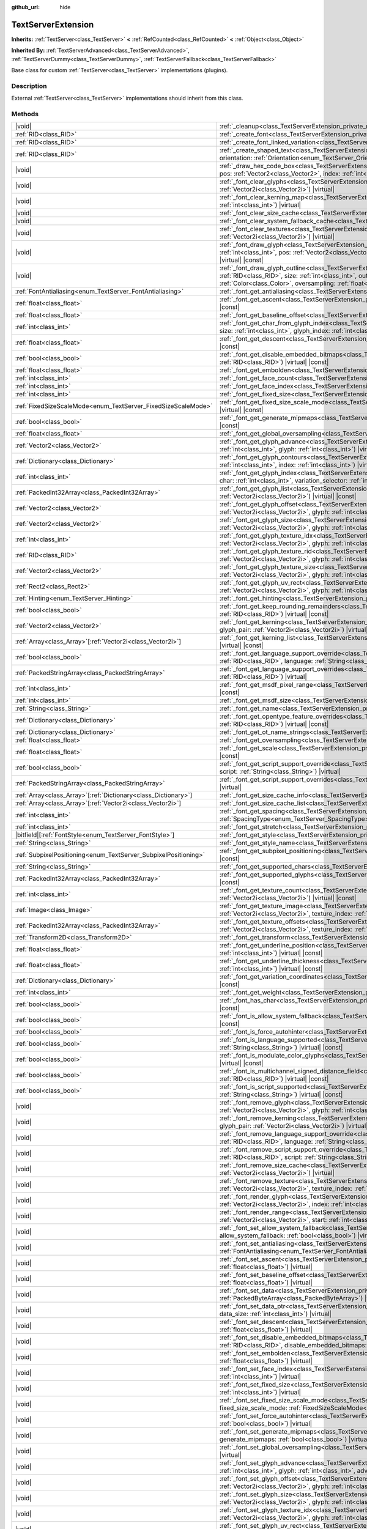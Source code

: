 :github_url: hide

.. DO NOT EDIT THIS FILE!!!
.. Generated automatically from Godot engine sources.
.. Generator: https://github.com/godotengine/godot/tree/master/doc/tools/make_rst.py.
.. XML source: https://github.com/godotengine/godot/tree/master/doc/classes/TextServerExtension.xml.

.. _class_TextServerExtension:

TextServerExtension
===================

**Inherits:** :ref:`TextServer<class_TextServer>` **<** :ref:`RefCounted<class_RefCounted>` **<** :ref:`Object<class_Object>`

**Inherited By:** :ref:`TextServerAdvanced<class_TextServerAdvanced>`, :ref:`TextServerDummy<class_TextServerDummy>`, :ref:`TextServerFallback<class_TextServerFallback>`

Base class for custom :ref:`TextServer<class_TextServer>` implementations (plugins).

.. rst-class:: classref-introduction-group

Description
-----------

External :ref:`TextServer<class_TextServer>` implementations should inherit from this class.

.. rst-class:: classref-reftable-group

Methods
-------

.. table::
   :widths: auto

   +------------------------------------------------------------------+------------------------------------------------------------------------------------------------------------------------------------------------------------------------------------------------------------------------------------------------------------------------------------------------------------------------------------------------------------------------------------------------------------------------------+
   | |void|                                                           | :ref:`_cleanup<class_TextServerExtension_private_method__cleanup>`\ (\ ) |virtual|                                                                                                                                                                                                                                                                                                                                           |
   +------------------------------------------------------------------+------------------------------------------------------------------------------------------------------------------------------------------------------------------------------------------------------------------------------------------------------------------------------------------------------------------------------------------------------------------------------------------------------------------------------+
   | :ref:`RID<class_RID>`                                            | :ref:`_create_font<class_TextServerExtension_private_method__create_font>`\ (\ ) |virtual|                                                                                                                                                                                                                                                                                                                                   |
   +------------------------------------------------------------------+------------------------------------------------------------------------------------------------------------------------------------------------------------------------------------------------------------------------------------------------------------------------------------------------------------------------------------------------------------------------------------------------------------------------------+
   | :ref:`RID<class_RID>`                                            | :ref:`_create_font_linked_variation<class_TextServerExtension_private_method__create_font_linked_variation>`\ (\ font_rid\: :ref:`RID<class_RID>`\ ) |virtual|                                                                                                                                                                                                                                                               |
   +------------------------------------------------------------------+------------------------------------------------------------------------------------------------------------------------------------------------------------------------------------------------------------------------------------------------------------------------------------------------------------------------------------------------------------------------------------------------------------------------------+
   | :ref:`RID<class_RID>`                                            | :ref:`_create_shaped_text<class_TextServerExtension_private_method__create_shaped_text>`\ (\ direction\: :ref:`Direction<enum_TextServer_Direction>`, orientation\: :ref:`Orientation<enum_TextServer_Orientation>`\ ) |virtual|                                                                                                                                                                                             |
   +------------------------------------------------------------------+------------------------------------------------------------------------------------------------------------------------------------------------------------------------------------------------------------------------------------------------------------------------------------------------------------------------------------------------------------------------------------------------------------------------------+
   | |void|                                                           | :ref:`_draw_hex_code_box<class_TextServerExtension_private_method__draw_hex_code_box>`\ (\ canvas\: :ref:`RID<class_RID>`, size\: :ref:`int<class_int>`, pos\: :ref:`Vector2<class_Vector2>`, index\: :ref:`int<class_int>`, color\: :ref:`Color<class_Color>`\ ) |virtual| |const|                                                                                                                                          |
   +------------------------------------------------------------------+------------------------------------------------------------------------------------------------------------------------------------------------------------------------------------------------------------------------------------------------------------------------------------------------------------------------------------------------------------------------------------------------------------------------------+
   | |void|                                                           | :ref:`_font_clear_glyphs<class_TextServerExtension_private_method__font_clear_glyphs>`\ (\ font_rid\: :ref:`RID<class_RID>`, size\: :ref:`Vector2i<class_Vector2i>`\ ) |virtual|                                                                                                                                                                                                                                             |
   +------------------------------------------------------------------+------------------------------------------------------------------------------------------------------------------------------------------------------------------------------------------------------------------------------------------------------------------------------------------------------------------------------------------------------------------------------------------------------------------------------+
   | |void|                                                           | :ref:`_font_clear_kerning_map<class_TextServerExtension_private_method__font_clear_kerning_map>`\ (\ font_rid\: :ref:`RID<class_RID>`, size\: :ref:`int<class_int>`\ ) |virtual|                                                                                                                                                                                                                                             |
   +------------------------------------------------------------------+------------------------------------------------------------------------------------------------------------------------------------------------------------------------------------------------------------------------------------------------------------------------------------------------------------------------------------------------------------------------------------------------------------------------------+
   | |void|                                                           | :ref:`_font_clear_size_cache<class_TextServerExtension_private_method__font_clear_size_cache>`\ (\ font_rid\: :ref:`RID<class_RID>`\ ) |virtual|                                                                                                                                                                                                                                                                             |
   +------------------------------------------------------------------+------------------------------------------------------------------------------------------------------------------------------------------------------------------------------------------------------------------------------------------------------------------------------------------------------------------------------------------------------------------------------------------------------------------------------+
   | |void|                                                           | :ref:`_font_clear_system_fallback_cache<class_TextServerExtension_private_method__font_clear_system_fallback_cache>`\ (\ ) |virtual|                                                                                                                                                                                                                                                                                         |
   +------------------------------------------------------------------+------------------------------------------------------------------------------------------------------------------------------------------------------------------------------------------------------------------------------------------------------------------------------------------------------------------------------------------------------------------------------------------------------------------------------+
   | |void|                                                           | :ref:`_font_clear_textures<class_TextServerExtension_private_method__font_clear_textures>`\ (\ font_rid\: :ref:`RID<class_RID>`, size\: :ref:`Vector2i<class_Vector2i>`\ ) |virtual|                                                                                                                                                                                                                                         |
   +------------------------------------------------------------------+------------------------------------------------------------------------------------------------------------------------------------------------------------------------------------------------------------------------------------------------------------------------------------------------------------------------------------------------------------------------------------------------------------------------------+
   | |void|                                                           | :ref:`_font_draw_glyph<class_TextServerExtension_private_method__font_draw_glyph>`\ (\ font_rid\: :ref:`RID<class_RID>`, canvas\: :ref:`RID<class_RID>`, size\: :ref:`int<class_int>`, pos\: :ref:`Vector2<class_Vector2>`, index\: :ref:`int<class_int>`, color\: :ref:`Color<class_Color>`, oversampling\: :ref:`float<class_float>`\ ) |virtual| |const|                                                                  |
   +------------------------------------------------------------------+------------------------------------------------------------------------------------------------------------------------------------------------------------------------------------------------------------------------------------------------------------------------------------------------------------------------------------------------------------------------------------------------------------------------------+
   | |void|                                                           | :ref:`_font_draw_glyph_outline<class_TextServerExtension_private_method__font_draw_glyph_outline>`\ (\ font_rid\: :ref:`RID<class_RID>`, canvas\: :ref:`RID<class_RID>`, size\: :ref:`int<class_int>`, outline_size\: :ref:`int<class_int>`, pos\: :ref:`Vector2<class_Vector2>`, index\: :ref:`int<class_int>`, color\: :ref:`Color<class_Color>`, oversampling\: :ref:`float<class_float>`\ ) |virtual| |const|            |
   +------------------------------------------------------------------+------------------------------------------------------------------------------------------------------------------------------------------------------------------------------------------------------------------------------------------------------------------------------------------------------------------------------------------------------------------------------------------------------------------------------+
   | :ref:`FontAntialiasing<enum_TextServer_FontAntialiasing>`        | :ref:`_font_get_antialiasing<class_TextServerExtension_private_method__font_get_antialiasing>`\ (\ font_rid\: :ref:`RID<class_RID>`\ ) |virtual| |const|                                                                                                                                                                                                                                                                     |
   +------------------------------------------------------------------+------------------------------------------------------------------------------------------------------------------------------------------------------------------------------------------------------------------------------------------------------------------------------------------------------------------------------------------------------------------------------------------------------------------------------+
   | :ref:`float<class_float>`                                        | :ref:`_font_get_ascent<class_TextServerExtension_private_method__font_get_ascent>`\ (\ font_rid\: :ref:`RID<class_RID>`, size\: :ref:`int<class_int>`\ ) |virtual| |const|                                                                                                                                                                                                                                                   |
   +------------------------------------------------------------------+------------------------------------------------------------------------------------------------------------------------------------------------------------------------------------------------------------------------------------------------------------------------------------------------------------------------------------------------------------------------------------------------------------------------------+
   | :ref:`float<class_float>`                                        | :ref:`_font_get_baseline_offset<class_TextServerExtension_private_method__font_get_baseline_offset>`\ (\ font_rid\: :ref:`RID<class_RID>`\ ) |virtual| |const|                                                                                                                                                                                                                                                               |
   +------------------------------------------------------------------+------------------------------------------------------------------------------------------------------------------------------------------------------------------------------------------------------------------------------------------------------------------------------------------------------------------------------------------------------------------------------------------------------------------------------+
   | :ref:`int<class_int>`                                            | :ref:`_font_get_char_from_glyph_index<class_TextServerExtension_private_method__font_get_char_from_glyph_index>`\ (\ font_rid\: :ref:`RID<class_RID>`, size\: :ref:`int<class_int>`, glyph_index\: :ref:`int<class_int>`\ ) |virtual| |const|                                                                                                                                                                                |
   +------------------------------------------------------------------+------------------------------------------------------------------------------------------------------------------------------------------------------------------------------------------------------------------------------------------------------------------------------------------------------------------------------------------------------------------------------------------------------------------------------+
   | :ref:`float<class_float>`                                        | :ref:`_font_get_descent<class_TextServerExtension_private_method__font_get_descent>`\ (\ font_rid\: :ref:`RID<class_RID>`, size\: :ref:`int<class_int>`\ ) |virtual| |const|                                                                                                                                                                                                                                                 |
   +------------------------------------------------------------------+------------------------------------------------------------------------------------------------------------------------------------------------------------------------------------------------------------------------------------------------------------------------------------------------------------------------------------------------------------------------------------------------------------------------------+
   | :ref:`bool<class_bool>`                                          | :ref:`_font_get_disable_embedded_bitmaps<class_TextServerExtension_private_method__font_get_disable_embedded_bitmaps>`\ (\ font_rid\: :ref:`RID<class_RID>`\ ) |virtual| |const|                                                                                                                                                                                                                                             |
   +------------------------------------------------------------------+------------------------------------------------------------------------------------------------------------------------------------------------------------------------------------------------------------------------------------------------------------------------------------------------------------------------------------------------------------------------------------------------------------------------------+
   | :ref:`float<class_float>`                                        | :ref:`_font_get_embolden<class_TextServerExtension_private_method__font_get_embolden>`\ (\ font_rid\: :ref:`RID<class_RID>`\ ) |virtual| |const|                                                                                                                                                                                                                                                                             |
   +------------------------------------------------------------------+------------------------------------------------------------------------------------------------------------------------------------------------------------------------------------------------------------------------------------------------------------------------------------------------------------------------------------------------------------------------------------------------------------------------------+
   | :ref:`int<class_int>`                                            | :ref:`_font_get_face_count<class_TextServerExtension_private_method__font_get_face_count>`\ (\ font_rid\: :ref:`RID<class_RID>`\ ) |virtual| |const|                                                                                                                                                                                                                                                                         |
   +------------------------------------------------------------------+------------------------------------------------------------------------------------------------------------------------------------------------------------------------------------------------------------------------------------------------------------------------------------------------------------------------------------------------------------------------------------------------------------------------------+
   | :ref:`int<class_int>`                                            | :ref:`_font_get_face_index<class_TextServerExtension_private_method__font_get_face_index>`\ (\ font_rid\: :ref:`RID<class_RID>`\ ) |virtual| |const|                                                                                                                                                                                                                                                                         |
   +------------------------------------------------------------------+------------------------------------------------------------------------------------------------------------------------------------------------------------------------------------------------------------------------------------------------------------------------------------------------------------------------------------------------------------------------------------------------------------------------------+
   | :ref:`int<class_int>`                                            | :ref:`_font_get_fixed_size<class_TextServerExtension_private_method__font_get_fixed_size>`\ (\ font_rid\: :ref:`RID<class_RID>`\ ) |virtual| |const|                                                                                                                                                                                                                                                                         |
   +------------------------------------------------------------------+------------------------------------------------------------------------------------------------------------------------------------------------------------------------------------------------------------------------------------------------------------------------------------------------------------------------------------------------------------------------------------------------------------------------------+
   | :ref:`FixedSizeScaleMode<enum_TextServer_FixedSizeScaleMode>`    | :ref:`_font_get_fixed_size_scale_mode<class_TextServerExtension_private_method__font_get_fixed_size_scale_mode>`\ (\ font_rid\: :ref:`RID<class_RID>`\ ) |virtual| |const|                                                                                                                                                                                                                                                   |
   +------------------------------------------------------------------+------------------------------------------------------------------------------------------------------------------------------------------------------------------------------------------------------------------------------------------------------------------------------------------------------------------------------------------------------------------------------------------------------------------------------+
   | :ref:`bool<class_bool>`                                          | :ref:`_font_get_generate_mipmaps<class_TextServerExtension_private_method__font_get_generate_mipmaps>`\ (\ font_rid\: :ref:`RID<class_RID>`\ ) |virtual| |const|                                                                                                                                                                                                                                                             |
   +------------------------------------------------------------------+------------------------------------------------------------------------------------------------------------------------------------------------------------------------------------------------------------------------------------------------------------------------------------------------------------------------------------------------------------------------------------------------------------------------------+
   | :ref:`float<class_float>`                                        | :ref:`_font_get_global_oversampling<class_TextServerExtension_private_method__font_get_global_oversampling>`\ (\ ) |virtual| |const|                                                                                                                                                                                                                                                                                         |
   +------------------------------------------------------------------+------------------------------------------------------------------------------------------------------------------------------------------------------------------------------------------------------------------------------------------------------------------------------------------------------------------------------------------------------------------------------------------------------------------------------+
   | :ref:`Vector2<class_Vector2>`                                    | :ref:`_font_get_glyph_advance<class_TextServerExtension_private_method__font_get_glyph_advance>`\ (\ font_rid\: :ref:`RID<class_RID>`, size\: :ref:`int<class_int>`, glyph\: :ref:`int<class_int>`\ ) |virtual| |const|                                                                                                                                                                                                      |
   +------------------------------------------------------------------+------------------------------------------------------------------------------------------------------------------------------------------------------------------------------------------------------------------------------------------------------------------------------------------------------------------------------------------------------------------------------------------------------------------------------+
   | :ref:`Dictionary<class_Dictionary>`                              | :ref:`_font_get_glyph_contours<class_TextServerExtension_private_method__font_get_glyph_contours>`\ (\ font_rid\: :ref:`RID<class_RID>`, size\: :ref:`int<class_int>`, index\: :ref:`int<class_int>`\ ) |virtual| |const|                                                                                                                                                                                                    |
   +------------------------------------------------------------------+------------------------------------------------------------------------------------------------------------------------------------------------------------------------------------------------------------------------------------------------------------------------------------------------------------------------------------------------------------------------------------------------------------------------------+
   | :ref:`int<class_int>`                                            | :ref:`_font_get_glyph_index<class_TextServerExtension_private_method__font_get_glyph_index>`\ (\ font_rid\: :ref:`RID<class_RID>`, size\: :ref:`int<class_int>`, char\: :ref:`int<class_int>`, variation_selector\: :ref:`int<class_int>`\ ) |virtual| |const|                                                                                                                                                               |
   +------------------------------------------------------------------+------------------------------------------------------------------------------------------------------------------------------------------------------------------------------------------------------------------------------------------------------------------------------------------------------------------------------------------------------------------------------------------------------------------------------+
   | :ref:`PackedInt32Array<class_PackedInt32Array>`                  | :ref:`_font_get_glyph_list<class_TextServerExtension_private_method__font_get_glyph_list>`\ (\ font_rid\: :ref:`RID<class_RID>`, size\: :ref:`Vector2i<class_Vector2i>`\ ) |virtual| |const|                                                                                                                                                                                                                                 |
   +------------------------------------------------------------------+------------------------------------------------------------------------------------------------------------------------------------------------------------------------------------------------------------------------------------------------------------------------------------------------------------------------------------------------------------------------------------------------------------------------------+
   | :ref:`Vector2<class_Vector2>`                                    | :ref:`_font_get_glyph_offset<class_TextServerExtension_private_method__font_get_glyph_offset>`\ (\ font_rid\: :ref:`RID<class_RID>`, size\: :ref:`Vector2i<class_Vector2i>`, glyph\: :ref:`int<class_int>`\ ) |virtual| |const|                                                                                                                                                                                              |
   +------------------------------------------------------------------+------------------------------------------------------------------------------------------------------------------------------------------------------------------------------------------------------------------------------------------------------------------------------------------------------------------------------------------------------------------------------------------------------------------------------+
   | :ref:`Vector2<class_Vector2>`                                    | :ref:`_font_get_glyph_size<class_TextServerExtension_private_method__font_get_glyph_size>`\ (\ font_rid\: :ref:`RID<class_RID>`, size\: :ref:`Vector2i<class_Vector2i>`, glyph\: :ref:`int<class_int>`\ ) |virtual| |const|                                                                                                                                                                                                  |
   +------------------------------------------------------------------+------------------------------------------------------------------------------------------------------------------------------------------------------------------------------------------------------------------------------------------------------------------------------------------------------------------------------------------------------------------------------------------------------------------------------+
   | :ref:`int<class_int>`                                            | :ref:`_font_get_glyph_texture_idx<class_TextServerExtension_private_method__font_get_glyph_texture_idx>`\ (\ font_rid\: :ref:`RID<class_RID>`, size\: :ref:`Vector2i<class_Vector2i>`, glyph\: :ref:`int<class_int>`\ ) |virtual| |const|                                                                                                                                                                                    |
   +------------------------------------------------------------------+------------------------------------------------------------------------------------------------------------------------------------------------------------------------------------------------------------------------------------------------------------------------------------------------------------------------------------------------------------------------------------------------------------------------------+
   | :ref:`RID<class_RID>`                                            | :ref:`_font_get_glyph_texture_rid<class_TextServerExtension_private_method__font_get_glyph_texture_rid>`\ (\ font_rid\: :ref:`RID<class_RID>`, size\: :ref:`Vector2i<class_Vector2i>`, glyph\: :ref:`int<class_int>`\ ) |virtual| |const|                                                                                                                                                                                    |
   +------------------------------------------------------------------+------------------------------------------------------------------------------------------------------------------------------------------------------------------------------------------------------------------------------------------------------------------------------------------------------------------------------------------------------------------------------------------------------------------------------+
   | :ref:`Vector2<class_Vector2>`                                    | :ref:`_font_get_glyph_texture_size<class_TextServerExtension_private_method__font_get_glyph_texture_size>`\ (\ font_rid\: :ref:`RID<class_RID>`, size\: :ref:`Vector2i<class_Vector2i>`, glyph\: :ref:`int<class_int>`\ ) |virtual| |const|                                                                                                                                                                                  |
   +------------------------------------------------------------------+------------------------------------------------------------------------------------------------------------------------------------------------------------------------------------------------------------------------------------------------------------------------------------------------------------------------------------------------------------------------------------------------------------------------------+
   | :ref:`Rect2<class_Rect2>`                                        | :ref:`_font_get_glyph_uv_rect<class_TextServerExtension_private_method__font_get_glyph_uv_rect>`\ (\ font_rid\: :ref:`RID<class_RID>`, size\: :ref:`Vector2i<class_Vector2i>`, glyph\: :ref:`int<class_int>`\ ) |virtual| |const|                                                                                                                                                                                            |
   +------------------------------------------------------------------+------------------------------------------------------------------------------------------------------------------------------------------------------------------------------------------------------------------------------------------------------------------------------------------------------------------------------------------------------------------------------------------------------------------------------+
   | :ref:`Hinting<enum_TextServer_Hinting>`                          | :ref:`_font_get_hinting<class_TextServerExtension_private_method__font_get_hinting>`\ (\ font_rid\: :ref:`RID<class_RID>`\ ) |virtual| |const|                                                                                                                                                                                                                                                                               |
   +------------------------------------------------------------------+------------------------------------------------------------------------------------------------------------------------------------------------------------------------------------------------------------------------------------------------------------------------------------------------------------------------------------------------------------------------------------------------------------------------------+
   | :ref:`bool<class_bool>`                                          | :ref:`_font_get_keep_rounding_remainders<class_TextServerExtension_private_method__font_get_keep_rounding_remainders>`\ (\ font_rid\: :ref:`RID<class_RID>`\ ) |virtual| |const|                                                                                                                                                                                                                                             |
   +------------------------------------------------------------------+------------------------------------------------------------------------------------------------------------------------------------------------------------------------------------------------------------------------------------------------------------------------------------------------------------------------------------------------------------------------------------------------------------------------------+
   | :ref:`Vector2<class_Vector2>`                                    | :ref:`_font_get_kerning<class_TextServerExtension_private_method__font_get_kerning>`\ (\ font_rid\: :ref:`RID<class_RID>`, size\: :ref:`int<class_int>`, glyph_pair\: :ref:`Vector2i<class_Vector2i>`\ ) |virtual| |const|                                                                                                                                                                                                   |
   +------------------------------------------------------------------+------------------------------------------------------------------------------------------------------------------------------------------------------------------------------------------------------------------------------------------------------------------------------------------------------------------------------------------------------------------------------------------------------------------------------+
   | :ref:`Array<class_Array>`\[:ref:`Vector2i<class_Vector2i>`\]     | :ref:`_font_get_kerning_list<class_TextServerExtension_private_method__font_get_kerning_list>`\ (\ font_rid\: :ref:`RID<class_RID>`, size\: :ref:`int<class_int>`\ ) |virtual| |const|                                                                                                                                                                                                                                       |
   +------------------------------------------------------------------+------------------------------------------------------------------------------------------------------------------------------------------------------------------------------------------------------------------------------------------------------------------------------------------------------------------------------------------------------------------------------------------------------------------------------+
   | :ref:`bool<class_bool>`                                          | :ref:`_font_get_language_support_override<class_TextServerExtension_private_method__font_get_language_support_override>`\ (\ font_rid\: :ref:`RID<class_RID>`, language\: :ref:`String<class_String>`\ ) |virtual|                                                                                                                                                                                                           |
   +------------------------------------------------------------------+------------------------------------------------------------------------------------------------------------------------------------------------------------------------------------------------------------------------------------------------------------------------------------------------------------------------------------------------------------------------------------------------------------------------------+
   | :ref:`PackedStringArray<class_PackedStringArray>`                | :ref:`_font_get_language_support_overrides<class_TextServerExtension_private_method__font_get_language_support_overrides>`\ (\ font_rid\: :ref:`RID<class_RID>`\ ) |virtual|                                                                                                                                                                                                                                                 |
   +------------------------------------------------------------------+------------------------------------------------------------------------------------------------------------------------------------------------------------------------------------------------------------------------------------------------------------------------------------------------------------------------------------------------------------------------------------------------------------------------------+
   | :ref:`int<class_int>`                                            | :ref:`_font_get_msdf_pixel_range<class_TextServerExtension_private_method__font_get_msdf_pixel_range>`\ (\ font_rid\: :ref:`RID<class_RID>`\ ) |virtual| |const|                                                                                                                                                                                                                                                             |
   +------------------------------------------------------------------+------------------------------------------------------------------------------------------------------------------------------------------------------------------------------------------------------------------------------------------------------------------------------------------------------------------------------------------------------------------------------------------------------------------------------+
   | :ref:`int<class_int>`                                            | :ref:`_font_get_msdf_size<class_TextServerExtension_private_method__font_get_msdf_size>`\ (\ font_rid\: :ref:`RID<class_RID>`\ ) |virtual| |const|                                                                                                                                                                                                                                                                           |
   +------------------------------------------------------------------+------------------------------------------------------------------------------------------------------------------------------------------------------------------------------------------------------------------------------------------------------------------------------------------------------------------------------------------------------------------------------------------------------------------------------+
   | :ref:`String<class_String>`                                      | :ref:`_font_get_name<class_TextServerExtension_private_method__font_get_name>`\ (\ font_rid\: :ref:`RID<class_RID>`\ ) |virtual| |const|                                                                                                                                                                                                                                                                                     |
   +------------------------------------------------------------------+------------------------------------------------------------------------------------------------------------------------------------------------------------------------------------------------------------------------------------------------------------------------------------------------------------------------------------------------------------------------------------------------------------------------------+
   | :ref:`Dictionary<class_Dictionary>`                              | :ref:`_font_get_opentype_feature_overrides<class_TextServerExtension_private_method__font_get_opentype_feature_overrides>`\ (\ font_rid\: :ref:`RID<class_RID>`\ ) |virtual| |const|                                                                                                                                                                                                                                         |
   +------------------------------------------------------------------+------------------------------------------------------------------------------------------------------------------------------------------------------------------------------------------------------------------------------------------------------------------------------------------------------------------------------------------------------------------------------------------------------------------------------+
   | :ref:`Dictionary<class_Dictionary>`                              | :ref:`_font_get_ot_name_strings<class_TextServerExtension_private_method__font_get_ot_name_strings>`\ (\ font_rid\: :ref:`RID<class_RID>`\ ) |virtual| |const|                                                                                                                                                                                                                                                               |
   +------------------------------------------------------------------+------------------------------------------------------------------------------------------------------------------------------------------------------------------------------------------------------------------------------------------------------------------------------------------------------------------------------------------------------------------------------------------------------------------------------+
   | :ref:`float<class_float>`                                        | :ref:`_font_get_oversampling<class_TextServerExtension_private_method__font_get_oversampling>`\ (\ font_rid\: :ref:`RID<class_RID>`\ ) |virtual| |const|                                                                                                                                                                                                                                                                     |
   +------------------------------------------------------------------+------------------------------------------------------------------------------------------------------------------------------------------------------------------------------------------------------------------------------------------------------------------------------------------------------------------------------------------------------------------------------------------------------------------------------+
   | :ref:`float<class_float>`                                        | :ref:`_font_get_scale<class_TextServerExtension_private_method__font_get_scale>`\ (\ font_rid\: :ref:`RID<class_RID>`, size\: :ref:`int<class_int>`\ ) |virtual| |const|                                                                                                                                                                                                                                                     |
   +------------------------------------------------------------------+------------------------------------------------------------------------------------------------------------------------------------------------------------------------------------------------------------------------------------------------------------------------------------------------------------------------------------------------------------------------------------------------------------------------------+
   | :ref:`bool<class_bool>`                                          | :ref:`_font_get_script_support_override<class_TextServerExtension_private_method__font_get_script_support_override>`\ (\ font_rid\: :ref:`RID<class_RID>`, script\: :ref:`String<class_String>`\ ) |virtual|                                                                                                                                                                                                                 |
   +------------------------------------------------------------------+------------------------------------------------------------------------------------------------------------------------------------------------------------------------------------------------------------------------------------------------------------------------------------------------------------------------------------------------------------------------------------------------------------------------------+
   | :ref:`PackedStringArray<class_PackedStringArray>`                | :ref:`_font_get_script_support_overrides<class_TextServerExtension_private_method__font_get_script_support_overrides>`\ (\ font_rid\: :ref:`RID<class_RID>`\ ) |virtual|                                                                                                                                                                                                                                                     |
   +------------------------------------------------------------------+------------------------------------------------------------------------------------------------------------------------------------------------------------------------------------------------------------------------------------------------------------------------------------------------------------------------------------------------------------------------------------------------------------------------------+
   | :ref:`Array<class_Array>`\[:ref:`Dictionary<class_Dictionary>`\] | :ref:`_font_get_size_cache_info<class_TextServerExtension_private_method__font_get_size_cache_info>`\ (\ font_rid\: :ref:`RID<class_RID>`\ ) |virtual| |const|                                                                                                                                                                                                                                                               |
   +------------------------------------------------------------------+------------------------------------------------------------------------------------------------------------------------------------------------------------------------------------------------------------------------------------------------------------------------------------------------------------------------------------------------------------------------------------------------------------------------------+
   | :ref:`Array<class_Array>`\[:ref:`Vector2i<class_Vector2i>`\]     | :ref:`_font_get_size_cache_list<class_TextServerExtension_private_method__font_get_size_cache_list>`\ (\ font_rid\: :ref:`RID<class_RID>`\ ) |virtual| |const|                                                                                                                                                                                                                                                               |
   +------------------------------------------------------------------+------------------------------------------------------------------------------------------------------------------------------------------------------------------------------------------------------------------------------------------------------------------------------------------------------------------------------------------------------------------------------------------------------------------------------+
   | :ref:`int<class_int>`                                            | :ref:`_font_get_spacing<class_TextServerExtension_private_method__font_get_spacing>`\ (\ font_rid\: :ref:`RID<class_RID>`, spacing\: :ref:`SpacingType<enum_TextServer_SpacingType>`\ ) |virtual| |const|                                                                                                                                                                                                                    |
   +------------------------------------------------------------------+------------------------------------------------------------------------------------------------------------------------------------------------------------------------------------------------------------------------------------------------------------------------------------------------------------------------------------------------------------------------------------------------------------------------------+
   | :ref:`int<class_int>`                                            | :ref:`_font_get_stretch<class_TextServerExtension_private_method__font_get_stretch>`\ (\ font_rid\: :ref:`RID<class_RID>`\ ) |virtual| |const|                                                                                                                                                                                                                                                                               |
   +------------------------------------------------------------------+------------------------------------------------------------------------------------------------------------------------------------------------------------------------------------------------------------------------------------------------------------------------------------------------------------------------------------------------------------------------------------------------------------------------------+
   | |bitfield|\[:ref:`FontStyle<enum_TextServer_FontStyle>`\]        | :ref:`_font_get_style<class_TextServerExtension_private_method__font_get_style>`\ (\ font_rid\: :ref:`RID<class_RID>`\ ) |virtual| |const|                                                                                                                                                                                                                                                                                   |
   +------------------------------------------------------------------+------------------------------------------------------------------------------------------------------------------------------------------------------------------------------------------------------------------------------------------------------------------------------------------------------------------------------------------------------------------------------------------------------------------------------+
   | :ref:`String<class_String>`                                      | :ref:`_font_get_style_name<class_TextServerExtension_private_method__font_get_style_name>`\ (\ font_rid\: :ref:`RID<class_RID>`\ ) |virtual| |const|                                                                                                                                                                                                                                                                         |
   +------------------------------------------------------------------+------------------------------------------------------------------------------------------------------------------------------------------------------------------------------------------------------------------------------------------------------------------------------------------------------------------------------------------------------------------------------------------------------------------------------+
   | :ref:`SubpixelPositioning<enum_TextServer_SubpixelPositioning>`  | :ref:`_font_get_subpixel_positioning<class_TextServerExtension_private_method__font_get_subpixel_positioning>`\ (\ font_rid\: :ref:`RID<class_RID>`\ ) |virtual| |const|                                                                                                                                                                                                                                                     |
   +------------------------------------------------------------------+------------------------------------------------------------------------------------------------------------------------------------------------------------------------------------------------------------------------------------------------------------------------------------------------------------------------------------------------------------------------------------------------------------------------------+
   | :ref:`String<class_String>`                                      | :ref:`_font_get_supported_chars<class_TextServerExtension_private_method__font_get_supported_chars>`\ (\ font_rid\: :ref:`RID<class_RID>`\ ) |virtual| |const|                                                                                                                                                                                                                                                               |
   +------------------------------------------------------------------+------------------------------------------------------------------------------------------------------------------------------------------------------------------------------------------------------------------------------------------------------------------------------------------------------------------------------------------------------------------------------------------------------------------------------+
   | :ref:`PackedInt32Array<class_PackedInt32Array>`                  | :ref:`_font_get_supported_glyphs<class_TextServerExtension_private_method__font_get_supported_glyphs>`\ (\ font_rid\: :ref:`RID<class_RID>`\ ) |virtual| |const|                                                                                                                                                                                                                                                             |
   +------------------------------------------------------------------+------------------------------------------------------------------------------------------------------------------------------------------------------------------------------------------------------------------------------------------------------------------------------------------------------------------------------------------------------------------------------------------------------------------------------+
   | :ref:`int<class_int>`                                            | :ref:`_font_get_texture_count<class_TextServerExtension_private_method__font_get_texture_count>`\ (\ font_rid\: :ref:`RID<class_RID>`, size\: :ref:`Vector2i<class_Vector2i>`\ ) |virtual| |const|                                                                                                                                                                                                                           |
   +------------------------------------------------------------------+------------------------------------------------------------------------------------------------------------------------------------------------------------------------------------------------------------------------------------------------------------------------------------------------------------------------------------------------------------------------------------------------------------------------------+
   | :ref:`Image<class_Image>`                                        | :ref:`_font_get_texture_image<class_TextServerExtension_private_method__font_get_texture_image>`\ (\ font_rid\: :ref:`RID<class_RID>`, size\: :ref:`Vector2i<class_Vector2i>`, texture_index\: :ref:`int<class_int>`\ ) |virtual| |const|                                                                                                                                                                                    |
   +------------------------------------------------------------------+------------------------------------------------------------------------------------------------------------------------------------------------------------------------------------------------------------------------------------------------------------------------------------------------------------------------------------------------------------------------------------------------------------------------------+
   | :ref:`PackedInt32Array<class_PackedInt32Array>`                  | :ref:`_font_get_texture_offsets<class_TextServerExtension_private_method__font_get_texture_offsets>`\ (\ font_rid\: :ref:`RID<class_RID>`, size\: :ref:`Vector2i<class_Vector2i>`, texture_index\: :ref:`int<class_int>`\ ) |virtual| |const|                                                                                                                                                                                |
   +------------------------------------------------------------------+------------------------------------------------------------------------------------------------------------------------------------------------------------------------------------------------------------------------------------------------------------------------------------------------------------------------------------------------------------------------------------------------------------------------------+
   | :ref:`Transform2D<class_Transform2D>`                            | :ref:`_font_get_transform<class_TextServerExtension_private_method__font_get_transform>`\ (\ font_rid\: :ref:`RID<class_RID>`\ ) |virtual| |const|                                                                                                                                                                                                                                                                           |
   +------------------------------------------------------------------+------------------------------------------------------------------------------------------------------------------------------------------------------------------------------------------------------------------------------------------------------------------------------------------------------------------------------------------------------------------------------------------------------------------------------+
   | :ref:`float<class_float>`                                        | :ref:`_font_get_underline_position<class_TextServerExtension_private_method__font_get_underline_position>`\ (\ font_rid\: :ref:`RID<class_RID>`, size\: :ref:`int<class_int>`\ ) |virtual| |const|                                                                                                                                                                                                                           |
   +------------------------------------------------------------------+------------------------------------------------------------------------------------------------------------------------------------------------------------------------------------------------------------------------------------------------------------------------------------------------------------------------------------------------------------------------------------------------------------------------------+
   | :ref:`float<class_float>`                                        | :ref:`_font_get_underline_thickness<class_TextServerExtension_private_method__font_get_underline_thickness>`\ (\ font_rid\: :ref:`RID<class_RID>`, size\: :ref:`int<class_int>`\ ) |virtual| |const|                                                                                                                                                                                                                         |
   +------------------------------------------------------------------+------------------------------------------------------------------------------------------------------------------------------------------------------------------------------------------------------------------------------------------------------------------------------------------------------------------------------------------------------------------------------------------------------------------------------+
   | :ref:`Dictionary<class_Dictionary>`                              | :ref:`_font_get_variation_coordinates<class_TextServerExtension_private_method__font_get_variation_coordinates>`\ (\ font_rid\: :ref:`RID<class_RID>`\ ) |virtual| |const|                                                                                                                                                                                                                                                   |
   +------------------------------------------------------------------+------------------------------------------------------------------------------------------------------------------------------------------------------------------------------------------------------------------------------------------------------------------------------------------------------------------------------------------------------------------------------------------------------------------------------+
   | :ref:`int<class_int>`                                            | :ref:`_font_get_weight<class_TextServerExtension_private_method__font_get_weight>`\ (\ font_rid\: :ref:`RID<class_RID>`\ ) |virtual| |const|                                                                                                                                                                                                                                                                                 |
   +------------------------------------------------------------------+------------------------------------------------------------------------------------------------------------------------------------------------------------------------------------------------------------------------------------------------------------------------------------------------------------------------------------------------------------------------------------------------------------------------------+
   | :ref:`bool<class_bool>`                                          | :ref:`_font_has_char<class_TextServerExtension_private_method__font_has_char>`\ (\ font_rid\: :ref:`RID<class_RID>`, char\: :ref:`int<class_int>`\ ) |virtual| |const|                                                                                                                                                                                                                                                       |
   +------------------------------------------------------------------+------------------------------------------------------------------------------------------------------------------------------------------------------------------------------------------------------------------------------------------------------------------------------------------------------------------------------------------------------------------------------------------------------------------------------+
   | :ref:`bool<class_bool>`                                          | :ref:`_font_is_allow_system_fallback<class_TextServerExtension_private_method__font_is_allow_system_fallback>`\ (\ font_rid\: :ref:`RID<class_RID>`\ ) |virtual| |const|                                                                                                                                                                                                                                                     |
   +------------------------------------------------------------------+------------------------------------------------------------------------------------------------------------------------------------------------------------------------------------------------------------------------------------------------------------------------------------------------------------------------------------------------------------------------------------------------------------------------------+
   | :ref:`bool<class_bool>`                                          | :ref:`_font_is_force_autohinter<class_TextServerExtension_private_method__font_is_force_autohinter>`\ (\ font_rid\: :ref:`RID<class_RID>`\ ) |virtual| |const|                                                                                                                                                                                                                                                               |
   +------------------------------------------------------------------+------------------------------------------------------------------------------------------------------------------------------------------------------------------------------------------------------------------------------------------------------------------------------------------------------------------------------------------------------------------------------------------------------------------------------+
   | :ref:`bool<class_bool>`                                          | :ref:`_font_is_language_supported<class_TextServerExtension_private_method__font_is_language_supported>`\ (\ font_rid\: :ref:`RID<class_RID>`, language\: :ref:`String<class_String>`\ ) |virtual| |const|                                                                                                                                                                                                                   |
   +------------------------------------------------------------------+------------------------------------------------------------------------------------------------------------------------------------------------------------------------------------------------------------------------------------------------------------------------------------------------------------------------------------------------------------------------------------------------------------------------------+
   | :ref:`bool<class_bool>`                                          | :ref:`_font_is_modulate_color_glyphs<class_TextServerExtension_private_method__font_is_modulate_color_glyphs>`\ (\ font_rid\: :ref:`RID<class_RID>`\ ) |virtual| |const|                                                                                                                                                                                                                                                     |
   +------------------------------------------------------------------+------------------------------------------------------------------------------------------------------------------------------------------------------------------------------------------------------------------------------------------------------------------------------------------------------------------------------------------------------------------------------------------------------------------------------+
   | :ref:`bool<class_bool>`                                          | :ref:`_font_is_multichannel_signed_distance_field<class_TextServerExtension_private_method__font_is_multichannel_signed_distance_field>`\ (\ font_rid\: :ref:`RID<class_RID>`\ ) |virtual| |const|                                                                                                                                                                                                                           |
   +------------------------------------------------------------------+------------------------------------------------------------------------------------------------------------------------------------------------------------------------------------------------------------------------------------------------------------------------------------------------------------------------------------------------------------------------------------------------------------------------------+
   | :ref:`bool<class_bool>`                                          | :ref:`_font_is_script_supported<class_TextServerExtension_private_method__font_is_script_supported>`\ (\ font_rid\: :ref:`RID<class_RID>`, script\: :ref:`String<class_String>`\ ) |virtual| |const|                                                                                                                                                                                                                         |
   +------------------------------------------------------------------+------------------------------------------------------------------------------------------------------------------------------------------------------------------------------------------------------------------------------------------------------------------------------------------------------------------------------------------------------------------------------------------------------------------------------+
   | |void|                                                           | :ref:`_font_remove_glyph<class_TextServerExtension_private_method__font_remove_glyph>`\ (\ font_rid\: :ref:`RID<class_RID>`, size\: :ref:`Vector2i<class_Vector2i>`, glyph\: :ref:`int<class_int>`\ ) |virtual|                                                                                                                                                                                                              |
   +------------------------------------------------------------------+------------------------------------------------------------------------------------------------------------------------------------------------------------------------------------------------------------------------------------------------------------------------------------------------------------------------------------------------------------------------------------------------------------------------------+
   | |void|                                                           | :ref:`_font_remove_kerning<class_TextServerExtension_private_method__font_remove_kerning>`\ (\ font_rid\: :ref:`RID<class_RID>`, size\: :ref:`int<class_int>`, glyph_pair\: :ref:`Vector2i<class_Vector2i>`\ ) |virtual|                                                                                                                                                                                                     |
   +------------------------------------------------------------------+------------------------------------------------------------------------------------------------------------------------------------------------------------------------------------------------------------------------------------------------------------------------------------------------------------------------------------------------------------------------------------------------------------------------------+
   | |void|                                                           | :ref:`_font_remove_language_support_override<class_TextServerExtension_private_method__font_remove_language_support_override>`\ (\ font_rid\: :ref:`RID<class_RID>`, language\: :ref:`String<class_String>`\ ) |virtual|                                                                                                                                                                                                     |
   +------------------------------------------------------------------+------------------------------------------------------------------------------------------------------------------------------------------------------------------------------------------------------------------------------------------------------------------------------------------------------------------------------------------------------------------------------------------------------------------------------+
   | |void|                                                           | :ref:`_font_remove_script_support_override<class_TextServerExtension_private_method__font_remove_script_support_override>`\ (\ font_rid\: :ref:`RID<class_RID>`, script\: :ref:`String<class_String>`\ ) |virtual|                                                                                                                                                                                                           |
   +------------------------------------------------------------------+------------------------------------------------------------------------------------------------------------------------------------------------------------------------------------------------------------------------------------------------------------------------------------------------------------------------------------------------------------------------------------------------------------------------------+
   | |void|                                                           | :ref:`_font_remove_size_cache<class_TextServerExtension_private_method__font_remove_size_cache>`\ (\ font_rid\: :ref:`RID<class_RID>`, size\: :ref:`Vector2i<class_Vector2i>`\ ) |virtual|                                                                                                                                                                                                                                   |
   +------------------------------------------------------------------+------------------------------------------------------------------------------------------------------------------------------------------------------------------------------------------------------------------------------------------------------------------------------------------------------------------------------------------------------------------------------------------------------------------------------+
   | |void|                                                           | :ref:`_font_remove_texture<class_TextServerExtension_private_method__font_remove_texture>`\ (\ font_rid\: :ref:`RID<class_RID>`, size\: :ref:`Vector2i<class_Vector2i>`, texture_index\: :ref:`int<class_int>`\ ) |virtual|                                                                                                                                                                                                  |
   +------------------------------------------------------------------+------------------------------------------------------------------------------------------------------------------------------------------------------------------------------------------------------------------------------------------------------------------------------------------------------------------------------------------------------------------------------------------------------------------------------+
   | |void|                                                           | :ref:`_font_render_glyph<class_TextServerExtension_private_method__font_render_glyph>`\ (\ font_rid\: :ref:`RID<class_RID>`, size\: :ref:`Vector2i<class_Vector2i>`, index\: :ref:`int<class_int>`\ ) |virtual|                                                                                                                                                                                                              |
   +------------------------------------------------------------------+------------------------------------------------------------------------------------------------------------------------------------------------------------------------------------------------------------------------------------------------------------------------------------------------------------------------------------------------------------------------------------------------------------------------------+
   | |void|                                                           | :ref:`_font_render_range<class_TextServerExtension_private_method__font_render_range>`\ (\ font_rid\: :ref:`RID<class_RID>`, size\: :ref:`Vector2i<class_Vector2i>`, start\: :ref:`int<class_int>`, end\: :ref:`int<class_int>`\ ) |virtual|                                                                                                                                                                                 |
   +------------------------------------------------------------------+------------------------------------------------------------------------------------------------------------------------------------------------------------------------------------------------------------------------------------------------------------------------------------------------------------------------------------------------------------------------------------------------------------------------------+
   | |void|                                                           | :ref:`_font_set_allow_system_fallback<class_TextServerExtension_private_method__font_set_allow_system_fallback>`\ (\ font_rid\: :ref:`RID<class_RID>`, allow_system_fallback\: :ref:`bool<class_bool>`\ ) |virtual|                                                                                                                                                                                                          |
   +------------------------------------------------------------------+------------------------------------------------------------------------------------------------------------------------------------------------------------------------------------------------------------------------------------------------------------------------------------------------------------------------------------------------------------------------------------------------------------------------------+
   | |void|                                                           | :ref:`_font_set_antialiasing<class_TextServerExtension_private_method__font_set_antialiasing>`\ (\ font_rid\: :ref:`RID<class_RID>`, antialiasing\: :ref:`FontAntialiasing<enum_TextServer_FontAntialiasing>`\ ) |virtual|                                                                                                                                                                                                   |
   +------------------------------------------------------------------+------------------------------------------------------------------------------------------------------------------------------------------------------------------------------------------------------------------------------------------------------------------------------------------------------------------------------------------------------------------------------------------------------------------------------+
   | |void|                                                           | :ref:`_font_set_ascent<class_TextServerExtension_private_method__font_set_ascent>`\ (\ font_rid\: :ref:`RID<class_RID>`, size\: :ref:`int<class_int>`, ascent\: :ref:`float<class_float>`\ ) |virtual|                                                                                                                                                                                                                       |
   +------------------------------------------------------------------+------------------------------------------------------------------------------------------------------------------------------------------------------------------------------------------------------------------------------------------------------------------------------------------------------------------------------------------------------------------------------------------------------------------------------+
   | |void|                                                           | :ref:`_font_set_baseline_offset<class_TextServerExtension_private_method__font_set_baseline_offset>`\ (\ font_rid\: :ref:`RID<class_RID>`, baseline_offset\: :ref:`float<class_float>`\ ) |virtual|                                                                                                                                                                                                                          |
   +------------------------------------------------------------------+------------------------------------------------------------------------------------------------------------------------------------------------------------------------------------------------------------------------------------------------------------------------------------------------------------------------------------------------------------------------------------------------------------------------------+
   | |void|                                                           | :ref:`_font_set_data<class_TextServerExtension_private_method__font_set_data>`\ (\ font_rid\: :ref:`RID<class_RID>`, data\: :ref:`PackedByteArray<class_PackedByteArray>`\ ) |virtual|                                                                                                                                                                                                                                       |
   +------------------------------------------------------------------+------------------------------------------------------------------------------------------------------------------------------------------------------------------------------------------------------------------------------------------------------------------------------------------------------------------------------------------------------------------------------------------------------------------------------+
   | |void|                                                           | :ref:`_font_set_data_ptr<class_TextServerExtension_private_method__font_set_data_ptr>`\ (\ font_rid\: :ref:`RID<class_RID>`, data_ptr\: ``const uint8_t*``, data_size\: :ref:`int<class_int>`\ ) |virtual|                                                                                                                                                                                                                   |
   +------------------------------------------------------------------+------------------------------------------------------------------------------------------------------------------------------------------------------------------------------------------------------------------------------------------------------------------------------------------------------------------------------------------------------------------------------------------------------------------------------+
   | |void|                                                           | :ref:`_font_set_descent<class_TextServerExtension_private_method__font_set_descent>`\ (\ font_rid\: :ref:`RID<class_RID>`, size\: :ref:`int<class_int>`, descent\: :ref:`float<class_float>`\ ) |virtual|                                                                                                                                                                                                                    |
   +------------------------------------------------------------------+------------------------------------------------------------------------------------------------------------------------------------------------------------------------------------------------------------------------------------------------------------------------------------------------------------------------------------------------------------------------------------------------------------------------------+
   | |void|                                                           | :ref:`_font_set_disable_embedded_bitmaps<class_TextServerExtension_private_method__font_set_disable_embedded_bitmaps>`\ (\ font_rid\: :ref:`RID<class_RID>`, disable_embedded_bitmaps\: :ref:`bool<class_bool>`\ ) |virtual|                                                                                                                                                                                                 |
   +------------------------------------------------------------------+------------------------------------------------------------------------------------------------------------------------------------------------------------------------------------------------------------------------------------------------------------------------------------------------------------------------------------------------------------------------------------------------------------------------------+
   | |void|                                                           | :ref:`_font_set_embolden<class_TextServerExtension_private_method__font_set_embolden>`\ (\ font_rid\: :ref:`RID<class_RID>`, strength\: :ref:`float<class_float>`\ ) |virtual|                                                                                                                                                                                                                                               |
   +------------------------------------------------------------------+------------------------------------------------------------------------------------------------------------------------------------------------------------------------------------------------------------------------------------------------------------------------------------------------------------------------------------------------------------------------------------------------------------------------------+
   | |void|                                                           | :ref:`_font_set_face_index<class_TextServerExtension_private_method__font_set_face_index>`\ (\ font_rid\: :ref:`RID<class_RID>`, face_index\: :ref:`int<class_int>`\ ) |virtual|                                                                                                                                                                                                                                             |
   +------------------------------------------------------------------+------------------------------------------------------------------------------------------------------------------------------------------------------------------------------------------------------------------------------------------------------------------------------------------------------------------------------------------------------------------------------------------------------------------------------+
   | |void|                                                           | :ref:`_font_set_fixed_size<class_TextServerExtension_private_method__font_set_fixed_size>`\ (\ font_rid\: :ref:`RID<class_RID>`, fixed_size\: :ref:`int<class_int>`\ ) |virtual|                                                                                                                                                                                                                                             |
   +------------------------------------------------------------------+------------------------------------------------------------------------------------------------------------------------------------------------------------------------------------------------------------------------------------------------------------------------------------------------------------------------------------------------------------------------------------------------------------------------------+
   | |void|                                                           | :ref:`_font_set_fixed_size_scale_mode<class_TextServerExtension_private_method__font_set_fixed_size_scale_mode>`\ (\ font_rid\: :ref:`RID<class_RID>`, fixed_size_scale_mode\: :ref:`FixedSizeScaleMode<enum_TextServer_FixedSizeScaleMode>`\ ) |virtual|                                                                                                                                                                    |
   +------------------------------------------------------------------+------------------------------------------------------------------------------------------------------------------------------------------------------------------------------------------------------------------------------------------------------------------------------------------------------------------------------------------------------------------------------------------------------------------------------+
   | |void|                                                           | :ref:`_font_set_force_autohinter<class_TextServerExtension_private_method__font_set_force_autohinter>`\ (\ font_rid\: :ref:`RID<class_RID>`, force_autohinter\: :ref:`bool<class_bool>`\ ) |virtual|                                                                                                                                                                                                                         |
   +------------------------------------------------------------------+------------------------------------------------------------------------------------------------------------------------------------------------------------------------------------------------------------------------------------------------------------------------------------------------------------------------------------------------------------------------------------------------------------------------------+
   | |void|                                                           | :ref:`_font_set_generate_mipmaps<class_TextServerExtension_private_method__font_set_generate_mipmaps>`\ (\ font_rid\: :ref:`RID<class_RID>`, generate_mipmaps\: :ref:`bool<class_bool>`\ ) |virtual|                                                                                                                                                                                                                         |
   +------------------------------------------------------------------+------------------------------------------------------------------------------------------------------------------------------------------------------------------------------------------------------------------------------------------------------------------------------------------------------------------------------------------------------------------------------------------------------------------------------+
   | |void|                                                           | :ref:`_font_set_global_oversampling<class_TextServerExtension_private_method__font_set_global_oversampling>`\ (\ oversampling\: :ref:`float<class_float>`\ ) |virtual|                                                                                                                                                                                                                                                       |
   +------------------------------------------------------------------+------------------------------------------------------------------------------------------------------------------------------------------------------------------------------------------------------------------------------------------------------------------------------------------------------------------------------------------------------------------------------------------------------------------------------+
   | |void|                                                           | :ref:`_font_set_glyph_advance<class_TextServerExtension_private_method__font_set_glyph_advance>`\ (\ font_rid\: :ref:`RID<class_RID>`, size\: :ref:`int<class_int>`, glyph\: :ref:`int<class_int>`, advance\: :ref:`Vector2<class_Vector2>`\ ) |virtual|                                                                                                                                                                     |
   +------------------------------------------------------------------+------------------------------------------------------------------------------------------------------------------------------------------------------------------------------------------------------------------------------------------------------------------------------------------------------------------------------------------------------------------------------------------------------------------------------+
   | |void|                                                           | :ref:`_font_set_glyph_offset<class_TextServerExtension_private_method__font_set_glyph_offset>`\ (\ font_rid\: :ref:`RID<class_RID>`, size\: :ref:`Vector2i<class_Vector2i>`, glyph\: :ref:`int<class_int>`, offset\: :ref:`Vector2<class_Vector2>`\ ) |virtual|                                                                                                                                                              |
   +------------------------------------------------------------------+------------------------------------------------------------------------------------------------------------------------------------------------------------------------------------------------------------------------------------------------------------------------------------------------------------------------------------------------------------------------------------------------------------------------------+
   | |void|                                                           | :ref:`_font_set_glyph_size<class_TextServerExtension_private_method__font_set_glyph_size>`\ (\ font_rid\: :ref:`RID<class_RID>`, size\: :ref:`Vector2i<class_Vector2i>`, glyph\: :ref:`int<class_int>`, gl_size\: :ref:`Vector2<class_Vector2>`\ ) |virtual|                                                                                                                                                                 |
   +------------------------------------------------------------------+------------------------------------------------------------------------------------------------------------------------------------------------------------------------------------------------------------------------------------------------------------------------------------------------------------------------------------------------------------------------------------------------------------------------------+
   | |void|                                                           | :ref:`_font_set_glyph_texture_idx<class_TextServerExtension_private_method__font_set_glyph_texture_idx>`\ (\ font_rid\: :ref:`RID<class_RID>`, size\: :ref:`Vector2i<class_Vector2i>`, glyph\: :ref:`int<class_int>`, texture_idx\: :ref:`int<class_int>`\ ) |virtual|                                                                                                                                                       |
   +------------------------------------------------------------------+------------------------------------------------------------------------------------------------------------------------------------------------------------------------------------------------------------------------------------------------------------------------------------------------------------------------------------------------------------------------------------------------------------------------------+
   | |void|                                                           | :ref:`_font_set_glyph_uv_rect<class_TextServerExtension_private_method__font_set_glyph_uv_rect>`\ (\ font_rid\: :ref:`RID<class_RID>`, size\: :ref:`Vector2i<class_Vector2i>`, glyph\: :ref:`int<class_int>`, uv_rect\: :ref:`Rect2<class_Rect2>`\ ) |virtual|                                                                                                                                                               |
   +------------------------------------------------------------------+------------------------------------------------------------------------------------------------------------------------------------------------------------------------------------------------------------------------------------------------------------------------------------------------------------------------------------------------------------------------------------------------------------------------------+
   | |void|                                                           | :ref:`_font_set_hinting<class_TextServerExtension_private_method__font_set_hinting>`\ (\ font_rid\: :ref:`RID<class_RID>`, hinting\: :ref:`Hinting<enum_TextServer_Hinting>`\ ) |virtual|                                                                                                                                                                                                                                    |
   +------------------------------------------------------------------+------------------------------------------------------------------------------------------------------------------------------------------------------------------------------------------------------------------------------------------------------------------------------------------------------------------------------------------------------------------------------------------------------------------------------+
   | |void|                                                           | :ref:`_font_set_keep_rounding_remainders<class_TextServerExtension_private_method__font_set_keep_rounding_remainders>`\ (\ font_rid\: :ref:`RID<class_RID>`, keep_rounding_remainders\: :ref:`bool<class_bool>`\ ) |virtual|                                                                                                                                                                                                 |
   +------------------------------------------------------------------+------------------------------------------------------------------------------------------------------------------------------------------------------------------------------------------------------------------------------------------------------------------------------------------------------------------------------------------------------------------------------------------------------------------------------+
   | |void|                                                           | :ref:`_font_set_kerning<class_TextServerExtension_private_method__font_set_kerning>`\ (\ font_rid\: :ref:`RID<class_RID>`, size\: :ref:`int<class_int>`, glyph_pair\: :ref:`Vector2i<class_Vector2i>`, kerning\: :ref:`Vector2<class_Vector2>`\ ) |virtual|                                                                                                                                                                  |
   +------------------------------------------------------------------+------------------------------------------------------------------------------------------------------------------------------------------------------------------------------------------------------------------------------------------------------------------------------------------------------------------------------------------------------------------------------------------------------------------------------+
   | |void|                                                           | :ref:`_font_set_language_support_override<class_TextServerExtension_private_method__font_set_language_support_override>`\ (\ font_rid\: :ref:`RID<class_RID>`, language\: :ref:`String<class_String>`, supported\: :ref:`bool<class_bool>`\ ) |virtual|                                                                                                                                                                      |
   +------------------------------------------------------------------+------------------------------------------------------------------------------------------------------------------------------------------------------------------------------------------------------------------------------------------------------------------------------------------------------------------------------------------------------------------------------------------------------------------------------+
   | |void|                                                           | :ref:`_font_set_modulate_color_glyphs<class_TextServerExtension_private_method__font_set_modulate_color_glyphs>`\ (\ font_rid\: :ref:`RID<class_RID>`, modulate\: :ref:`bool<class_bool>`\ ) |virtual|                                                                                                                                                                                                                       |
   +------------------------------------------------------------------+------------------------------------------------------------------------------------------------------------------------------------------------------------------------------------------------------------------------------------------------------------------------------------------------------------------------------------------------------------------------------------------------------------------------------+
   | |void|                                                           | :ref:`_font_set_msdf_pixel_range<class_TextServerExtension_private_method__font_set_msdf_pixel_range>`\ (\ font_rid\: :ref:`RID<class_RID>`, msdf_pixel_range\: :ref:`int<class_int>`\ ) |virtual|                                                                                                                                                                                                                           |
   +------------------------------------------------------------------+------------------------------------------------------------------------------------------------------------------------------------------------------------------------------------------------------------------------------------------------------------------------------------------------------------------------------------------------------------------------------------------------------------------------------+
   | |void|                                                           | :ref:`_font_set_msdf_size<class_TextServerExtension_private_method__font_set_msdf_size>`\ (\ font_rid\: :ref:`RID<class_RID>`, msdf_size\: :ref:`int<class_int>`\ ) |virtual|                                                                                                                                                                                                                                                |
   +------------------------------------------------------------------+------------------------------------------------------------------------------------------------------------------------------------------------------------------------------------------------------------------------------------------------------------------------------------------------------------------------------------------------------------------------------------------------------------------------------+
   | |void|                                                           | :ref:`_font_set_multichannel_signed_distance_field<class_TextServerExtension_private_method__font_set_multichannel_signed_distance_field>`\ (\ font_rid\: :ref:`RID<class_RID>`, msdf\: :ref:`bool<class_bool>`\ ) |virtual|                                                                                                                                                                                                 |
   +------------------------------------------------------------------+------------------------------------------------------------------------------------------------------------------------------------------------------------------------------------------------------------------------------------------------------------------------------------------------------------------------------------------------------------------------------------------------------------------------------+
   | |void|                                                           | :ref:`_font_set_name<class_TextServerExtension_private_method__font_set_name>`\ (\ font_rid\: :ref:`RID<class_RID>`, name\: :ref:`String<class_String>`\ ) |virtual|                                                                                                                                                                                                                                                         |
   +------------------------------------------------------------------+------------------------------------------------------------------------------------------------------------------------------------------------------------------------------------------------------------------------------------------------------------------------------------------------------------------------------------------------------------------------------------------------------------------------------+
   | |void|                                                           | :ref:`_font_set_opentype_feature_overrides<class_TextServerExtension_private_method__font_set_opentype_feature_overrides>`\ (\ font_rid\: :ref:`RID<class_RID>`, overrides\: :ref:`Dictionary<class_Dictionary>`\ ) |virtual|                                                                                                                                                                                                |
   +------------------------------------------------------------------+------------------------------------------------------------------------------------------------------------------------------------------------------------------------------------------------------------------------------------------------------------------------------------------------------------------------------------------------------------------------------------------------------------------------------+
   | |void|                                                           | :ref:`_font_set_oversampling<class_TextServerExtension_private_method__font_set_oversampling>`\ (\ font_rid\: :ref:`RID<class_RID>`, oversampling\: :ref:`float<class_float>`\ ) |virtual|                                                                                                                                                                                                                                   |
   +------------------------------------------------------------------+------------------------------------------------------------------------------------------------------------------------------------------------------------------------------------------------------------------------------------------------------------------------------------------------------------------------------------------------------------------------------------------------------------------------------+
   | |void|                                                           | :ref:`_font_set_scale<class_TextServerExtension_private_method__font_set_scale>`\ (\ font_rid\: :ref:`RID<class_RID>`, size\: :ref:`int<class_int>`, scale\: :ref:`float<class_float>`\ ) |virtual|                                                                                                                                                                                                                          |
   +------------------------------------------------------------------+------------------------------------------------------------------------------------------------------------------------------------------------------------------------------------------------------------------------------------------------------------------------------------------------------------------------------------------------------------------------------------------------------------------------------+
   | |void|                                                           | :ref:`_font_set_script_support_override<class_TextServerExtension_private_method__font_set_script_support_override>`\ (\ font_rid\: :ref:`RID<class_RID>`, script\: :ref:`String<class_String>`, supported\: :ref:`bool<class_bool>`\ ) |virtual|                                                                                                                                                                            |
   +------------------------------------------------------------------+------------------------------------------------------------------------------------------------------------------------------------------------------------------------------------------------------------------------------------------------------------------------------------------------------------------------------------------------------------------------------------------------------------------------------+
   | |void|                                                           | :ref:`_font_set_spacing<class_TextServerExtension_private_method__font_set_spacing>`\ (\ font_rid\: :ref:`RID<class_RID>`, spacing\: :ref:`SpacingType<enum_TextServer_SpacingType>`, value\: :ref:`int<class_int>`\ ) |virtual|                                                                                                                                                                                             |
   +------------------------------------------------------------------+------------------------------------------------------------------------------------------------------------------------------------------------------------------------------------------------------------------------------------------------------------------------------------------------------------------------------------------------------------------------------------------------------------------------------+
   | |void|                                                           | :ref:`_font_set_stretch<class_TextServerExtension_private_method__font_set_stretch>`\ (\ font_rid\: :ref:`RID<class_RID>`, stretch\: :ref:`int<class_int>`\ ) |virtual|                                                                                                                                                                                                                                                      |
   +------------------------------------------------------------------+------------------------------------------------------------------------------------------------------------------------------------------------------------------------------------------------------------------------------------------------------------------------------------------------------------------------------------------------------------------------------------------------------------------------------+
   | |void|                                                           | :ref:`_font_set_style<class_TextServerExtension_private_method__font_set_style>`\ (\ font_rid\: :ref:`RID<class_RID>`, style\: |bitfield|\[:ref:`FontStyle<enum_TextServer_FontStyle>`\]\ ) |virtual|                                                                                                                                                                                                                        |
   +------------------------------------------------------------------+------------------------------------------------------------------------------------------------------------------------------------------------------------------------------------------------------------------------------------------------------------------------------------------------------------------------------------------------------------------------------------------------------------------------------+
   | |void|                                                           | :ref:`_font_set_style_name<class_TextServerExtension_private_method__font_set_style_name>`\ (\ font_rid\: :ref:`RID<class_RID>`, name_style\: :ref:`String<class_String>`\ ) |virtual|                                                                                                                                                                                                                                       |
   +------------------------------------------------------------------+------------------------------------------------------------------------------------------------------------------------------------------------------------------------------------------------------------------------------------------------------------------------------------------------------------------------------------------------------------------------------------------------------------------------------+
   | |void|                                                           | :ref:`_font_set_subpixel_positioning<class_TextServerExtension_private_method__font_set_subpixel_positioning>`\ (\ font_rid\: :ref:`RID<class_RID>`, subpixel_positioning\: :ref:`SubpixelPositioning<enum_TextServer_SubpixelPositioning>`\ ) |virtual|                                                                                                                                                                     |
   +------------------------------------------------------------------+------------------------------------------------------------------------------------------------------------------------------------------------------------------------------------------------------------------------------------------------------------------------------------------------------------------------------------------------------------------------------------------------------------------------------+
   | |void|                                                           | :ref:`_font_set_texture_image<class_TextServerExtension_private_method__font_set_texture_image>`\ (\ font_rid\: :ref:`RID<class_RID>`, size\: :ref:`Vector2i<class_Vector2i>`, texture_index\: :ref:`int<class_int>`, image\: :ref:`Image<class_Image>`\ ) |virtual|                                                                                                                                                         |
   +------------------------------------------------------------------+------------------------------------------------------------------------------------------------------------------------------------------------------------------------------------------------------------------------------------------------------------------------------------------------------------------------------------------------------------------------------------------------------------------------------+
   | |void|                                                           | :ref:`_font_set_texture_offsets<class_TextServerExtension_private_method__font_set_texture_offsets>`\ (\ font_rid\: :ref:`RID<class_RID>`, size\: :ref:`Vector2i<class_Vector2i>`, texture_index\: :ref:`int<class_int>`, offset\: :ref:`PackedInt32Array<class_PackedInt32Array>`\ ) |virtual|                                                                                                                              |
   +------------------------------------------------------------------+------------------------------------------------------------------------------------------------------------------------------------------------------------------------------------------------------------------------------------------------------------------------------------------------------------------------------------------------------------------------------------------------------------------------------+
   | |void|                                                           | :ref:`_font_set_transform<class_TextServerExtension_private_method__font_set_transform>`\ (\ font_rid\: :ref:`RID<class_RID>`, transform\: :ref:`Transform2D<class_Transform2D>`\ ) |virtual|                                                                                                                                                                                                                                |
   +------------------------------------------------------------------+------------------------------------------------------------------------------------------------------------------------------------------------------------------------------------------------------------------------------------------------------------------------------------------------------------------------------------------------------------------------------------------------------------------------------+
   | |void|                                                           | :ref:`_font_set_underline_position<class_TextServerExtension_private_method__font_set_underline_position>`\ (\ font_rid\: :ref:`RID<class_RID>`, size\: :ref:`int<class_int>`, underline_position\: :ref:`float<class_float>`\ ) |virtual|                                                                                                                                                                                   |
   +------------------------------------------------------------------+------------------------------------------------------------------------------------------------------------------------------------------------------------------------------------------------------------------------------------------------------------------------------------------------------------------------------------------------------------------------------------------------------------------------------+
   | |void|                                                           | :ref:`_font_set_underline_thickness<class_TextServerExtension_private_method__font_set_underline_thickness>`\ (\ font_rid\: :ref:`RID<class_RID>`, size\: :ref:`int<class_int>`, underline_thickness\: :ref:`float<class_float>`\ ) |virtual|                                                                                                                                                                                |
   +------------------------------------------------------------------+------------------------------------------------------------------------------------------------------------------------------------------------------------------------------------------------------------------------------------------------------------------------------------------------------------------------------------------------------------------------------------------------------------------------------+
   | |void|                                                           | :ref:`_font_set_variation_coordinates<class_TextServerExtension_private_method__font_set_variation_coordinates>`\ (\ font_rid\: :ref:`RID<class_RID>`, variation_coordinates\: :ref:`Dictionary<class_Dictionary>`\ ) |virtual|                                                                                                                                                                                              |
   +------------------------------------------------------------------+------------------------------------------------------------------------------------------------------------------------------------------------------------------------------------------------------------------------------------------------------------------------------------------------------------------------------------------------------------------------------------------------------------------------------+
   | |void|                                                           | :ref:`_font_set_weight<class_TextServerExtension_private_method__font_set_weight>`\ (\ font_rid\: :ref:`RID<class_RID>`, weight\: :ref:`int<class_int>`\ ) |virtual|                                                                                                                                                                                                                                                         |
   +------------------------------------------------------------------+------------------------------------------------------------------------------------------------------------------------------------------------------------------------------------------------------------------------------------------------------------------------------------------------------------------------------------------------------------------------------------------------------------------------------+
   | :ref:`Dictionary<class_Dictionary>`                              | :ref:`_font_supported_feature_list<class_TextServerExtension_private_method__font_supported_feature_list>`\ (\ font_rid\: :ref:`RID<class_RID>`\ ) |virtual| |const|                                                                                                                                                                                                                                                         |
   +------------------------------------------------------------------+------------------------------------------------------------------------------------------------------------------------------------------------------------------------------------------------------------------------------------------------------------------------------------------------------------------------------------------------------------------------------------------------------------------------------+
   | :ref:`Dictionary<class_Dictionary>`                              | :ref:`_font_supported_variation_list<class_TextServerExtension_private_method__font_supported_variation_list>`\ (\ font_rid\: :ref:`RID<class_RID>`\ ) |virtual| |const|                                                                                                                                                                                                                                                     |
   +------------------------------------------------------------------+------------------------------------------------------------------------------------------------------------------------------------------------------------------------------------------------------------------------------------------------------------------------------------------------------------------------------------------------------------------------------------------------------------------------------+
   | :ref:`String<class_String>`                                      | :ref:`_format_number<class_TextServerExtension_private_method__format_number>`\ (\ number\: :ref:`String<class_String>`, language\: :ref:`String<class_String>`\ ) |virtual| |const|                                                                                                                                                                                                                                         |
   +------------------------------------------------------------------+------------------------------------------------------------------------------------------------------------------------------------------------------------------------------------------------------------------------------------------------------------------------------------------------------------------------------------------------------------------------------------------------------------------------------+
   | |void|                                                           | :ref:`_free_rid<class_TextServerExtension_private_method__free_rid>`\ (\ rid\: :ref:`RID<class_RID>`\ ) |virtual|                                                                                                                                                                                                                                                                                                            |
   +------------------------------------------------------------------+------------------------------------------------------------------------------------------------------------------------------------------------------------------------------------------------------------------------------------------------------------------------------------------------------------------------------------------------------------------------------------------------------------------------------+
   | :ref:`int<class_int>`                                            | :ref:`_get_features<class_TextServerExtension_private_method__get_features>`\ (\ ) |virtual| |const|                                                                                                                                                                                                                                                                                                                         |
   +------------------------------------------------------------------+------------------------------------------------------------------------------------------------------------------------------------------------------------------------------------------------------------------------------------------------------------------------------------------------------------------------------------------------------------------------------------------------------------------------------+
   | :ref:`Vector2<class_Vector2>`                                    | :ref:`_get_hex_code_box_size<class_TextServerExtension_private_method__get_hex_code_box_size>`\ (\ size\: :ref:`int<class_int>`, index\: :ref:`int<class_int>`\ ) |virtual| |const|                                                                                                                                                                                                                                          |
   +------------------------------------------------------------------+------------------------------------------------------------------------------------------------------------------------------------------------------------------------------------------------------------------------------------------------------------------------------------------------------------------------------------------------------------------------------------------------------------------------------+
   | :ref:`String<class_String>`                                      | :ref:`_get_name<class_TextServerExtension_private_method__get_name>`\ (\ ) |virtual| |const|                                                                                                                                                                                                                                                                                                                                 |
   +------------------------------------------------------------------+------------------------------------------------------------------------------------------------------------------------------------------------------------------------------------------------------------------------------------------------------------------------------------------------------------------------------------------------------------------------------------------------------------------------------+
   | :ref:`PackedByteArray<class_PackedByteArray>`                    | :ref:`_get_support_data<class_TextServerExtension_private_method__get_support_data>`\ (\ ) |virtual| |const|                                                                                                                                                                                                                                                                                                                 |
   +------------------------------------------------------------------+------------------------------------------------------------------------------------------------------------------------------------------------------------------------------------------------------------------------------------------------------------------------------------------------------------------------------------------------------------------------------------------------------------------------------+
   | :ref:`String<class_String>`                                      | :ref:`_get_support_data_filename<class_TextServerExtension_private_method__get_support_data_filename>`\ (\ ) |virtual| |const|                                                                                                                                                                                                                                                                                               |
   +------------------------------------------------------------------+------------------------------------------------------------------------------------------------------------------------------------------------------------------------------------------------------------------------------------------------------------------------------------------------------------------------------------------------------------------------------------------------------------------------------+
   | :ref:`String<class_String>`                                      | :ref:`_get_support_data_info<class_TextServerExtension_private_method__get_support_data_info>`\ (\ ) |virtual| |const|                                                                                                                                                                                                                                                                                                       |
   +------------------------------------------------------------------+------------------------------------------------------------------------------------------------------------------------------------------------------------------------------------------------------------------------------------------------------------------------------------------------------------------------------------------------------------------------------------------------------------------------------+
   | :ref:`bool<class_bool>`                                          | :ref:`_has<class_TextServerExtension_private_method__has>`\ (\ rid\: :ref:`RID<class_RID>`\ ) |virtual|                                                                                                                                                                                                                                                                                                                      |
   +------------------------------------------------------------------+------------------------------------------------------------------------------------------------------------------------------------------------------------------------------------------------------------------------------------------------------------------------------------------------------------------------------------------------------------------------------------------------------------------------------+
   | :ref:`bool<class_bool>`                                          | :ref:`_has_feature<class_TextServerExtension_private_method__has_feature>`\ (\ feature\: :ref:`Feature<enum_TextServer_Feature>`\ ) |virtual| |const|                                                                                                                                                                                                                                                                        |
   +------------------------------------------------------------------+------------------------------------------------------------------------------------------------------------------------------------------------------------------------------------------------------------------------------------------------------------------------------------------------------------------------------------------------------------------------------------------------------------------------------+
   | :ref:`int<class_int>`                                            | :ref:`_is_confusable<class_TextServerExtension_private_method__is_confusable>`\ (\ string\: :ref:`String<class_String>`, dict\: :ref:`PackedStringArray<class_PackedStringArray>`\ ) |virtual| |const|                                                                                                                                                                                                                       |
   +------------------------------------------------------------------+------------------------------------------------------------------------------------------------------------------------------------------------------------------------------------------------------------------------------------------------------------------------------------------------------------------------------------------------------------------------------------------------------------------------------+
   | :ref:`bool<class_bool>`                                          | :ref:`_is_locale_right_to_left<class_TextServerExtension_private_method__is_locale_right_to_left>`\ (\ locale\: :ref:`String<class_String>`\ ) |virtual| |const|                                                                                                                                                                                                                                                             |
   +------------------------------------------------------------------+------------------------------------------------------------------------------------------------------------------------------------------------------------------------------------------------------------------------------------------------------------------------------------------------------------------------------------------------------------------------------------------------------------------------------+
   | :ref:`bool<class_bool>`                                          | :ref:`_is_valid_identifier<class_TextServerExtension_private_method__is_valid_identifier>`\ (\ string\: :ref:`String<class_String>`\ ) |virtual| |const|                                                                                                                                                                                                                                                                     |
   +------------------------------------------------------------------+------------------------------------------------------------------------------------------------------------------------------------------------------------------------------------------------------------------------------------------------------------------------------------------------------------------------------------------------------------------------------------------------------------------------------+
   | :ref:`bool<class_bool>`                                          | :ref:`_is_valid_letter<class_TextServerExtension_private_method__is_valid_letter>`\ (\ unicode\: :ref:`int<class_int>`\ ) |virtual| |const|                                                                                                                                                                                                                                                                                  |
   +------------------------------------------------------------------+------------------------------------------------------------------------------------------------------------------------------------------------------------------------------------------------------------------------------------------------------------------------------------------------------------------------------------------------------------------------------------------------------------------------------+
   | :ref:`bool<class_bool>`                                          | :ref:`_load_support_data<class_TextServerExtension_private_method__load_support_data>`\ (\ filename\: :ref:`String<class_String>`\ ) |virtual|                                                                                                                                                                                                                                                                               |
   +------------------------------------------------------------------+------------------------------------------------------------------------------------------------------------------------------------------------------------------------------------------------------------------------------------------------------------------------------------------------------------------------------------------------------------------------------------------------------------------------------+
   | :ref:`int<class_int>`                                            | :ref:`_name_to_tag<class_TextServerExtension_private_method__name_to_tag>`\ (\ name\: :ref:`String<class_String>`\ ) |virtual| |const|                                                                                                                                                                                                                                                                                       |
   +------------------------------------------------------------------+------------------------------------------------------------------------------------------------------------------------------------------------------------------------------------------------------------------------------------------------------------------------------------------------------------------------------------------------------------------------------------------------------------------------------+
   | :ref:`String<class_String>`                                      | :ref:`_parse_number<class_TextServerExtension_private_method__parse_number>`\ (\ number\: :ref:`String<class_String>`, language\: :ref:`String<class_String>`\ ) |virtual| |const|                                                                                                                                                                                                                                           |
   +------------------------------------------------------------------+------------------------------------------------------------------------------------------------------------------------------------------------------------------------------------------------------------------------------------------------------------------------------------------------------------------------------------------------------------------------------------------------------------------------------+
   | :ref:`Array<class_Array>`\[:ref:`Vector3i<class_Vector3i>`\]     | :ref:`_parse_structured_text<class_TextServerExtension_private_method__parse_structured_text>`\ (\ parser_type\: :ref:`StructuredTextParser<enum_TextServer_StructuredTextParser>`, args\: :ref:`Array<class_Array>`, text\: :ref:`String<class_String>`\ ) |virtual| |const|                                                                                                                                                |
   +------------------------------------------------------------------+------------------------------------------------------------------------------------------------------------------------------------------------------------------------------------------------------------------------------------------------------------------------------------------------------------------------------------------------------------------------------------------------------------------------------+
   | :ref:`String<class_String>`                                      | :ref:`_percent_sign<class_TextServerExtension_private_method__percent_sign>`\ (\ language\: :ref:`String<class_String>`\ ) |virtual| |const|                                                                                                                                                                                                                                                                                 |
   +------------------------------------------------------------------+------------------------------------------------------------------------------------------------------------------------------------------------------------------------------------------------------------------------------------------------------------------------------------------------------------------------------------------------------------------------------------------------------------------------------+
   | |void|                                                           | :ref:`_reference_oversampling_level<class_TextServerExtension_private_method__reference_oversampling_level>`\ (\ oversampling\: :ref:`float<class_float>`\ ) |virtual|                                                                                                                                                                                                                                                       |
   +------------------------------------------------------------------+------------------------------------------------------------------------------------------------------------------------------------------------------------------------------------------------------------------------------------------------------------------------------------------------------------------------------------------------------------------------------------------------------------------------------+
   | :ref:`bool<class_bool>`                                          | :ref:`_save_support_data<class_TextServerExtension_private_method__save_support_data>`\ (\ filename\: :ref:`String<class_String>`\ ) |virtual| |const|                                                                                                                                                                                                                                                                       |
   +------------------------------------------------------------------+------------------------------------------------------------------------------------------------------------------------------------------------------------------------------------------------------------------------------------------------------------------------------------------------------------------------------------------------------------------------------------------------------------------------------+
   | :ref:`int<class_int>`                                            | :ref:`_shaped_get_run_count<class_TextServerExtension_private_method__shaped_get_run_count>`\ (\ shaped\: :ref:`RID<class_RID>`\ ) |virtual| |const|                                                                                                                                                                                                                                                                         |
   +------------------------------------------------------------------+------------------------------------------------------------------------------------------------------------------------------------------------------------------------------------------------------------------------------------------------------------------------------------------------------------------------------------------------------------------------------------------------------------------------------+
   | :ref:`Direction<enum_TextServer_Direction>`                      | :ref:`_shaped_get_run_direction<class_TextServerExtension_private_method__shaped_get_run_direction>`\ (\ shaped\: :ref:`RID<class_RID>`, index\: :ref:`int<class_int>`\ ) |virtual| |const|                                                                                                                                                                                                                                  |
   +------------------------------------------------------------------+------------------------------------------------------------------------------------------------------------------------------------------------------------------------------------------------------------------------------------------------------------------------------------------------------------------------------------------------------------------------------------------------------------------------------+
   | :ref:`RID<class_RID>`                                            | :ref:`_shaped_get_run_font_rid<class_TextServerExtension_private_method__shaped_get_run_font_rid>`\ (\ shaped\: :ref:`RID<class_RID>`, index\: :ref:`int<class_int>`\ ) |virtual| |const|                                                                                                                                                                                                                                    |
   +------------------------------------------------------------------+------------------------------------------------------------------------------------------------------------------------------------------------------------------------------------------------------------------------------------------------------------------------------------------------------------------------------------------------------------------------------------------------------------------------------+
   | :ref:`int<class_int>`                                            | :ref:`_shaped_get_run_font_size<class_TextServerExtension_private_method__shaped_get_run_font_size>`\ (\ shaped\: :ref:`RID<class_RID>`, index\: :ref:`int<class_int>`\ ) |virtual| |const|                                                                                                                                                                                                                                  |
   +------------------------------------------------------------------+------------------------------------------------------------------------------------------------------------------------------------------------------------------------------------------------------------------------------------------------------------------------------------------------------------------------------------------------------------------------------------------------------------------------------+
   | :ref:`String<class_String>`                                      | :ref:`_shaped_get_run_language<class_TextServerExtension_private_method__shaped_get_run_language>`\ (\ shaped\: :ref:`RID<class_RID>`, index\: :ref:`int<class_int>`\ ) |virtual| |const|                                                                                                                                                                                                                                    |
   +------------------------------------------------------------------+------------------------------------------------------------------------------------------------------------------------------------------------------------------------------------------------------------------------------------------------------------------------------------------------------------------------------------------------------------------------------------------------------------------------------+
   | :ref:`Variant<class_Variant>`                                    | :ref:`_shaped_get_run_object<class_TextServerExtension_private_method__shaped_get_run_object>`\ (\ shaped\: :ref:`RID<class_RID>`, index\: :ref:`int<class_int>`\ ) |virtual| |const|                                                                                                                                                                                                                                        |
   +------------------------------------------------------------------+------------------------------------------------------------------------------------------------------------------------------------------------------------------------------------------------------------------------------------------------------------------------------------------------------------------------------------------------------------------------------------------------------------------------------+
   | :ref:`Vector2i<class_Vector2i>`                                  | :ref:`_shaped_get_run_range<class_TextServerExtension_private_method__shaped_get_run_range>`\ (\ shaped\: :ref:`RID<class_RID>`, index\: :ref:`int<class_int>`\ ) |virtual| |const|                                                                                                                                                                                                                                          |
   +------------------------------------------------------------------+------------------------------------------------------------------------------------------------------------------------------------------------------------------------------------------------------------------------------------------------------------------------------------------------------------------------------------------------------------------------------------------------------------------------------+
   | :ref:`String<class_String>`                                      | :ref:`_shaped_get_run_text<class_TextServerExtension_private_method__shaped_get_run_text>`\ (\ shaped\: :ref:`RID<class_RID>`, index\: :ref:`int<class_int>`\ ) |virtual| |const|                                                                                                                                                                                                                                            |
   +------------------------------------------------------------------+------------------------------------------------------------------------------------------------------------------------------------------------------------------------------------------------------------------------------------------------------------------------------------------------------------------------------------------------------------------------------------------------------------------------------+
   | :ref:`int<class_int>`                                            | :ref:`_shaped_get_span_count<class_TextServerExtension_private_method__shaped_get_span_count>`\ (\ shaped\: :ref:`RID<class_RID>`\ ) |virtual| |const|                                                                                                                                                                                                                                                                       |
   +------------------------------------------------------------------+------------------------------------------------------------------------------------------------------------------------------------------------------------------------------------------------------------------------------------------------------------------------------------------------------------------------------------------------------------------------------------------------------------------------------+
   | :ref:`Variant<class_Variant>`                                    | :ref:`_shaped_get_span_embedded_object<class_TextServerExtension_private_method__shaped_get_span_embedded_object>`\ (\ shaped\: :ref:`RID<class_RID>`, index\: :ref:`int<class_int>`\ ) |virtual| |const|                                                                                                                                                                                                                    |
   +------------------------------------------------------------------+------------------------------------------------------------------------------------------------------------------------------------------------------------------------------------------------------------------------------------------------------------------------------------------------------------------------------------------------------------------------------------------------------------------------------+
   | :ref:`Variant<class_Variant>`                                    | :ref:`_shaped_get_span_meta<class_TextServerExtension_private_method__shaped_get_span_meta>`\ (\ shaped\: :ref:`RID<class_RID>`, index\: :ref:`int<class_int>`\ ) |virtual| |const|                                                                                                                                                                                                                                          |
   +------------------------------------------------------------------+------------------------------------------------------------------------------------------------------------------------------------------------------------------------------------------------------------------------------------------------------------------------------------------------------------------------------------------------------------------------------------------------------------------------------+
   | :ref:`Variant<class_Variant>`                                    | :ref:`_shaped_get_span_object<class_TextServerExtension_private_method__shaped_get_span_object>`\ (\ shaped\: :ref:`RID<class_RID>`, index\: :ref:`int<class_int>`\ ) |virtual| |const|                                                                                                                                                                                                                                      |
   +------------------------------------------------------------------+------------------------------------------------------------------------------------------------------------------------------------------------------------------------------------------------------------------------------------------------------------------------------------------------------------------------------------------------------------------------------------------------------------------------------+
   | :ref:`String<class_String>`                                      | :ref:`_shaped_get_span_text<class_TextServerExtension_private_method__shaped_get_span_text>`\ (\ shaped\: :ref:`RID<class_RID>`, index\: :ref:`int<class_int>`\ ) |virtual| |const|                                                                                                                                                                                                                                          |
   +------------------------------------------------------------------+------------------------------------------------------------------------------------------------------------------------------------------------------------------------------------------------------------------------------------------------------------------------------------------------------------------------------------------------------------------------------------------------------------------------------+
   | :ref:`String<class_String>`                                      | :ref:`_shaped_get_text<class_TextServerExtension_private_method__shaped_get_text>`\ (\ shaped\: :ref:`RID<class_RID>`\ ) |virtual| |const|                                                                                                                                                                                                                                                                                   |
   +------------------------------------------------------------------+------------------------------------------------------------------------------------------------------------------------------------------------------------------------------------------------------------------------------------------------------------------------------------------------------------------------------------------------------------------------------------------------------------------------------+
   | |void|                                                           | :ref:`_shaped_set_span_update_font<class_TextServerExtension_private_method__shaped_set_span_update_font>`\ (\ shaped\: :ref:`RID<class_RID>`, index\: :ref:`int<class_int>`, fonts\: :ref:`Array<class_Array>`\[:ref:`RID<class_RID>`\], size\: :ref:`int<class_int>`, opentype_features\: :ref:`Dictionary<class_Dictionary>`\ ) |virtual|                                                                                 |
   +------------------------------------------------------------------+------------------------------------------------------------------------------------------------------------------------------------------------------------------------------------------------------------------------------------------------------------------------------------------------------------------------------------------------------------------------------------------------------------------------------+
   | :ref:`bool<class_bool>`                                          | :ref:`_shaped_text_add_object<class_TextServerExtension_private_method__shaped_text_add_object>`\ (\ shaped\: :ref:`RID<class_RID>`, key\: :ref:`Variant<class_Variant>`, size\: :ref:`Vector2<class_Vector2>`, inline_align\: :ref:`InlineAlignment<enum_@GlobalScope_InlineAlignment>`, length\: :ref:`int<class_int>`, baseline\: :ref:`float<class_float>`\ ) |virtual|                                                  |
   +------------------------------------------------------------------+------------------------------------------------------------------------------------------------------------------------------------------------------------------------------------------------------------------------------------------------------------------------------------------------------------------------------------------------------------------------------------------------------------------------------+
   | :ref:`bool<class_bool>`                                          | :ref:`_shaped_text_add_string<class_TextServerExtension_private_method__shaped_text_add_string>`\ (\ shaped\: :ref:`RID<class_RID>`, text\: :ref:`String<class_String>`, fonts\: :ref:`Array<class_Array>`\[:ref:`RID<class_RID>`\], size\: :ref:`int<class_int>`, opentype_features\: :ref:`Dictionary<class_Dictionary>`, language\: :ref:`String<class_String>`, meta\: :ref:`Variant<class_Variant>`\ ) |virtual|        |
   +------------------------------------------------------------------+------------------------------------------------------------------------------------------------------------------------------------------------------------------------------------------------------------------------------------------------------------------------------------------------------------------------------------------------------------------------------------------------------------------------------+
   | |void|                                                           | :ref:`_shaped_text_clear<class_TextServerExtension_private_method__shaped_text_clear>`\ (\ shaped\: :ref:`RID<class_RID>`\ ) |virtual|                                                                                                                                                                                                                                                                                       |
   +------------------------------------------------------------------+------------------------------------------------------------------------------------------------------------------------------------------------------------------------------------------------------------------------------------------------------------------------------------------------------------------------------------------------------------------------------------------------------------------------------+
   | :ref:`int<class_int>`                                            | :ref:`_shaped_text_closest_character_pos<class_TextServerExtension_private_method__shaped_text_closest_character_pos>`\ (\ shaped\: :ref:`RID<class_RID>`, pos\: :ref:`int<class_int>`\ ) |virtual| |const|                                                                                                                                                                                                                  |
   +------------------------------------------------------------------+------------------------------------------------------------------------------------------------------------------------------------------------------------------------------------------------------------------------------------------------------------------------------------------------------------------------------------------------------------------------------------------------------------------------------+
   | |void|                                                           | :ref:`_shaped_text_draw<class_TextServerExtension_private_method__shaped_text_draw>`\ (\ shaped\: :ref:`RID<class_RID>`, canvas\: :ref:`RID<class_RID>`, pos\: :ref:`Vector2<class_Vector2>`, clip_l\: :ref:`float<class_float>`, clip_r\: :ref:`float<class_float>`, color\: :ref:`Color<class_Color>`, oversampling\: :ref:`float<class_float>`\ ) |virtual| |const|                                                       |
   +------------------------------------------------------------------+------------------------------------------------------------------------------------------------------------------------------------------------------------------------------------------------------------------------------------------------------------------------------------------------------------------------------------------------------------------------------------------------------------------------------+
   | |void|                                                           | :ref:`_shaped_text_draw_outline<class_TextServerExtension_private_method__shaped_text_draw_outline>`\ (\ shaped\: :ref:`RID<class_RID>`, canvas\: :ref:`RID<class_RID>`, pos\: :ref:`Vector2<class_Vector2>`, clip_l\: :ref:`float<class_float>`, clip_r\: :ref:`float<class_float>`, outline_size\: :ref:`int<class_int>`, color\: :ref:`Color<class_Color>`, oversampling\: :ref:`float<class_float>`\ ) |virtual| |const| |
   +------------------------------------------------------------------+------------------------------------------------------------------------------------------------------------------------------------------------------------------------------------------------------------------------------------------------------------------------------------------------------------------------------------------------------------------------------------------------------------------------------+
   | :ref:`float<class_float>`                                        | :ref:`_shaped_text_fit_to_width<class_TextServerExtension_private_method__shaped_text_fit_to_width>`\ (\ shaped\: :ref:`RID<class_RID>`, width\: :ref:`float<class_float>`, justification_flags\: |bitfield|\[:ref:`JustificationFlag<enum_TextServer_JustificationFlag>`\]\ ) |virtual|                                                                                                                                     |
   +------------------------------------------------------------------+------------------------------------------------------------------------------------------------------------------------------------------------------------------------------------------------------------------------------------------------------------------------------------------------------------------------------------------------------------------------------------------------------------------------------+
   | :ref:`float<class_float>`                                        | :ref:`_shaped_text_get_ascent<class_TextServerExtension_private_method__shaped_text_get_ascent>`\ (\ shaped\: :ref:`RID<class_RID>`\ ) |virtual| |const|                                                                                                                                                                                                                                                                     |
   +------------------------------------------------------------------+------------------------------------------------------------------------------------------------------------------------------------------------------------------------------------------------------------------------------------------------------------------------------------------------------------------------------------------------------------------------------------------------------------------------------+
   | |void|                                                           | :ref:`_shaped_text_get_carets<class_TextServerExtension_private_method__shaped_text_get_carets>`\ (\ shaped\: :ref:`RID<class_RID>`, position\: :ref:`int<class_int>`, caret\: ``CaretInfo*``\ ) |virtual| |const|                                                                                                                                                                                                           |
   +------------------------------------------------------------------+------------------------------------------------------------------------------------------------------------------------------------------------------------------------------------------------------------------------------------------------------------------------------------------------------------------------------------------------------------------------------------------------------------------------------+
   | :ref:`PackedInt32Array<class_PackedInt32Array>`                  | :ref:`_shaped_text_get_character_breaks<class_TextServerExtension_private_method__shaped_text_get_character_breaks>`\ (\ shaped\: :ref:`RID<class_RID>`\ ) |virtual| |const|                                                                                                                                                                                                                                                 |
   +------------------------------------------------------------------+------------------------------------------------------------------------------------------------------------------------------------------------------------------------------------------------------------------------------------------------------------------------------------------------------------------------------------------------------------------------------------------------------------------------------+
   | :ref:`int<class_int>`                                            | :ref:`_shaped_text_get_custom_ellipsis<class_TextServerExtension_private_method__shaped_text_get_custom_ellipsis>`\ (\ shaped\: :ref:`RID<class_RID>`\ ) |virtual| |const|                                                                                                                                                                                                                                                   |
   +------------------------------------------------------------------+------------------------------------------------------------------------------------------------------------------------------------------------------------------------------------------------------------------------------------------------------------------------------------------------------------------------------------------------------------------------------------------------------------------------------+
   | :ref:`String<class_String>`                                      | :ref:`_shaped_text_get_custom_punctuation<class_TextServerExtension_private_method__shaped_text_get_custom_punctuation>`\ (\ shaped\: :ref:`RID<class_RID>`\ ) |virtual| |const|                                                                                                                                                                                                                                             |
   +------------------------------------------------------------------+------------------------------------------------------------------------------------------------------------------------------------------------------------------------------------------------------------------------------------------------------------------------------------------------------------------------------------------------------------------------------------------------------------------------------+
   | :ref:`float<class_float>`                                        | :ref:`_shaped_text_get_descent<class_TextServerExtension_private_method__shaped_text_get_descent>`\ (\ shaped\: :ref:`RID<class_RID>`\ ) |virtual| |const|                                                                                                                                                                                                                                                                   |
   +------------------------------------------------------------------+------------------------------------------------------------------------------------------------------------------------------------------------------------------------------------------------------------------------------------------------------------------------------------------------------------------------------------------------------------------------------------------------------------------------------+
   | :ref:`Direction<enum_TextServer_Direction>`                      | :ref:`_shaped_text_get_direction<class_TextServerExtension_private_method__shaped_text_get_direction>`\ (\ shaped\: :ref:`RID<class_RID>`\ ) |virtual| |const|                                                                                                                                                                                                                                                               |
   +------------------------------------------------------------------+------------------------------------------------------------------------------------------------------------------------------------------------------------------------------------------------------------------------------------------------------------------------------------------------------------------------------------------------------------------------------------------------------------------------------+
   | :ref:`int<class_int>`                                            | :ref:`_shaped_text_get_dominant_direction_in_range<class_TextServerExtension_private_method__shaped_text_get_dominant_direction_in_range>`\ (\ shaped\: :ref:`RID<class_RID>`, start\: :ref:`int<class_int>`, end\: :ref:`int<class_int>`\ ) |virtual| |const|                                                                                                                                                               |
   +------------------------------------------------------------------+------------------------------------------------------------------------------------------------------------------------------------------------------------------------------------------------------------------------------------------------------------------------------------------------------------------------------------------------------------------------------------------------------------------------------+
   | :ref:`int<class_int>`                                            | :ref:`_shaped_text_get_ellipsis_glyph_count<class_TextServerExtension_private_method__shaped_text_get_ellipsis_glyph_count>`\ (\ shaped\: :ref:`RID<class_RID>`\ ) |virtual| |const|                                                                                                                                                                                                                                         |
   +------------------------------------------------------------------+------------------------------------------------------------------------------------------------------------------------------------------------------------------------------------------------------------------------------------------------------------------------------------------------------------------------------------------------------------------------------------------------------------------------------+
   | ``const Glyph*``                                                 | :ref:`_shaped_text_get_ellipsis_glyphs<class_TextServerExtension_private_method__shaped_text_get_ellipsis_glyphs>`\ (\ shaped\: :ref:`RID<class_RID>`\ ) |virtual| |const|                                                                                                                                                                                                                                                   |
   +------------------------------------------------------------------+------------------------------------------------------------------------------------------------------------------------------------------------------------------------------------------------------------------------------------------------------------------------------------------------------------------------------------------------------------------------------------------------------------------------------+
   | :ref:`int<class_int>`                                            | :ref:`_shaped_text_get_ellipsis_pos<class_TextServerExtension_private_method__shaped_text_get_ellipsis_pos>`\ (\ shaped\: :ref:`RID<class_RID>`\ ) |virtual| |const|                                                                                                                                                                                                                                                         |
   +------------------------------------------------------------------+------------------------------------------------------------------------------------------------------------------------------------------------------------------------------------------------------------------------------------------------------------------------------------------------------------------------------------------------------------------------------------------------------------------------------+
   | :ref:`int<class_int>`                                            | :ref:`_shaped_text_get_glyph_count<class_TextServerExtension_private_method__shaped_text_get_glyph_count>`\ (\ shaped\: :ref:`RID<class_RID>`\ ) |virtual| |const|                                                                                                                                                                                                                                                           |
   +------------------------------------------------------------------+------------------------------------------------------------------------------------------------------------------------------------------------------------------------------------------------------------------------------------------------------------------------------------------------------------------------------------------------------------------------------------------------------------------------------+
   | ``const Glyph*``                                                 | :ref:`_shaped_text_get_glyphs<class_TextServerExtension_private_method__shaped_text_get_glyphs>`\ (\ shaped\: :ref:`RID<class_RID>`\ ) |virtual| |const|                                                                                                                                                                                                                                                                     |
   +------------------------------------------------------------------+------------------------------------------------------------------------------------------------------------------------------------------------------------------------------------------------------------------------------------------------------------------------------------------------------------------------------------------------------------------------------------------------------------------------------+
   | :ref:`Vector2<class_Vector2>`                                    | :ref:`_shaped_text_get_grapheme_bounds<class_TextServerExtension_private_method__shaped_text_get_grapheme_bounds>`\ (\ shaped\: :ref:`RID<class_RID>`, pos\: :ref:`int<class_int>`\ ) |virtual| |const|                                                                                                                                                                                                                      |
   +------------------------------------------------------------------+------------------------------------------------------------------------------------------------------------------------------------------------------------------------------------------------------------------------------------------------------------------------------------------------------------------------------------------------------------------------------------------------------------------------------+
   | :ref:`Direction<enum_TextServer_Direction>`                      | :ref:`_shaped_text_get_inferred_direction<class_TextServerExtension_private_method__shaped_text_get_inferred_direction>`\ (\ shaped\: :ref:`RID<class_RID>`\ ) |virtual| |const|                                                                                                                                                                                                                                             |
   +------------------------------------------------------------------+------------------------------------------------------------------------------------------------------------------------------------------------------------------------------------------------------------------------------------------------------------------------------------------------------------------------------------------------------------------------------------------------------------------------------+
   | :ref:`PackedInt32Array<class_PackedInt32Array>`                  | :ref:`_shaped_text_get_line_breaks<class_TextServerExtension_private_method__shaped_text_get_line_breaks>`\ (\ shaped\: :ref:`RID<class_RID>`, width\: :ref:`float<class_float>`, start\: :ref:`int<class_int>`, break_flags\: |bitfield|\[:ref:`LineBreakFlag<enum_TextServer_LineBreakFlag>`\]\ ) |virtual| |const|                                                                                                        |
   +------------------------------------------------------------------+------------------------------------------------------------------------------------------------------------------------------------------------------------------------------------------------------------------------------------------------------------------------------------------------------------------------------------------------------------------------------------------------------------------------------+
   | :ref:`PackedInt32Array<class_PackedInt32Array>`                  | :ref:`_shaped_text_get_line_breaks_adv<class_TextServerExtension_private_method__shaped_text_get_line_breaks_adv>`\ (\ shaped\: :ref:`RID<class_RID>`, width\: :ref:`PackedFloat32Array<class_PackedFloat32Array>`, start\: :ref:`int<class_int>`, once\: :ref:`bool<class_bool>`, break_flags\: |bitfield|\[:ref:`LineBreakFlag<enum_TextServer_LineBreakFlag>`\]\ ) |virtual| |const|                                      |
   +------------------------------------------------------------------+------------------------------------------------------------------------------------------------------------------------------------------------------------------------------------------------------------------------------------------------------------------------------------------------------------------------------------------------------------------------------------------------------------------------------+
   | :ref:`int<class_int>`                                            | :ref:`_shaped_text_get_object_glyph<class_TextServerExtension_private_method__shaped_text_get_object_glyph>`\ (\ shaped\: :ref:`RID<class_RID>`, key\: :ref:`Variant<class_Variant>`\ ) |virtual| |const|                                                                                                                                                                                                                    |
   +------------------------------------------------------------------+------------------------------------------------------------------------------------------------------------------------------------------------------------------------------------------------------------------------------------------------------------------------------------------------------------------------------------------------------------------------------------------------------------------------------+
   | :ref:`Vector2i<class_Vector2i>`                                  | :ref:`_shaped_text_get_object_range<class_TextServerExtension_private_method__shaped_text_get_object_range>`\ (\ shaped\: :ref:`RID<class_RID>`, key\: :ref:`Variant<class_Variant>`\ ) |virtual| |const|                                                                                                                                                                                                                    |
   +------------------------------------------------------------------+------------------------------------------------------------------------------------------------------------------------------------------------------------------------------------------------------------------------------------------------------------------------------------------------------------------------------------------------------------------------------------------------------------------------------+
   | :ref:`Rect2<class_Rect2>`                                        | :ref:`_shaped_text_get_object_rect<class_TextServerExtension_private_method__shaped_text_get_object_rect>`\ (\ shaped\: :ref:`RID<class_RID>`, key\: :ref:`Variant<class_Variant>`\ ) |virtual| |const|                                                                                                                                                                                                                      |
   +------------------------------------------------------------------+------------------------------------------------------------------------------------------------------------------------------------------------------------------------------------------------------------------------------------------------------------------------------------------------------------------------------------------------------------------------------------------------------------------------------+
   | :ref:`Array<class_Array>`                                        | :ref:`_shaped_text_get_objects<class_TextServerExtension_private_method__shaped_text_get_objects>`\ (\ shaped\: :ref:`RID<class_RID>`\ ) |virtual| |const|                                                                                                                                                                                                                                                                   |
   +------------------------------------------------------------------+------------------------------------------------------------------------------------------------------------------------------------------------------------------------------------------------------------------------------------------------------------------------------------------------------------------------------------------------------------------------------------------------------------------------------+
   | :ref:`Orientation<enum_TextServer_Orientation>`                  | :ref:`_shaped_text_get_orientation<class_TextServerExtension_private_method__shaped_text_get_orientation>`\ (\ shaped\: :ref:`RID<class_RID>`\ ) |virtual| |const|                                                                                                                                                                                                                                                           |
   +------------------------------------------------------------------+------------------------------------------------------------------------------------------------------------------------------------------------------------------------------------------------------------------------------------------------------------------------------------------------------------------------------------------------------------------------------------------------------------------------------+
   | :ref:`RID<class_RID>`                                            | :ref:`_shaped_text_get_parent<class_TextServerExtension_private_method__shaped_text_get_parent>`\ (\ shaped\: :ref:`RID<class_RID>`\ ) |virtual| |const|                                                                                                                                                                                                                                                                     |
   +------------------------------------------------------------------+------------------------------------------------------------------------------------------------------------------------------------------------------------------------------------------------------------------------------------------------------------------------------------------------------------------------------------------------------------------------------------------------------------------------------+
   | :ref:`bool<class_bool>`                                          | :ref:`_shaped_text_get_preserve_control<class_TextServerExtension_private_method__shaped_text_get_preserve_control>`\ (\ shaped\: :ref:`RID<class_RID>`\ ) |virtual| |const|                                                                                                                                                                                                                                                 |
   +------------------------------------------------------------------+------------------------------------------------------------------------------------------------------------------------------------------------------------------------------------------------------------------------------------------------------------------------------------------------------------------------------------------------------------------------------------------------------------------------------+
   | :ref:`bool<class_bool>`                                          | :ref:`_shaped_text_get_preserve_invalid<class_TextServerExtension_private_method__shaped_text_get_preserve_invalid>`\ (\ shaped\: :ref:`RID<class_RID>`\ ) |virtual| |const|                                                                                                                                                                                                                                                 |
   +------------------------------------------------------------------+------------------------------------------------------------------------------------------------------------------------------------------------------------------------------------------------------------------------------------------------------------------------------------------------------------------------------------------------------------------------------------------------------------------------------+
   | :ref:`Vector2i<class_Vector2i>`                                  | :ref:`_shaped_text_get_range<class_TextServerExtension_private_method__shaped_text_get_range>`\ (\ shaped\: :ref:`RID<class_RID>`\ ) |virtual| |const|                                                                                                                                                                                                                                                                       |
   +------------------------------------------------------------------+------------------------------------------------------------------------------------------------------------------------------------------------------------------------------------------------------------------------------------------------------------------------------------------------------------------------------------------------------------------------------------------------------------------------------+
   | :ref:`PackedVector2Array<class_PackedVector2Array>`              | :ref:`_shaped_text_get_selection<class_TextServerExtension_private_method__shaped_text_get_selection>`\ (\ shaped\: :ref:`RID<class_RID>`, start\: :ref:`int<class_int>`, end\: :ref:`int<class_int>`\ ) |virtual| |const|                                                                                                                                                                                                   |
   +------------------------------------------------------------------+------------------------------------------------------------------------------------------------------------------------------------------------------------------------------------------------------------------------------------------------------------------------------------------------------------------------------------------------------------------------------------------------------------------------------+
   | :ref:`Vector2<class_Vector2>`                                    | :ref:`_shaped_text_get_size<class_TextServerExtension_private_method__shaped_text_get_size>`\ (\ shaped\: :ref:`RID<class_RID>`\ ) |virtual| |const|                                                                                                                                                                                                                                                                         |
   +------------------------------------------------------------------+------------------------------------------------------------------------------------------------------------------------------------------------------------------------------------------------------------------------------------------------------------------------------------------------------------------------------------------------------------------------------------------------------------------------------+
   | :ref:`int<class_int>`                                            | :ref:`_shaped_text_get_spacing<class_TextServerExtension_private_method__shaped_text_get_spacing>`\ (\ shaped\: :ref:`RID<class_RID>`, spacing\: :ref:`SpacingType<enum_TextServer_SpacingType>`\ ) |virtual| |const|                                                                                                                                                                                                        |
   +------------------------------------------------------------------+------------------------------------------------------------------------------------------------------------------------------------------------------------------------------------------------------------------------------------------------------------------------------------------------------------------------------------------------------------------------------------------------------------------------------+
   | :ref:`int<class_int>`                                            | :ref:`_shaped_text_get_trim_pos<class_TextServerExtension_private_method__shaped_text_get_trim_pos>`\ (\ shaped\: :ref:`RID<class_RID>`\ ) |virtual| |const|                                                                                                                                                                                                                                                                 |
   +------------------------------------------------------------------+------------------------------------------------------------------------------------------------------------------------------------------------------------------------------------------------------------------------------------------------------------------------------------------------------------------------------------------------------------------------------------------------------------------------------+
   | :ref:`float<class_float>`                                        | :ref:`_shaped_text_get_underline_position<class_TextServerExtension_private_method__shaped_text_get_underline_position>`\ (\ shaped\: :ref:`RID<class_RID>`\ ) |virtual| |const|                                                                                                                                                                                                                                             |
   +------------------------------------------------------------------+------------------------------------------------------------------------------------------------------------------------------------------------------------------------------------------------------------------------------------------------------------------------------------------------------------------------------------------------------------------------------------------------------------------------------+
   | :ref:`float<class_float>`                                        | :ref:`_shaped_text_get_underline_thickness<class_TextServerExtension_private_method__shaped_text_get_underline_thickness>`\ (\ shaped\: :ref:`RID<class_RID>`\ ) |virtual| |const|                                                                                                                                                                                                                                           |
   +------------------------------------------------------------------+------------------------------------------------------------------------------------------------------------------------------------------------------------------------------------------------------------------------------------------------------------------------------------------------------------------------------------------------------------------------------------------------------------------------------+
   | :ref:`float<class_float>`                                        | :ref:`_shaped_text_get_width<class_TextServerExtension_private_method__shaped_text_get_width>`\ (\ shaped\: :ref:`RID<class_RID>`\ ) |virtual| |const|                                                                                                                                                                                                                                                                       |
   +------------------------------------------------------------------+------------------------------------------------------------------------------------------------------------------------------------------------------------------------------------------------------------------------------------------------------------------------------------------------------------------------------------------------------------------------------------------------------------------------------+
   | :ref:`PackedInt32Array<class_PackedInt32Array>`                  | :ref:`_shaped_text_get_word_breaks<class_TextServerExtension_private_method__shaped_text_get_word_breaks>`\ (\ shaped\: :ref:`RID<class_RID>`, grapheme_flags\: |bitfield|\[:ref:`GraphemeFlag<enum_TextServer_GraphemeFlag>`\], skip_grapheme_flags\: |bitfield|\[:ref:`GraphemeFlag<enum_TextServer_GraphemeFlag>`\]\ ) |virtual| |const|                                                                                  |
   +------------------------------------------------------------------+------------------------------------------------------------------------------------------------------------------------------------------------------------------------------------------------------------------------------------------------------------------------------------------------------------------------------------------------------------------------------------------------------------------------------+
   | :ref:`int<class_int>`                                            | :ref:`_shaped_text_hit_test_grapheme<class_TextServerExtension_private_method__shaped_text_hit_test_grapheme>`\ (\ shaped\: :ref:`RID<class_RID>`, coord\: :ref:`float<class_float>`\ ) |virtual| |const|                                                                                                                                                                                                                    |
   +------------------------------------------------------------------+------------------------------------------------------------------------------------------------------------------------------------------------------------------------------------------------------------------------------------------------------------------------------------------------------------------------------------------------------------------------------------------------------------------------------+
   | :ref:`int<class_int>`                                            | :ref:`_shaped_text_hit_test_position<class_TextServerExtension_private_method__shaped_text_hit_test_position>`\ (\ shaped\: :ref:`RID<class_RID>`, coord\: :ref:`float<class_float>`\ ) |virtual| |const|                                                                                                                                                                                                                    |
   +------------------------------------------------------------------+------------------------------------------------------------------------------------------------------------------------------------------------------------------------------------------------------------------------------------------------------------------------------------------------------------------------------------------------------------------------------------------------------------------------------+
   | :ref:`bool<class_bool>`                                          | :ref:`_shaped_text_is_ready<class_TextServerExtension_private_method__shaped_text_is_ready>`\ (\ shaped\: :ref:`RID<class_RID>`\ ) |virtual| |const|                                                                                                                                                                                                                                                                         |
   +------------------------------------------------------------------+------------------------------------------------------------------------------------------------------------------------------------------------------------------------------------------------------------------------------------------------------------------------------------------------------------------------------------------------------------------------------------------------------------------------------+
   | :ref:`int<class_int>`                                            | :ref:`_shaped_text_next_character_pos<class_TextServerExtension_private_method__shaped_text_next_character_pos>`\ (\ shaped\: :ref:`RID<class_RID>`, pos\: :ref:`int<class_int>`\ ) |virtual| |const|                                                                                                                                                                                                                        |
   +------------------------------------------------------------------+------------------------------------------------------------------------------------------------------------------------------------------------------------------------------------------------------------------------------------------------------------------------------------------------------------------------------------------------------------------------------------------------------------------------------+
   | :ref:`int<class_int>`                                            | :ref:`_shaped_text_next_grapheme_pos<class_TextServerExtension_private_method__shaped_text_next_grapheme_pos>`\ (\ shaped\: :ref:`RID<class_RID>`, pos\: :ref:`int<class_int>`\ ) |virtual| |const|                                                                                                                                                                                                                          |
   +------------------------------------------------------------------+------------------------------------------------------------------------------------------------------------------------------------------------------------------------------------------------------------------------------------------------------------------------------------------------------------------------------------------------------------------------------------------------------------------------------+
   | |void|                                                           | :ref:`_shaped_text_overrun_trim_to_width<class_TextServerExtension_private_method__shaped_text_overrun_trim_to_width>`\ (\ shaped\: :ref:`RID<class_RID>`, width\: :ref:`float<class_float>`, trim_flags\: |bitfield|\[:ref:`TextOverrunFlag<enum_TextServer_TextOverrunFlag>`\]\ ) |virtual|                                                                                                                                |
   +------------------------------------------------------------------+------------------------------------------------------------------------------------------------------------------------------------------------------------------------------------------------------------------------------------------------------------------------------------------------------------------------------------------------------------------------------------------------------------------------------+
   | :ref:`int<class_int>`                                            | :ref:`_shaped_text_prev_character_pos<class_TextServerExtension_private_method__shaped_text_prev_character_pos>`\ (\ shaped\: :ref:`RID<class_RID>`, pos\: :ref:`int<class_int>`\ ) |virtual| |const|                                                                                                                                                                                                                        |
   +------------------------------------------------------------------+------------------------------------------------------------------------------------------------------------------------------------------------------------------------------------------------------------------------------------------------------------------------------------------------------------------------------------------------------------------------------------------------------------------------------+
   | :ref:`int<class_int>`                                            | :ref:`_shaped_text_prev_grapheme_pos<class_TextServerExtension_private_method__shaped_text_prev_grapheme_pos>`\ (\ shaped\: :ref:`RID<class_RID>`, pos\: :ref:`int<class_int>`\ ) |virtual| |const|                                                                                                                                                                                                                          |
   +------------------------------------------------------------------+------------------------------------------------------------------------------------------------------------------------------------------------------------------------------------------------------------------------------------------------------------------------------------------------------------------------------------------------------------------------------------------------------------------------------+
   | :ref:`bool<class_bool>`                                          | :ref:`_shaped_text_resize_object<class_TextServerExtension_private_method__shaped_text_resize_object>`\ (\ shaped\: :ref:`RID<class_RID>`, key\: :ref:`Variant<class_Variant>`, size\: :ref:`Vector2<class_Vector2>`, inline_align\: :ref:`InlineAlignment<enum_@GlobalScope_InlineAlignment>`, baseline\: :ref:`float<class_float>`\ ) |virtual|                                                                            |
   +------------------------------------------------------------------+------------------------------------------------------------------------------------------------------------------------------------------------------------------------------------------------------------------------------------------------------------------------------------------------------------------------------------------------------------------------------------------------------------------------------+
   | |void|                                                           | :ref:`_shaped_text_set_bidi_override<class_TextServerExtension_private_method__shaped_text_set_bidi_override>`\ (\ shaped\: :ref:`RID<class_RID>`, override\: :ref:`Array<class_Array>`\ ) |virtual|                                                                                                                                                                                                                         |
   +------------------------------------------------------------------+------------------------------------------------------------------------------------------------------------------------------------------------------------------------------------------------------------------------------------------------------------------------------------------------------------------------------------------------------------------------------------------------------------------------------+
   | |void|                                                           | :ref:`_shaped_text_set_custom_ellipsis<class_TextServerExtension_private_method__shaped_text_set_custom_ellipsis>`\ (\ shaped\: :ref:`RID<class_RID>`, char\: :ref:`int<class_int>`\ ) |virtual|                                                                                                                                                                                                                             |
   +------------------------------------------------------------------+------------------------------------------------------------------------------------------------------------------------------------------------------------------------------------------------------------------------------------------------------------------------------------------------------------------------------------------------------------------------------------------------------------------------------+
   | |void|                                                           | :ref:`_shaped_text_set_custom_punctuation<class_TextServerExtension_private_method__shaped_text_set_custom_punctuation>`\ (\ shaped\: :ref:`RID<class_RID>`, punct\: :ref:`String<class_String>`\ ) |virtual|                                                                                                                                                                                                                |
   +------------------------------------------------------------------+------------------------------------------------------------------------------------------------------------------------------------------------------------------------------------------------------------------------------------------------------------------------------------------------------------------------------------------------------------------------------------------------------------------------------+
   | |void|                                                           | :ref:`_shaped_text_set_direction<class_TextServerExtension_private_method__shaped_text_set_direction>`\ (\ shaped\: :ref:`RID<class_RID>`, direction\: :ref:`Direction<enum_TextServer_Direction>`\ ) |virtual|                                                                                                                                                                                                              |
   +------------------------------------------------------------------+------------------------------------------------------------------------------------------------------------------------------------------------------------------------------------------------------------------------------------------------------------------------------------------------------------------------------------------------------------------------------------------------------------------------------+
   | |void|                                                           | :ref:`_shaped_text_set_orientation<class_TextServerExtension_private_method__shaped_text_set_orientation>`\ (\ shaped\: :ref:`RID<class_RID>`, orientation\: :ref:`Orientation<enum_TextServer_Orientation>`\ ) |virtual|                                                                                                                                                                                                    |
   +------------------------------------------------------------------+------------------------------------------------------------------------------------------------------------------------------------------------------------------------------------------------------------------------------------------------------------------------------------------------------------------------------------------------------------------------------------------------------------------------------+
   | |void|                                                           | :ref:`_shaped_text_set_preserve_control<class_TextServerExtension_private_method__shaped_text_set_preserve_control>`\ (\ shaped\: :ref:`RID<class_RID>`, enabled\: :ref:`bool<class_bool>`\ ) |virtual|                                                                                                                                                                                                                      |
   +------------------------------------------------------------------+------------------------------------------------------------------------------------------------------------------------------------------------------------------------------------------------------------------------------------------------------------------------------------------------------------------------------------------------------------------------------------------------------------------------------+
   | |void|                                                           | :ref:`_shaped_text_set_preserve_invalid<class_TextServerExtension_private_method__shaped_text_set_preserve_invalid>`\ (\ shaped\: :ref:`RID<class_RID>`, enabled\: :ref:`bool<class_bool>`\ ) |virtual|                                                                                                                                                                                                                      |
   +------------------------------------------------------------------+------------------------------------------------------------------------------------------------------------------------------------------------------------------------------------------------------------------------------------------------------------------------------------------------------------------------------------------------------------------------------------------------------------------------------+
   | |void|                                                           | :ref:`_shaped_text_set_spacing<class_TextServerExtension_private_method__shaped_text_set_spacing>`\ (\ shaped\: :ref:`RID<class_RID>`, spacing\: :ref:`SpacingType<enum_TextServer_SpacingType>`, value\: :ref:`int<class_int>`\ ) |virtual|                                                                                                                                                                                 |
   +------------------------------------------------------------------+------------------------------------------------------------------------------------------------------------------------------------------------------------------------------------------------------------------------------------------------------------------------------------------------------------------------------------------------------------------------------------------------------------------------------+
   | :ref:`bool<class_bool>`                                          | :ref:`_shaped_text_shape<class_TextServerExtension_private_method__shaped_text_shape>`\ (\ shaped\: :ref:`RID<class_RID>`\ ) |virtual|                                                                                                                                                                                                                                                                                       |
   +------------------------------------------------------------------+------------------------------------------------------------------------------------------------------------------------------------------------------------------------------------------------------------------------------------------------------------------------------------------------------------------------------------------------------------------------------------------------------------------------------+
   | ``const Glyph*``                                                 | :ref:`_shaped_text_sort_logical<class_TextServerExtension_private_method__shaped_text_sort_logical>`\ (\ shaped\: :ref:`RID<class_RID>`\ ) |virtual|                                                                                                                                                                                                                                                                         |
   +------------------------------------------------------------------+------------------------------------------------------------------------------------------------------------------------------------------------------------------------------------------------------------------------------------------------------------------------------------------------------------------------------------------------------------------------------------------------------------------------------+
   | :ref:`RID<class_RID>`                                            | :ref:`_shaped_text_substr<class_TextServerExtension_private_method__shaped_text_substr>`\ (\ shaped\: :ref:`RID<class_RID>`, start\: :ref:`int<class_int>`, length\: :ref:`int<class_int>`\ ) |virtual| |const|                                                                                                                                                                                                              |
   +------------------------------------------------------------------+------------------------------------------------------------------------------------------------------------------------------------------------------------------------------------------------------------------------------------------------------------------------------------------------------------------------------------------------------------------------------------------------------------------------------+
   | :ref:`float<class_float>`                                        | :ref:`_shaped_text_tab_align<class_TextServerExtension_private_method__shaped_text_tab_align>`\ (\ shaped\: :ref:`RID<class_RID>`, tab_stops\: :ref:`PackedFloat32Array<class_PackedFloat32Array>`\ ) |virtual|                                                                                                                                                                                                              |
   +------------------------------------------------------------------+------------------------------------------------------------------------------------------------------------------------------------------------------------------------------------------------------------------------------------------------------------------------------------------------------------------------------------------------------------------------------------------------------------------------------+
   | :ref:`bool<class_bool>`                                          | :ref:`_shaped_text_update_breaks<class_TextServerExtension_private_method__shaped_text_update_breaks>`\ (\ shaped\: :ref:`RID<class_RID>`\ ) |virtual|                                                                                                                                                                                                                                                                       |
   +------------------------------------------------------------------+------------------------------------------------------------------------------------------------------------------------------------------------------------------------------------------------------------------------------------------------------------------------------------------------------------------------------------------------------------------------------------------------------------------------------+
   | :ref:`bool<class_bool>`                                          | :ref:`_shaped_text_update_justification_ops<class_TextServerExtension_private_method__shaped_text_update_justification_ops>`\ (\ shaped\: :ref:`RID<class_RID>`\ ) |virtual|                                                                                                                                                                                                                                                 |
   +------------------------------------------------------------------+------------------------------------------------------------------------------------------------------------------------------------------------------------------------------------------------------------------------------------------------------------------------------------------------------------------------------------------------------------------------------------------------------------------------------+
   | :ref:`bool<class_bool>`                                          | :ref:`_spoof_check<class_TextServerExtension_private_method__spoof_check>`\ (\ string\: :ref:`String<class_String>`\ ) |virtual| |const|                                                                                                                                                                                                                                                                                     |
   +------------------------------------------------------------------+------------------------------------------------------------------------------------------------------------------------------------------------------------------------------------------------------------------------------------------------------------------------------------------------------------------------------------------------------------------------------------------------------------------------------+
   | :ref:`PackedInt32Array<class_PackedInt32Array>`                  | :ref:`_string_get_character_breaks<class_TextServerExtension_private_method__string_get_character_breaks>`\ (\ string\: :ref:`String<class_String>`, language\: :ref:`String<class_String>`\ ) |virtual| |const|                                                                                                                                                                                                             |
   +------------------------------------------------------------------+------------------------------------------------------------------------------------------------------------------------------------------------------------------------------------------------------------------------------------------------------------------------------------------------------------------------------------------------------------------------------------------------------------------------------+
   | :ref:`PackedInt32Array<class_PackedInt32Array>`                  | :ref:`_string_get_word_breaks<class_TextServerExtension_private_method__string_get_word_breaks>`\ (\ string\: :ref:`String<class_String>`, language\: :ref:`String<class_String>`, chars_per_line\: :ref:`int<class_int>`\ ) |virtual| |const|                                                                                                                                                                               |
   +------------------------------------------------------------------+------------------------------------------------------------------------------------------------------------------------------------------------------------------------------------------------------------------------------------------------------------------------------------------------------------------------------------------------------------------------------------------------------------------------------+
   | :ref:`String<class_String>`                                      | :ref:`_string_to_lower<class_TextServerExtension_private_method__string_to_lower>`\ (\ string\: :ref:`String<class_String>`, language\: :ref:`String<class_String>`\ ) |virtual| |const|                                                                                                                                                                                                                                     |
   +------------------------------------------------------------------+------------------------------------------------------------------------------------------------------------------------------------------------------------------------------------------------------------------------------------------------------------------------------------------------------------------------------------------------------------------------------------------------------------------------------+
   | :ref:`String<class_String>`                                      | :ref:`_string_to_title<class_TextServerExtension_private_method__string_to_title>`\ (\ string\: :ref:`String<class_String>`, language\: :ref:`String<class_String>`\ ) |virtual| |const|                                                                                                                                                                                                                                     |
   +------------------------------------------------------------------+------------------------------------------------------------------------------------------------------------------------------------------------------------------------------------------------------------------------------------------------------------------------------------------------------------------------------------------------------------------------------------------------------------------------------+
   | :ref:`String<class_String>`                                      | :ref:`_string_to_upper<class_TextServerExtension_private_method__string_to_upper>`\ (\ string\: :ref:`String<class_String>`, language\: :ref:`String<class_String>`\ ) |virtual| |const|                                                                                                                                                                                                                                     |
   +------------------------------------------------------------------+------------------------------------------------------------------------------------------------------------------------------------------------------------------------------------------------------------------------------------------------------------------------------------------------------------------------------------------------------------------------------------------------------------------------------+
   | :ref:`String<class_String>`                                      | :ref:`_strip_diacritics<class_TextServerExtension_private_method__strip_diacritics>`\ (\ string\: :ref:`String<class_String>`\ ) |virtual| |const|                                                                                                                                                                                                                                                                           |
   +------------------------------------------------------------------+------------------------------------------------------------------------------------------------------------------------------------------------------------------------------------------------------------------------------------------------------------------------------------------------------------------------------------------------------------------------------------------------------------------------------+
   | :ref:`String<class_String>`                                      | :ref:`_tag_to_name<class_TextServerExtension_private_method__tag_to_name>`\ (\ tag\: :ref:`int<class_int>`\ ) |virtual| |const|                                                                                                                                                                                                                                                                                              |
   +------------------------------------------------------------------+------------------------------------------------------------------------------------------------------------------------------------------------------------------------------------------------------------------------------------------------------------------------------------------------------------------------------------------------------------------------------------------------------------------------------+
   | |void|                                                           | :ref:`_unreference_oversampling_level<class_TextServerExtension_private_method__unreference_oversampling_level>`\ (\ oversampling\: :ref:`float<class_float>`\ ) |virtual|                                                                                                                                                                                                                                                   |
   +------------------------------------------------------------------+------------------------------------------------------------------------------------------------------------------------------------------------------------------------------------------------------------------------------------------------------------------------------------------------------------------------------------------------------------------------------------------------------------------------------+

.. rst-class:: classref-section-separator

----

.. rst-class:: classref-descriptions-group

Method Descriptions
-------------------

.. _class_TextServerExtension_private_method__cleanup:

.. rst-class:: classref-method

|void| **_cleanup**\ (\ ) |virtual| :ref:`🔗<class_TextServerExtension_private_method__cleanup>`

**Optional.**\ 

This method is called before text server is unregistered.

.. rst-class:: classref-item-separator

----

.. _class_TextServerExtension_private_method__create_font:

.. rst-class:: classref-method

:ref:`RID<class_RID>` **_create_font**\ (\ ) |virtual| :ref:`🔗<class_TextServerExtension_private_method__create_font>`

**Required.**\ 

Creates a new, empty font cache entry resource.

.. rst-class:: classref-item-separator

----

.. _class_TextServerExtension_private_method__create_font_linked_variation:

.. rst-class:: classref-method

:ref:`RID<class_RID>` **_create_font_linked_variation**\ (\ font_rid\: :ref:`RID<class_RID>`\ ) |virtual| :ref:`🔗<class_TextServerExtension_private_method__create_font_linked_variation>`

Optional, implement if font supports extra spacing or baseline offset.

Creates a new variation existing font which is reusing the same glyph cache and font data.

.. rst-class:: classref-item-separator

----

.. _class_TextServerExtension_private_method__create_shaped_text:

.. rst-class:: classref-method

:ref:`RID<class_RID>` **_create_shaped_text**\ (\ direction\: :ref:`Direction<enum_TextServer_Direction>`, orientation\: :ref:`Orientation<enum_TextServer_Orientation>`\ ) |virtual| :ref:`🔗<class_TextServerExtension_private_method__create_shaped_text>`

**Required.**\ 

Creates a new buffer for complex text layout, with the given ``direction`` and ``orientation``.

.. rst-class:: classref-item-separator

----

.. _class_TextServerExtension_private_method__draw_hex_code_box:

.. rst-class:: classref-method

|void| **_draw_hex_code_box**\ (\ canvas\: :ref:`RID<class_RID>`, size\: :ref:`int<class_int>`, pos\: :ref:`Vector2<class_Vector2>`, index\: :ref:`int<class_int>`, color\: :ref:`Color<class_Color>`\ ) |virtual| |const| :ref:`🔗<class_TextServerExtension_private_method__draw_hex_code_box>`

**Optional.**\ 

Draws box displaying character hexadecimal code.

.. rst-class:: classref-item-separator

----

.. _class_TextServerExtension_private_method__font_clear_glyphs:

.. rst-class:: classref-method

|void| **_font_clear_glyphs**\ (\ font_rid\: :ref:`RID<class_RID>`, size\: :ref:`Vector2i<class_Vector2i>`\ ) |virtual| :ref:`🔗<class_TextServerExtension_private_method__font_clear_glyphs>`

**Required.**\ 

Removes all rendered glyph information from the cache entry.

.. rst-class:: classref-item-separator

----

.. _class_TextServerExtension_private_method__font_clear_kerning_map:

.. rst-class:: classref-method

|void| **_font_clear_kerning_map**\ (\ font_rid\: :ref:`RID<class_RID>`, size\: :ref:`int<class_int>`\ ) |virtual| :ref:`🔗<class_TextServerExtension_private_method__font_clear_kerning_map>`

**Optional.**\ 

Removes all kerning overrides.

.. rst-class:: classref-item-separator

----

.. _class_TextServerExtension_private_method__font_clear_size_cache:

.. rst-class:: classref-method

|void| **_font_clear_size_cache**\ (\ font_rid\: :ref:`RID<class_RID>`\ ) |virtual| :ref:`🔗<class_TextServerExtension_private_method__font_clear_size_cache>`

**Required.**\ 

Removes all font sizes from the cache entry.

.. rst-class:: classref-item-separator

----

.. _class_TextServerExtension_private_method__font_clear_system_fallback_cache:

.. rst-class:: classref-method

|void| **_font_clear_system_fallback_cache**\ (\ ) |virtual| :ref:`🔗<class_TextServerExtension_private_method__font_clear_system_fallback_cache>`

**Optional.**\ 

Frees all automatically loaded system fonts.

.. rst-class:: classref-item-separator

----

.. _class_TextServerExtension_private_method__font_clear_textures:

.. rst-class:: classref-method

|void| **_font_clear_textures**\ (\ font_rid\: :ref:`RID<class_RID>`, size\: :ref:`Vector2i<class_Vector2i>`\ ) |virtual| :ref:`🔗<class_TextServerExtension_private_method__font_clear_textures>`

**Required.**\ 

Removes all textures from font cache entry.

.. rst-class:: classref-item-separator

----

.. _class_TextServerExtension_private_method__font_draw_glyph:

.. rst-class:: classref-method

|void| **_font_draw_glyph**\ (\ font_rid\: :ref:`RID<class_RID>`, canvas\: :ref:`RID<class_RID>`, size\: :ref:`int<class_int>`, pos\: :ref:`Vector2<class_Vector2>`, index\: :ref:`int<class_int>`, color\: :ref:`Color<class_Color>`, oversampling\: :ref:`float<class_float>`\ ) |virtual| |const| :ref:`🔗<class_TextServerExtension_private_method__font_draw_glyph>`

**Required.**\ 

Draws single glyph into a canvas item at the position, using ``font_rid`` at the size ``size``. If ``oversampling`` is greater than zero, it is used as font oversampling factor, otherwise viewport oversampling settings are used.

.. rst-class:: classref-item-separator

----

.. _class_TextServerExtension_private_method__font_draw_glyph_outline:

.. rst-class:: classref-method

|void| **_font_draw_glyph_outline**\ (\ font_rid\: :ref:`RID<class_RID>`, canvas\: :ref:`RID<class_RID>`, size\: :ref:`int<class_int>`, outline_size\: :ref:`int<class_int>`, pos\: :ref:`Vector2<class_Vector2>`, index\: :ref:`int<class_int>`, color\: :ref:`Color<class_Color>`, oversampling\: :ref:`float<class_float>`\ ) |virtual| |const| :ref:`🔗<class_TextServerExtension_private_method__font_draw_glyph_outline>`

**Required.**\ 

Draws single glyph outline of size ``outline_size`` into a canvas item at the position, using ``font_rid`` at the size ``size``. If ``oversampling`` is greater than zero, it is used as font oversampling factor, otherwise viewport oversampling settings are used.

.. rst-class:: classref-item-separator

----

.. _class_TextServerExtension_private_method__font_get_antialiasing:

.. rst-class:: classref-method

:ref:`FontAntialiasing<enum_TextServer_FontAntialiasing>` **_font_get_antialiasing**\ (\ font_rid\: :ref:`RID<class_RID>`\ ) |virtual| |const| :ref:`🔗<class_TextServerExtension_private_method__font_get_antialiasing>`

**Optional.**\ 

Returns font anti-aliasing mode.

.. rst-class:: classref-item-separator

----

.. _class_TextServerExtension_private_method__font_get_ascent:

.. rst-class:: classref-method

:ref:`float<class_float>` **_font_get_ascent**\ (\ font_rid\: :ref:`RID<class_RID>`, size\: :ref:`int<class_int>`\ ) |virtual| |const| :ref:`🔗<class_TextServerExtension_private_method__font_get_ascent>`

**Required.**\ 

Returns the font ascent (number of pixels above the baseline).

.. rst-class:: classref-item-separator

----

.. _class_TextServerExtension_private_method__font_get_baseline_offset:

.. rst-class:: classref-method

:ref:`float<class_float>` **_font_get_baseline_offset**\ (\ font_rid\: :ref:`RID<class_RID>`\ ) |virtual| |const| :ref:`🔗<class_TextServerExtension_private_method__font_get_baseline_offset>`

**Optional.**\ 

Returns extra baseline offset (as a fraction of font height).

.. rst-class:: classref-item-separator

----

.. _class_TextServerExtension_private_method__font_get_char_from_glyph_index:

.. rst-class:: classref-method

:ref:`int<class_int>` **_font_get_char_from_glyph_index**\ (\ font_rid\: :ref:`RID<class_RID>`, size\: :ref:`int<class_int>`, glyph_index\: :ref:`int<class_int>`\ ) |virtual| |const| :ref:`🔗<class_TextServerExtension_private_method__font_get_char_from_glyph_index>`

**Required.**\ 

Returns character code associated with ``glyph_index``, or ``0`` if ``glyph_index`` is invalid.

.. rst-class:: classref-item-separator

----

.. _class_TextServerExtension_private_method__font_get_descent:

.. rst-class:: classref-method

:ref:`float<class_float>` **_font_get_descent**\ (\ font_rid\: :ref:`RID<class_RID>`, size\: :ref:`int<class_int>`\ ) |virtual| |const| :ref:`🔗<class_TextServerExtension_private_method__font_get_descent>`

**Required.**\ 

Returns the font descent (number of pixels below the baseline).

.. rst-class:: classref-item-separator

----

.. _class_TextServerExtension_private_method__font_get_disable_embedded_bitmaps:

.. rst-class:: classref-method

:ref:`bool<class_bool>` **_font_get_disable_embedded_bitmaps**\ (\ font_rid\: :ref:`RID<class_RID>`\ ) |virtual| |const| :ref:`🔗<class_TextServerExtension_private_method__font_get_disable_embedded_bitmaps>`

**Optional.**\ 

Returns whether the font's embedded bitmap loading is disabled.

.. rst-class:: classref-item-separator

----

.. _class_TextServerExtension_private_method__font_get_embolden:

.. rst-class:: classref-method

:ref:`float<class_float>` **_font_get_embolden**\ (\ font_rid\: :ref:`RID<class_RID>`\ ) |virtual| |const| :ref:`🔗<class_TextServerExtension_private_method__font_get_embolden>`

**Optional.**\ 

Returns font embolden strength.

.. rst-class:: classref-item-separator

----

.. _class_TextServerExtension_private_method__font_get_face_count:

.. rst-class:: classref-method

:ref:`int<class_int>` **_font_get_face_count**\ (\ font_rid\: :ref:`RID<class_RID>`\ ) |virtual| |const| :ref:`🔗<class_TextServerExtension_private_method__font_get_face_count>`

**Optional.**\ 

Returns number of faces in the TrueType / OpenType collection.

.. rst-class:: classref-item-separator

----

.. _class_TextServerExtension_private_method__font_get_face_index:

.. rst-class:: classref-method

:ref:`int<class_int>` **_font_get_face_index**\ (\ font_rid\: :ref:`RID<class_RID>`\ ) |virtual| |const| :ref:`🔗<class_TextServerExtension_private_method__font_get_face_index>`

**Optional.**\ 

Returns an active face index in the TrueType / OpenType collection.

.. rst-class:: classref-item-separator

----

.. _class_TextServerExtension_private_method__font_get_fixed_size:

.. rst-class:: classref-method

:ref:`int<class_int>` **_font_get_fixed_size**\ (\ font_rid\: :ref:`RID<class_RID>`\ ) |virtual| |const| :ref:`🔗<class_TextServerExtension_private_method__font_get_fixed_size>`

**Required.**\ 

Returns bitmap font fixed size.

.. rst-class:: classref-item-separator

----

.. _class_TextServerExtension_private_method__font_get_fixed_size_scale_mode:

.. rst-class:: classref-method

:ref:`FixedSizeScaleMode<enum_TextServer_FixedSizeScaleMode>` **_font_get_fixed_size_scale_mode**\ (\ font_rid\: :ref:`RID<class_RID>`\ ) |virtual| |const| :ref:`🔗<class_TextServerExtension_private_method__font_get_fixed_size_scale_mode>`

**Required.**\ 

Returns bitmap font scaling mode.

.. rst-class:: classref-item-separator

----

.. _class_TextServerExtension_private_method__font_get_generate_mipmaps:

.. rst-class:: classref-method

:ref:`bool<class_bool>` **_font_get_generate_mipmaps**\ (\ font_rid\: :ref:`RID<class_RID>`\ ) |virtual| |const| :ref:`🔗<class_TextServerExtension_private_method__font_get_generate_mipmaps>`

**Optional.**\ 

Returns ``true`` if font texture mipmap generation is enabled.

.. rst-class:: classref-item-separator

----

.. _class_TextServerExtension_private_method__font_get_global_oversampling:

.. rst-class:: classref-method

:ref:`float<class_float>` **_font_get_global_oversampling**\ (\ ) |virtual| |const| :ref:`🔗<class_TextServerExtension_private_method__font_get_global_oversampling>`

**Optional.**\ 

Returns the font oversampling factor, shared by all fonts in the TextServer.

.. rst-class:: classref-item-separator

----

.. _class_TextServerExtension_private_method__font_get_glyph_advance:

.. rst-class:: classref-method

:ref:`Vector2<class_Vector2>` **_font_get_glyph_advance**\ (\ font_rid\: :ref:`RID<class_RID>`, size\: :ref:`int<class_int>`, glyph\: :ref:`int<class_int>`\ ) |virtual| |const| :ref:`🔗<class_TextServerExtension_private_method__font_get_glyph_advance>`

**Required.**\ 

Returns glyph advance (offset of the next glyph).

.. rst-class:: classref-item-separator

----

.. _class_TextServerExtension_private_method__font_get_glyph_contours:

.. rst-class:: classref-method

:ref:`Dictionary<class_Dictionary>` **_font_get_glyph_contours**\ (\ font_rid\: :ref:`RID<class_RID>`, size\: :ref:`int<class_int>`, index\: :ref:`int<class_int>`\ ) |virtual| |const| :ref:`🔗<class_TextServerExtension_private_method__font_get_glyph_contours>`

**Optional.**\ 

Returns outline contours of the glyph.

.. rst-class:: classref-item-separator

----

.. _class_TextServerExtension_private_method__font_get_glyph_index:

.. rst-class:: classref-method

:ref:`int<class_int>` **_font_get_glyph_index**\ (\ font_rid\: :ref:`RID<class_RID>`, size\: :ref:`int<class_int>`, char\: :ref:`int<class_int>`, variation_selector\: :ref:`int<class_int>`\ ) |virtual| |const| :ref:`🔗<class_TextServerExtension_private_method__font_get_glyph_index>`

**Required.**\ 

Returns the glyph index of a ``char``, optionally modified by the ``variation_selector``.

.. rst-class:: classref-item-separator

----

.. _class_TextServerExtension_private_method__font_get_glyph_list:

.. rst-class:: classref-method

:ref:`PackedInt32Array<class_PackedInt32Array>` **_font_get_glyph_list**\ (\ font_rid\: :ref:`RID<class_RID>`, size\: :ref:`Vector2i<class_Vector2i>`\ ) |virtual| |const| :ref:`🔗<class_TextServerExtension_private_method__font_get_glyph_list>`

**Required.**\ 

Returns list of rendered glyphs in the cache entry.

.. rst-class:: classref-item-separator

----

.. _class_TextServerExtension_private_method__font_get_glyph_offset:

.. rst-class:: classref-method

:ref:`Vector2<class_Vector2>` **_font_get_glyph_offset**\ (\ font_rid\: :ref:`RID<class_RID>`, size\: :ref:`Vector2i<class_Vector2i>`, glyph\: :ref:`int<class_int>`\ ) |virtual| |const| :ref:`🔗<class_TextServerExtension_private_method__font_get_glyph_offset>`

**Required.**\ 

Returns glyph offset from the baseline.

.. rst-class:: classref-item-separator

----

.. _class_TextServerExtension_private_method__font_get_glyph_size:

.. rst-class:: classref-method

:ref:`Vector2<class_Vector2>` **_font_get_glyph_size**\ (\ font_rid\: :ref:`RID<class_RID>`, size\: :ref:`Vector2i<class_Vector2i>`, glyph\: :ref:`int<class_int>`\ ) |virtual| |const| :ref:`🔗<class_TextServerExtension_private_method__font_get_glyph_size>`

**Required.**\ 

Returns size of the glyph.

.. rst-class:: classref-item-separator

----

.. _class_TextServerExtension_private_method__font_get_glyph_texture_idx:

.. rst-class:: classref-method

:ref:`int<class_int>` **_font_get_glyph_texture_idx**\ (\ font_rid\: :ref:`RID<class_RID>`, size\: :ref:`Vector2i<class_Vector2i>`, glyph\: :ref:`int<class_int>`\ ) |virtual| |const| :ref:`🔗<class_TextServerExtension_private_method__font_get_glyph_texture_idx>`

**Required.**\ 

Returns index of the cache texture containing the glyph.

.. rst-class:: classref-item-separator

----

.. _class_TextServerExtension_private_method__font_get_glyph_texture_rid:

.. rst-class:: classref-method

:ref:`RID<class_RID>` **_font_get_glyph_texture_rid**\ (\ font_rid\: :ref:`RID<class_RID>`, size\: :ref:`Vector2i<class_Vector2i>`, glyph\: :ref:`int<class_int>`\ ) |virtual| |const| :ref:`🔗<class_TextServerExtension_private_method__font_get_glyph_texture_rid>`

**Required.**\ 

Returns resource ID of the cache texture containing the glyph.

.. rst-class:: classref-item-separator

----

.. _class_TextServerExtension_private_method__font_get_glyph_texture_size:

.. rst-class:: classref-method

:ref:`Vector2<class_Vector2>` **_font_get_glyph_texture_size**\ (\ font_rid\: :ref:`RID<class_RID>`, size\: :ref:`Vector2i<class_Vector2i>`, glyph\: :ref:`int<class_int>`\ ) |virtual| |const| :ref:`🔗<class_TextServerExtension_private_method__font_get_glyph_texture_size>`

**Required.**\ 

Returns size of the cache texture containing the glyph.

.. rst-class:: classref-item-separator

----

.. _class_TextServerExtension_private_method__font_get_glyph_uv_rect:

.. rst-class:: classref-method

:ref:`Rect2<class_Rect2>` **_font_get_glyph_uv_rect**\ (\ font_rid\: :ref:`RID<class_RID>`, size\: :ref:`Vector2i<class_Vector2i>`, glyph\: :ref:`int<class_int>`\ ) |virtual| |const| :ref:`🔗<class_TextServerExtension_private_method__font_get_glyph_uv_rect>`

**Required.**\ 

Returns rectangle in the cache texture containing the glyph.

.. rst-class:: classref-item-separator

----

.. _class_TextServerExtension_private_method__font_get_hinting:

.. rst-class:: classref-method

:ref:`Hinting<enum_TextServer_Hinting>` **_font_get_hinting**\ (\ font_rid\: :ref:`RID<class_RID>`\ ) |virtual| |const| :ref:`🔗<class_TextServerExtension_private_method__font_get_hinting>`

**Optional.**\ 

Returns the font hinting mode. Used by dynamic fonts only.

.. rst-class:: classref-item-separator

----

.. _class_TextServerExtension_private_method__font_get_keep_rounding_remainders:

.. rst-class:: classref-method

:ref:`bool<class_bool>` **_font_get_keep_rounding_remainders**\ (\ font_rid\: :ref:`RID<class_RID>`\ ) |virtual| |const| :ref:`🔗<class_TextServerExtension_private_method__font_get_keep_rounding_remainders>`

**Optional.**\ 

Returns glyph position rounding behavior. If set to ``true``, when aligning glyphs to the pixel boundaries rounding remainders are accumulated to ensure more uniform glyph distribution. This setting has no effect if subpixel positioning is enabled.

.. rst-class:: classref-item-separator

----

.. _class_TextServerExtension_private_method__font_get_kerning:

.. rst-class:: classref-method

:ref:`Vector2<class_Vector2>` **_font_get_kerning**\ (\ font_rid\: :ref:`RID<class_RID>`, size\: :ref:`int<class_int>`, glyph_pair\: :ref:`Vector2i<class_Vector2i>`\ ) |virtual| |const| :ref:`🔗<class_TextServerExtension_private_method__font_get_kerning>`

**Optional.**\ 

Returns kerning for the pair of glyphs.

.. rst-class:: classref-item-separator

----

.. _class_TextServerExtension_private_method__font_get_kerning_list:

.. rst-class:: classref-method

:ref:`Array<class_Array>`\[:ref:`Vector2i<class_Vector2i>`\] **_font_get_kerning_list**\ (\ font_rid\: :ref:`RID<class_RID>`, size\: :ref:`int<class_int>`\ ) |virtual| |const| :ref:`🔗<class_TextServerExtension_private_method__font_get_kerning_list>`

**Optional.**\ 

Returns list of the kerning overrides.

.. rst-class:: classref-item-separator

----

.. _class_TextServerExtension_private_method__font_get_language_support_override:

.. rst-class:: classref-method

:ref:`bool<class_bool>` **_font_get_language_support_override**\ (\ font_rid\: :ref:`RID<class_RID>`, language\: :ref:`String<class_String>`\ ) |virtual| :ref:`🔗<class_TextServerExtension_private_method__font_get_language_support_override>`

**Optional.**\ 

Returns ``true`` if support override is enabled for the ``language``.

.. rst-class:: classref-item-separator

----

.. _class_TextServerExtension_private_method__font_get_language_support_overrides:

.. rst-class:: classref-method

:ref:`PackedStringArray<class_PackedStringArray>` **_font_get_language_support_overrides**\ (\ font_rid\: :ref:`RID<class_RID>`\ ) |virtual| :ref:`🔗<class_TextServerExtension_private_method__font_get_language_support_overrides>`

**Optional.**\ 

Returns list of language support overrides.

.. rst-class:: classref-item-separator

----

.. _class_TextServerExtension_private_method__font_get_msdf_pixel_range:

.. rst-class:: classref-method

:ref:`int<class_int>` **_font_get_msdf_pixel_range**\ (\ font_rid\: :ref:`RID<class_RID>`\ ) |virtual| |const| :ref:`🔗<class_TextServerExtension_private_method__font_get_msdf_pixel_range>`

**Optional.**\ 

Returns the width of the range around the shape between the minimum and maximum representable signed distance.

.. rst-class:: classref-item-separator

----

.. _class_TextServerExtension_private_method__font_get_msdf_size:

.. rst-class:: classref-method

:ref:`int<class_int>` **_font_get_msdf_size**\ (\ font_rid\: :ref:`RID<class_RID>`\ ) |virtual| |const| :ref:`🔗<class_TextServerExtension_private_method__font_get_msdf_size>`

**Optional.**\ 

Returns source font size used to generate MSDF textures.

.. rst-class:: classref-item-separator

----

.. _class_TextServerExtension_private_method__font_get_name:

.. rst-class:: classref-method

:ref:`String<class_String>` **_font_get_name**\ (\ font_rid\: :ref:`RID<class_RID>`\ ) |virtual| |const| :ref:`🔗<class_TextServerExtension_private_method__font_get_name>`

**Optional.**\ 

Returns font family name.

.. rst-class:: classref-item-separator

----

.. _class_TextServerExtension_private_method__font_get_opentype_feature_overrides:

.. rst-class:: classref-method

:ref:`Dictionary<class_Dictionary>` **_font_get_opentype_feature_overrides**\ (\ font_rid\: :ref:`RID<class_RID>`\ ) |virtual| |const| :ref:`🔗<class_TextServerExtension_private_method__font_get_opentype_feature_overrides>`

**Optional.**\ 

Returns font OpenType feature set override.

.. rst-class:: classref-item-separator

----

.. _class_TextServerExtension_private_method__font_get_ot_name_strings:

.. rst-class:: classref-method

:ref:`Dictionary<class_Dictionary>` **_font_get_ot_name_strings**\ (\ font_rid\: :ref:`RID<class_RID>`\ ) |virtual| |const| :ref:`🔗<class_TextServerExtension_private_method__font_get_ot_name_strings>`

**Optional.**\ 

Returns :ref:`Dictionary<class_Dictionary>` with OpenType font name strings (localized font names, version, description, license information, sample text, etc.).

.. rst-class:: classref-item-separator

----

.. _class_TextServerExtension_private_method__font_get_oversampling:

.. rst-class:: classref-method

:ref:`float<class_float>` **_font_get_oversampling**\ (\ font_rid\: :ref:`RID<class_RID>`\ ) |virtual| |const| :ref:`🔗<class_TextServerExtension_private_method__font_get_oversampling>`

**Optional.**\ 

Returns font oversampling factor, if set to ``0.0`` global oversampling factor is used instead. Used by dynamic fonts only.

.. rst-class:: classref-item-separator

----

.. _class_TextServerExtension_private_method__font_get_scale:

.. rst-class:: classref-method

:ref:`float<class_float>` **_font_get_scale**\ (\ font_rid\: :ref:`RID<class_RID>`, size\: :ref:`int<class_int>`\ ) |virtual| |const| :ref:`🔗<class_TextServerExtension_private_method__font_get_scale>`

**Required.**\ 

Returns scaling factor of the color bitmap font.

.. rst-class:: classref-item-separator

----

.. _class_TextServerExtension_private_method__font_get_script_support_override:

.. rst-class:: classref-method

:ref:`bool<class_bool>` **_font_get_script_support_override**\ (\ font_rid\: :ref:`RID<class_RID>`, script\: :ref:`String<class_String>`\ ) |virtual| :ref:`🔗<class_TextServerExtension_private_method__font_get_script_support_override>`

**Optional.**\ 

Returns ``true`` if support override is enabled for the ``script``.

.. rst-class:: classref-item-separator

----

.. _class_TextServerExtension_private_method__font_get_script_support_overrides:

.. rst-class:: classref-method

:ref:`PackedStringArray<class_PackedStringArray>` **_font_get_script_support_overrides**\ (\ font_rid\: :ref:`RID<class_RID>`\ ) |virtual| :ref:`🔗<class_TextServerExtension_private_method__font_get_script_support_overrides>`

**Optional.**\ 

Returns list of script support overrides.

.. rst-class:: classref-item-separator

----

.. _class_TextServerExtension_private_method__font_get_size_cache_info:

.. rst-class:: classref-method

:ref:`Array<class_Array>`\[:ref:`Dictionary<class_Dictionary>`\] **_font_get_size_cache_info**\ (\ font_rid\: :ref:`RID<class_RID>`\ ) |virtual| |const| :ref:`🔗<class_TextServerExtension_private_method__font_get_size_cache_info>`

**Optional.**\ 

Returns font cache information, each entry contains the following fields: ``Vector2i size_px`` - font size in pixels, ``float viewport_oversampling`` - viewport oversampling factor, ``int glyphs`` - number of rendered glyphs, ``int textures`` - number of used textures, ``int textures_size`` - size of texture data in bytes.

.. rst-class:: classref-item-separator

----

.. _class_TextServerExtension_private_method__font_get_size_cache_list:

.. rst-class:: classref-method

:ref:`Array<class_Array>`\[:ref:`Vector2i<class_Vector2i>`\] **_font_get_size_cache_list**\ (\ font_rid\: :ref:`RID<class_RID>`\ ) |virtual| |const| :ref:`🔗<class_TextServerExtension_private_method__font_get_size_cache_list>`

**Required.**\ 

Returns list of the font sizes in the cache. Each size is :ref:`Vector2i<class_Vector2i>` with font size and outline size.

.. rst-class:: classref-item-separator

----

.. _class_TextServerExtension_private_method__font_get_spacing:

.. rst-class:: classref-method

:ref:`int<class_int>` **_font_get_spacing**\ (\ font_rid\: :ref:`RID<class_RID>`, spacing\: :ref:`SpacingType<enum_TextServer_SpacingType>`\ ) |virtual| |const| :ref:`🔗<class_TextServerExtension_private_method__font_get_spacing>`

**Optional.**\ 

Returns the spacing for ``spacing`` (see :ref:`SpacingType<enum_TextServer_SpacingType>`) in pixels (not relative to the font size).

.. rst-class:: classref-item-separator

----

.. _class_TextServerExtension_private_method__font_get_stretch:

.. rst-class:: classref-method

:ref:`int<class_int>` **_font_get_stretch**\ (\ font_rid\: :ref:`RID<class_RID>`\ ) |virtual| |const| :ref:`🔗<class_TextServerExtension_private_method__font_get_stretch>`

**Optional.**\ 

Returns font stretch amount, compared to a normal width. A percentage value between ``50%`` and ``200%``.

.. rst-class:: classref-item-separator

----

.. _class_TextServerExtension_private_method__font_get_style:

.. rst-class:: classref-method

|bitfield|\[:ref:`FontStyle<enum_TextServer_FontStyle>`\] **_font_get_style**\ (\ font_rid\: :ref:`RID<class_RID>`\ ) |virtual| |const| :ref:`🔗<class_TextServerExtension_private_method__font_get_style>`

**Optional.**\ 

Returns font style flags, see :ref:`FontStyle<enum_TextServer_FontStyle>`.

.. rst-class:: classref-item-separator

----

.. _class_TextServerExtension_private_method__font_get_style_name:

.. rst-class:: classref-method

:ref:`String<class_String>` **_font_get_style_name**\ (\ font_rid\: :ref:`RID<class_RID>`\ ) |virtual| |const| :ref:`🔗<class_TextServerExtension_private_method__font_get_style_name>`

**Optional.**\ 

Returns font style name.

.. rst-class:: classref-item-separator

----

.. _class_TextServerExtension_private_method__font_get_subpixel_positioning:

.. rst-class:: classref-method

:ref:`SubpixelPositioning<enum_TextServer_SubpixelPositioning>` **_font_get_subpixel_positioning**\ (\ font_rid\: :ref:`RID<class_RID>`\ ) |virtual| |const| :ref:`🔗<class_TextServerExtension_private_method__font_get_subpixel_positioning>`

**Optional.**\ 

Returns font subpixel glyph positioning mode.

.. rst-class:: classref-item-separator

----

.. _class_TextServerExtension_private_method__font_get_supported_chars:

.. rst-class:: classref-method

:ref:`String<class_String>` **_font_get_supported_chars**\ (\ font_rid\: :ref:`RID<class_RID>`\ ) |virtual| |const| :ref:`🔗<class_TextServerExtension_private_method__font_get_supported_chars>`

**Required.**\ 

Returns a string containing all the characters available in the font.

.. rst-class:: classref-item-separator

----

.. _class_TextServerExtension_private_method__font_get_supported_glyphs:

.. rst-class:: classref-method

:ref:`PackedInt32Array<class_PackedInt32Array>` **_font_get_supported_glyphs**\ (\ font_rid\: :ref:`RID<class_RID>`\ ) |virtual| |const| :ref:`🔗<class_TextServerExtension_private_method__font_get_supported_glyphs>`

**Required.**\ 

Returns an array containing all glyph indices in the font.

.. rst-class:: classref-item-separator

----

.. _class_TextServerExtension_private_method__font_get_texture_count:

.. rst-class:: classref-method

:ref:`int<class_int>` **_font_get_texture_count**\ (\ font_rid\: :ref:`RID<class_RID>`, size\: :ref:`Vector2i<class_Vector2i>`\ ) |virtual| |const| :ref:`🔗<class_TextServerExtension_private_method__font_get_texture_count>`

**Required.**\ 

Returns number of textures used by font cache entry.

.. rst-class:: classref-item-separator

----

.. _class_TextServerExtension_private_method__font_get_texture_image:

.. rst-class:: classref-method

:ref:`Image<class_Image>` **_font_get_texture_image**\ (\ font_rid\: :ref:`RID<class_RID>`, size\: :ref:`Vector2i<class_Vector2i>`, texture_index\: :ref:`int<class_int>`\ ) |virtual| |const| :ref:`🔗<class_TextServerExtension_private_method__font_get_texture_image>`

**Required.**\ 

Returns font cache texture image data.

.. rst-class:: classref-item-separator

----

.. _class_TextServerExtension_private_method__font_get_texture_offsets:

.. rst-class:: classref-method

:ref:`PackedInt32Array<class_PackedInt32Array>` **_font_get_texture_offsets**\ (\ font_rid\: :ref:`RID<class_RID>`, size\: :ref:`Vector2i<class_Vector2i>`, texture_index\: :ref:`int<class_int>`\ ) |virtual| |const| :ref:`🔗<class_TextServerExtension_private_method__font_get_texture_offsets>`

**Optional.**\ 

Returns array containing glyph packing data.

.. rst-class:: classref-item-separator

----

.. _class_TextServerExtension_private_method__font_get_transform:

.. rst-class:: classref-method

:ref:`Transform2D<class_Transform2D>` **_font_get_transform**\ (\ font_rid\: :ref:`RID<class_RID>`\ ) |virtual| |const| :ref:`🔗<class_TextServerExtension_private_method__font_get_transform>`

**Optional.**\ 

Returns 2D transform applied to the font outlines.

.. rst-class:: classref-item-separator

----

.. _class_TextServerExtension_private_method__font_get_underline_position:

.. rst-class:: classref-method

:ref:`float<class_float>` **_font_get_underline_position**\ (\ font_rid\: :ref:`RID<class_RID>`, size\: :ref:`int<class_int>`\ ) |virtual| |const| :ref:`🔗<class_TextServerExtension_private_method__font_get_underline_position>`

**Required.**\ 

Returns pixel offset of the underline below the baseline.

.. rst-class:: classref-item-separator

----

.. _class_TextServerExtension_private_method__font_get_underline_thickness:

.. rst-class:: classref-method

:ref:`float<class_float>` **_font_get_underline_thickness**\ (\ font_rid\: :ref:`RID<class_RID>`, size\: :ref:`int<class_int>`\ ) |virtual| |const| :ref:`🔗<class_TextServerExtension_private_method__font_get_underline_thickness>`

**Required.**\ 

Returns thickness of the underline in pixels.

.. rst-class:: classref-item-separator

----

.. _class_TextServerExtension_private_method__font_get_variation_coordinates:

.. rst-class:: classref-method

:ref:`Dictionary<class_Dictionary>` **_font_get_variation_coordinates**\ (\ font_rid\: :ref:`RID<class_RID>`\ ) |virtual| |const| :ref:`🔗<class_TextServerExtension_private_method__font_get_variation_coordinates>`

**Optional.**\ 

Returns variation coordinates for the specified font cache entry.

.. rst-class:: classref-item-separator

----

.. _class_TextServerExtension_private_method__font_get_weight:

.. rst-class:: classref-method

:ref:`int<class_int>` **_font_get_weight**\ (\ font_rid\: :ref:`RID<class_RID>`\ ) |virtual| |const| :ref:`🔗<class_TextServerExtension_private_method__font_get_weight>`

**Optional.**\ 

Returns weight (boldness) of the font. A value in the ``100...999`` range, normal font weight is ``400``, bold font weight is ``700``.

.. rst-class:: classref-item-separator

----

.. _class_TextServerExtension_private_method__font_has_char:

.. rst-class:: classref-method

:ref:`bool<class_bool>` **_font_has_char**\ (\ font_rid\: :ref:`RID<class_RID>`, char\: :ref:`int<class_int>`\ ) |virtual| |const| :ref:`🔗<class_TextServerExtension_private_method__font_has_char>`

**Required.**\ 

Returns ``true`` if a Unicode ``char`` is available in the font.

.. rst-class:: classref-item-separator

----

.. _class_TextServerExtension_private_method__font_is_allow_system_fallback:

.. rst-class:: classref-method

:ref:`bool<class_bool>` **_font_is_allow_system_fallback**\ (\ font_rid\: :ref:`RID<class_RID>`\ ) |virtual| |const| :ref:`🔗<class_TextServerExtension_private_method__font_is_allow_system_fallback>`

**Optional.**\ 

Returns ``true`` if system fonts can be automatically used as fallbacks.

.. rst-class:: classref-item-separator

----

.. _class_TextServerExtension_private_method__font_is_force_autohinter:

.. rst-class:: classref-method

:ref:`bool<class_bool>` **_font_is_force_autohinter**\ (\ font_rid\: :ref:`RID<class_RID>`\ ) |virtual| |const| :ref:`🔗<class_TextServerExtension_private_method__font_is_force_autohinter>`

**Optional.**\ 

Returns ``true`` if auto-hinting is supported and preferred over font built-in hinting.

.. rst-class:: classref-item-separator

----

.. _class_TextServerExtension_private_method__font_is_language_supported:

.. rst-class:: classref-method

:ref:`bool<class_bool>` **_font_is_language_supported**\ (\ font_rid\: :ref:`RID<class_RID>`, language\: :ref:`String<class_String>`\ ) |virtual| |const| :ref:`🔗<class_TextServerExtension_private_method__font_is_language_supported>`

**Optional.**\ 

Returns ``true``, if font supports given language (`ISO 639 <https://en.wikipedia.org/wiki/ISO_639-1>`__ code).

.. rst-class:: classref-item-separator

----

.. _class_TextServerExtension_private_method__font_is_modulate_color_glyphs:

.. rst-class:: classref-method

:ref:`bool<class_bool>` **_font_is_modulate_color_glyphs**\ (\ font_rid\: :ref:`RID<class_RID>`\ ) |virtual| |const| :ref:`🔗<class_TextServerExtension_private_method__font_is_modulate_color_glyphs>`

**Optional.**\ 

Returns ``true``, if color modulation is applied when drawing colored glyphs.

.. rst-class:: classref-item-separator

----

.. _class_TextServerExtension_private_method__font_is_multichannel_signed_distance_field:

.. rst-class:: classref-method

:ref:`bool<class_bool>` **_font_is_multichannel_signed_distance_field**\ (\ font_rid\: :ref:`RID<class_RID>`\ ) |virtual| |const| :ref:`🔗<class_TextServerExtension_private_method__font_is_multichannel_signed_distance_field>`

**Optional.**\ 

Returns ``true`` if glyphs of all sizes are rendered using single multichannel signed distance field generated from the dynamic font vector data.

.. rst-class:: classref-item-separator

----

.. _class_TextServerExtension_private_method__font_is_script_supported:

.. rst-class:: classref-method

:ref:`bool<class_bool>` **_font_is_script_supported**\ (\ font_rid\: :ref:`RID<class_RID>`, script\: :ref:`String<class_String>`\ ) |virtual| |const| :ref:`🔗<class_TextServerExtension_private_method__font_is_script_supported>`

**Optional.**\ 

Returns ``true``, if font supports given script (ISO 15924 code).

.. rst-class:: classref-item-separator

----

.. _class_TextServerExtension_private_method__font_remove_glyph:

.. rst-class:: classref-method

|void| **_font_remove_glyph**\ (\ font_rid\: :ref:`RID<class_RID>`, size\: :ref:`Vector2i<class_Vector2i>`, glyph\: :ref:`int<class_int>`\ ) |virtual| :ref:`🔗<class_TextServerExtension_private_method__font_remove_glyph>`

**Required.**\ 

Removes specified rendered glyph information from the cache entry.

.. rst-class:: classref-item-separator

----

.. _class_TextServerExtension_private_method__font_remove_kerning:

.. rst-class:: classref-method

|void| **_font_remove_kerning**\ (\ font_rid\: :ref:`RID<class_RID>`, size\: :ref:`int<class_int>`, glyph_pair\: :ref:`Vector2i<class_Vector2i>`\ ) |virtual| :ref:`🔗<class_TextServerExtension_private_method__font_remove_kerning>`

**Optional.**\ 

Removes kerning override for the pair of glyphs.

.. rst-class:: classref-item-separator

----

.. _class_TextServerExtension_private_method__font_remove_language_support_override:

.. rst-class:: classref-method

|void| **_font_remove_language_support_override**\ (\ font_rid\: :ref:`RID<class_RID>`, language\: :ref:`String<class_String>`\ ) |virtual| :ref:`🔗<class_TextServerExtension_private_method__font_remove_language_support_override>`

**Optional.**\ 

Remove language support override.

.. rst-class:: classref-item-separator

----

.. _class_TextServerExtension_private_method__font_remove_script_support_override:

.. rst-class:: classref-method

|void| **_font_remove_script_support_override**\ (\ font_rid\: :ref:`RID<class_RID>`, script\: :ref:`String<class_String>`\ ) |virtual| :ref:`🔗<class_TextServerExtension_private_method__font_remove_script_support_override>`

**Optional.**\ 

Removes script support override.

.. rst-class:: classref-item-separator

----

.. _class_TextServerExtension_private_method__font_remove_size_cache:

.. rst-class:: classref-method

|void| **_font_remove_size_cache**\ (\ font_rid\: :ref:`RID<class_RID>`, size\: :ref:`Vector2i<class_Vector2i>`\ ) |virtual| :ref:`🔗<class_TextServerExtension_private_method__font_remove_size_cache>`

**Required.**\ 

Removes specified font size from the cache entry.

.. rst-class:: classref-item-separator

----

.. _class_TextServerExtension_private_method__font_remove_texture:

.. rst-class:: classref-method

|void| **_font_remove_texture**\ (\ font_rid\: :ref:`RID<class_RID>`, size\: :ref:`Vector2i<class_Vector2i>`, texture_index\: :ref:`int<class_int>`\ ) |virtual| :ref:`🔗<class_TextServerExtension_private_method__font_remove_texture>`

**Required.**\ 

Removes specified texture from the cache entry.

.. rst-class:: classref-item-separator

----

.. _class_TextServerExtension_private_method__font_render_glyph:

.. rst-class:: classref-method

|void| **_font_render_glyph**\ (\ font_rid\: :ref:`RID<class_RID>`, size\: :ref:`Vector2i<class_Vector2i>`, index\: :ref:`int<class_int>`\ ) |virtual| :ref:`🔗<class_TextServerExtension_private_method__font_render_glyph>`

**Optional.**\ 

Renders specified glyph to the font cache texture.

.. rst-class:: classref-item-separator

----

.. _class_TextServerExtension_private_method__font_render_range:

.. rst-class:: classref-method

|void| **_font_render_range**\ (\ font_rid\: :ref:`RID<class_RID>`, size\: :ref:`Vector2i<class_Vector2i>`, start\: :ref:`int<class_int>`, end\: :ref:`int<class_int>`\ ) |virtual| :ref:`🔗<class_TextServerExtension_private_method__font_render_range>`

**Optional.**\ 

Renders the range of characters to the font cache texture.

.. rst-class:: classref-item-separator

----

.. _class_TextServerExtension_private_method__font_set_allow_system_fallback:

.. rst-class:: classref-method

|void| **_font_set_allow_system_fallback**\ (\ font_rid\: :ref:`RID<class_RID>`, allow_system_fallback\: :ref:`bool<class_bool>`\ ) |virtual| :ref:`🔗<class_TextServerExtension_private_method__font_set_allow_system_fallback>`

**Optional.**\ 

If set to ``true``, system fonts can be automatically used as fallbacks.

.. rst-class:: classref-item-separator

----

.. _class_TextServerExtension_private_method__font_set_antialiasing:

.. rst-class:: classref-method

|void| **_font_set_antialiasing**\ (\ font_rid\: :ref:`RID<class_RID>`, antialiasing\: :ref:`FontAntialiasing<enum_TextServer_FontAntialiasing>`\ ) |virtual| :ref:`🔗<class_TextServerExtension_private_method__font_set_antialiasing>`

**Optional.**\ 

Sets font anti-aliasing mode.

.. rst-class:: classref-item-separator

----

.. _class_TextServerExtension_private_method__font_set_ascent:

.. rst-class:: classref-method

|void| **_font_set_ascent**\ (\ font_rid\: :ref:`RID<class_RID>`, size\: :ref:`int<class_int>`, ascent\: :ref:`float<class_float>`\ ) |virtual| :ref:`🔗<class_TextServerExtension_private_method__font_set_ascent>`

**Required.**\ 

Sets the font ascent (number of pixels above the baseline).

.. rst-class:: classref-item-separator

----

.. _class_TextServerExtension_private_method__font_set_baseline_offset:

.. rst-class:: classref-method

|void| **_font_set_baseline_offset**\ (\ font_rid\: :ref:`RID<class_RID>`, baseline_offset\: :ref:`float<class_float>`\ ) |virtual| :ref:`🔗<class_TextServerExtension_private_method__font_set_baseline_offset>`

**Optional.**\ 

Sets extra baseline offset (as a fraction of font height).

.. rst-class:: classref-item-separator

----

.. _class_TextServerExtension_private_method__font_set_data:

.. rst-class:: classref-method

|void| **_font_set_data**\ (\ font_rid\: :ref:`RID<class_RID>`, data\: :ref:`PackedByteArray<class_PackedByteArray>`\ ) |virtual| :ref:`🔗<class_TextServerExtension_private_method__font_set_data>`

**Optional.**\ 

Sets font source data, e.g contents of the dynamic font source file.

.. rst-class:: classref-item-separator

----

.. _class_TextServerExtension_private_method__font_set_data_ptr:

.. rst-class:: classref-method

|void| **_font_set_data_ptr**\ (\ font_rid\: :ref:`RID<class_RID>`, data_ptr\: ``const uint8_t*``, data_size\: :ref:`int<class_int>`\ ) |virtual| :ref:`🔗<class_TextServerExtension_private_method__font_set_data_ptr>`

**Optional.**\ 

Sets pointer to the font source data, e.g contents of the dynamic font source file.

.. rst-class:: classref-item-separator

----

.. _class_TextServerExtension_private_method__font_set_descent:

.. rst-class:: classref-method

|void| **_font_set_descent**\ (\ font_rid\: :ref:`RID<class_RID>`, size\: :ref:`int<class_int>`, descent\: :ref:`float<class_float>`\ ) |virtual| :ref:`🔗<class_TextServerExtension_private_method__font_set_descent>`

**Required.**\ 

Sets the font descent (number of pixels below the baseline).

.. rst-class:: classref-item-separator

----

.. _class_TextServerExtension_private_method__font_set_disable_embedded_bitmaps:

.. rst-class:: classref-method

|void| **_font_set_disable_embedded_bitmaps**\ (\ font_rid\: :ref:`RID<class_RID>`, disable_embedded_bitmaps\: :ref:`bool<class_bool>`\ ) |virtual| :ref:`🔗<class_TextServerExtension_private_method__font_set_disable_embedded_bitmaps>`

**Optional.**\ 

If set to ``true``, embedded font bitmap loading is disabled.

.. rst-class:: classref-item-separator

----

.. _class_TextServerExtension_private_method__font_set_embolden:

.. rst-class:: classref-method

|void| **_font_set_embolden**\ (\ font_rid\: :ref:`RID<class_RID>`, strength\: :ref:`float<class_float>`\ ) |virtual| :ref:`🔗<class_TextServerExtension_private_method__font_set_embolden>`

Sets font embolden strength. If ``strength`` is not equal to zero, emboldens the font outlines. Negative values reduce the outline thickness.

.. rst-class:: classref-item-separator

----

.. _class_TextServerExtension_private_method__font_set_face_index:

.. rst-class:: classref-method

|void| **_font_set_face_index**\ (\ font_rid\: :ref:`RID<class_RID>`, face_index\: :ref:`int<class_int>`\ ) |virtual| :ref:`🔗<class_TextServerExtension_private_method__font_set_face_index>`

**Optional.**\ 

Sets an active face index in the TrueType / OpenType collection.

.. rst-class:: classref-item-separator

----

.. _class_TextServerExtension_private_method__font_set_fixed_size:

.. rst-class:: classref-method

|void| **_font_set_fixed_size**\ (\ font_rid\: :ref:`RID<class_RID>`, fixed_size\: :ref:`int<class_int>`\ ) |virtual| :ref:`🔗<class_TextServerExtension_private_method__font_set_fixed_size>`

**Required.**\ 

Sets bitmap font fixed size. If set to value greater than zero, same cache entry will be used for all font sizes.

.. rst-class:: classref-item-separator

----

.. _class_TextServerExtension_private_method__font_set_fixed_size_scale_mode:

.. rst-class:: classref-method

|void| **_font_set_fixed_size_scale_mode**\ (\ font_rid\: :ref:`RID<class_RID>`, fixed_size_scale_mode\: :ref:`FixedSizeScaleMode<enum_TextServer_FixedSizeScaleMode>`\ ) |virtual| :ref:`🔗<class_TextServerExtension_private_method__font_set_fixed_size_scale_mode>`

**Required.**\ 

Sets bitmap font scaling mode. This property is used only if ``fixed_size`` is greater than zero.

.. rst-class:: classref-item-separator

----

.. _class_TextServerExtension_private_method__font_set_force_autohinter:

.. rst-class:: classref-method

|void| **_font_set_force_autohinter**\ (\ font_rid\: :ref:`RID<class_RID>`, force_autohinter\: :ref:`bool<class_bool>`\ ) |virtual| :ref:`🔗<class_TextServerExtension_private_method__font_set_force_autohinter>`

**Optional.**\ 

If set to ``true`` auto-hinting is preferred over font built-in hinting.

.. rst-class:: classref-item-separator

----

.. _class_TextServerExtension_private_method__font_set_generate_mipmaps:

.. rst-class:: classref-method

|void| **_font_set_generate_mipmaps**\ (\ font_rid\: :ref:`RID<class_RID>`, generate_mipmaps\: :ref:`bool<class_bool>`\ ) |virtual| :ref:`🔗<class_TextServerExtension_private_method__font_set_generate_mipmaps>`

**Optional.**\ 

If set to ``true`` font texture mipmap generation is enabled.

.. rst-class:: classref-item-separator

----

.. _class_TextServerExtension_private_method__font_set_global_oversampling:

.. rst-class:: classref-method

|void| **_font_set_global_oversampling**\ (\ oversampling\: :ref:`float<class_float>`\ ) |virtual| :ref:`🔗<class_TextServerExtension_private_method__font_set_global_oversampling>`

**Optional.**\ 

Sets oversampling factor, shared by all font in the TextServer.

.. rst-class:: classref-item-separator

----

.. _class_TextServerExtension_private_method__font_set_glyph_advance:

.. rst-class:: classref-method

|void| **_font_set_glyph_advance**\ (\ font_rid\: :ref:`RID<class_RID>`, size\: :ref:`int<class_int>`, glyph\: :ref:`int<class_int>`, advance\: :ref:`Vector2<class_Vector2>`\ ) |virtual| :ref:`🔗<class_TextServerExtension_private_method__font_set_glyph_advance>`

**Required.**\ 

Sets glyph advance (offset of the next glyph).

.. rst-class:: classref-item-separator

----

.. _class_TextServerExtension_private_method__font_set_glyph_offset:

.. rst-class:: classref-method

|void| **_font_set_glyph_offset**\ (\ font_rid\: :ref:`RID<class_RID>`, size\: :ref:`Vector2i<class_Vector2i>`, glyph\: :ref:`int<class_int>`, offset\: :ref:`Vector2<class_Vector2>`\ ) |virtual| :ref:`🔗<class_TextServerExtension_private_method__font_set_glyph_offset>`

**Required.**\ 

Sets glyph offset from the baseline.

.. rst-class:: classref-item-separator

----

.. _class_TextServerExtension_private_method__font_set_glyph_size:

.. rst-class:: classref-method

|void| **_font_set_glyph_size**\ (\ font_rid\: :ref:`RID<class_RID>`, size\: :ref:`Vector2i<class_Vector2i>`, glyph\: :ref:`int<class_int>`, gl_size\: :ref:`Vector2<class_Vector2>`\ ) |virtual| :ref:`🔗<class_TextServerExtension_private_method__font_set_glyph_size>`

**Required.**\ 

Sets size of the glyph.

.. rst-class:: classref-item-separator

----

.. _class_TextServerExtension_private_method__font_set_glyph_texture_idx:

.. rst-class:: classref-method

|void| **_font_set_glyph_texture_idx**\ (\ font_rid\: :ref:`RID<class_RID>`, size\: :ref:`Vector2i<class_Vector2i>`, glyph\: :ref:`int<class_int>`, texture_idx\: :ref:`int<class_int>`\ ) |virtual| :ref:`🔗<class_TextServerExtension_private_method__font_set_glyph_texture_idx>`

**Required.**\ 

Sets index of the cache texture containing the glyph.

.. rst-class:: classref-item-separator

----

.. _class_TextServerExtension_private_method__font_set_glyph_uv_rect:

.. rst-class:: classref-method

|void| **_font_set_glyph_uv_rect**\ (\ font_rid\: :ref:`RID<class_RID>`, size\: :ref:`Vector2i<class_Vector2i>`, glyph\: :ref:`int<class_int>`, uv_rect\: :ref:`Rect2<class_Rect2>`\ ) |virtual| :ref:`🔗<class_TextServerExtension_private_method__font_set_glyph_uv_rect>`

**Required.**\ 

Sets rectangle in the cache texture containing the glyph.

.. rst-class:: classref-item-separator

----

.. _class_TextServerExtension_private_method__font_set_hinting:

.. rst-class:: classref-method

|void| **_font_set_hinting**\ (\ font_rid\: :ref:`RID<class_RID>`, hinting\: :ref:`Hinting<enum_TextServer_Hinting>`\ ) |virtual| :ref:`🔗<class_TextServerExtension_private_method__font_set_hinting>`

**Optional.**\ 

Sets font hinting mode. Used by dynamic fonts only.

.. rst-class:: classref-item-separator

----

.. _class_TextServerExtension_private_method__font_set_keep_rounding_remainders:

.. rst-class:: classref-method

|void| **_font_set_keep_rounding_remainders**\ (\ font_rid\: :ref:`RID<class_RID>`, keep_rounding_remainders\: :ref:`bool<class_bool>`\ ) |virtual| :ref:`🔗<class_TextServerExtension_private_method__font_set_keep_rounding_remainders>`

**Optional.**\ 

Sets glyph position rounding behavior. If set to ``true``, when aligning glyphs to the pixel boundaries rounding remainders are accumulated to ensure more uniform glyph distribution. This setting has no effect if subpixel positioning is enabled.

.. rst-class:: classref-item-separator

----

.. _class_TextServerExtension_private_method__font_set_kerning:

.. rst-class:: classref-method

|void| **_font_set_kerning**\ (\ font_rid\: :ref:`RID<class_RID>`, size\: :ref:`int<class_int>`, glyph_pair\: :ref:`Vector2i<class_Vector2i>`, kerning\: :ref:`Vector2<class_Vector2>`\ ) |virtual| :ref:`🔗<class_TextServerExtension_private_method__font_set_kerning>`

**Optional.**\ 

Sets kerning for the pair of glyphs.

.. rst-class:: classref-item-separator

----

.. _class_TextServerExtension_private_method__font_set_language_support_override:

.. rst-class:: classref-method

|void| **_font_set_language_support_override**\ (\ font_rid\: :ref:`RID<class_RID>`, language\: :ref:`String<class_String>`, supported\: :ref:`bool<class_bool>`\ ) |virtual| :ref:`🔗<class_TextServerExtension_private_method__font_set_language_support_override>`

**Optional.**\ 

Adds override for :ref:`_font_is_language_supported()<class_TextServerExtension_private_method__font_is_language_supported>`.

.. rst-class:: classref-item-separator

----

.. _class_TextServerExtension_private_method__font_set_modulate_color_glyphs:

.. rst-class:: classref-method

|void| **_font_set_modulate_color_glyphs**\ (\ font_rid\: :ref:`RID<class_RID>`, modulate\: :ref:`bool<class_bool>`\ ) |virtual| :ref:`🔗<class_TextServerExtension_private_method__font_set_modulate_color_glyphs>`

**Optional.**\ 

If set to ``true``, color modulation is applied when drawing colored glyphs, otherwise it's applied to the monochrome glyphs only.

.. rst-class:: classref-item-separator

----

.. _class_TextServerExtension_private_method__font_set_msdf_pixel_range:

.. rst-class:: classref-method

|void| **_font_set_msdf_pixel_range**\ (\ font_rid\: :ref:`RID<class_RID>`, msdf_pixel_range\: :ref:`int<class_int>`\ ) |virtual| :ref:`🔗<class_TextServerExtension_private_method__font_set_msdf_pixel_range>`

**Optional.**\ 

Sets the width of the range around the shape between the minimum and maximum representable signed distance.

.. rst-class:: classref-item-separator

----

.. _class_TextServerExtension_private_method__font_set_msdf_size:

.. rst-class:: classref-method

|void| **_font_set_msdf_size**\ (\ font_rid\: :ref:`RID<class_RID>`, msdf_size\: :ref:`int<class_int>`\ ) |virtual| :ref:`🔗<class_TextServerExtension_private_method__font_set_msdf_size>`

**Optional.**\ 

Sets source font size used to generate MSDF textures.

.. rst-class:: classref-item-separator

----

.. _class_TextServerExtension_private_method__font_set_multichannel_signed_distance_field:

.. rst-class:: classref-method

|void| **_font_set_multichannel_signed_distance_field**\ (\ font_rid\: :ref:`RID<class_RID>`, msdf\: :ref:`bool<class_bool>`\ ) |virtual| :ref:`🔗<class_TextServerExtension_private_method__font_set_multichannel_signed_distance_field>`

**Optional.**\ 

If set to ``true``, glyphs of all sizes are rendered using single multichannel signed distance field generated from the dynamic font vector data. MSDF rendering allows displaying the font at any scaling factor without blurriness, and without incurring a CPU cost when the font size changes (since the font no longer needs to be rasterized on the CPU). As a downside, font hinting is not available with MSDF. The lack of font hinting may result in less crisp and less readable fonts at small sizes.

.. rst-class:: classref-item-separator

----

.. _class_TextServerExtension_private_method__font_set_name:

.. rst-class:: classref-method

|void| **_font_set_name**\ (\ font_rid\: :ref:`RID<class_RID>`, name\: :ref:`String<class_String>`\ ) |virtual| :ref:`🔗<class_TextServerExtension_private_method__font_set_name>`

**Optional.**\ 

Sets the font family name.

.. rst-class:: classref-item-separator

----

.. _class_TextServerExtension_private_method__font_set_opentype_feature_overrides:

.. rst-class:: classref-method

|void| **_font_set_opentype_feature_overrides**\ (\ font_rid\: :ref:`RID<class_RID>`, overrides\: :ref:`Dictionary<class_Dictionary>`\ ) |virtual| :ref:`🔗<class_TextServerExtension_private_method__font_set_opentype_feature_overrides>`

**Optional.**\ 

Sets font OpenType feature set override.

.. rst-class:: classref-item-separator

----

.. _class_TextServerExtension_private_method__font_set_oversampling:

.. rst-class:: classref-method

|void| **_font_set_oversampling**\ (\ font_rid\: :ref:`RID<class_RID>`, oversampling\: :ref:`float<class_float>`\ ) |virtual| :ref:`🔗<class_TextServerExtension_private_method__font_set_oversampling>`

**Optional.**\ 

Sets font oversampling factor, if set to ``0.0`` global oversampling factor is used instead. Used by dynamic fonts only.

.. rst-class:: classref-item-separator

----

.. _class_TextServerExtension_private_method__font_set_scale:

.. rst-class:: classref-method

|void| **_font_set_scale**\ (\ font_rid\: :ref:`RID<class_RID>`, size\: :ref:`int<class_int>`, scale\: :ref:`float<class_float>`\ ) |virtual| :ref:`🔗<class_TextServerExtension_private_method__font_set_scale>`

**Required.**\ 

Sets scaling factor of the color bitmap font.

.. rst-class:: classref-item-separator

----

.. _class_TextServerExtension_private_method__font_set_script_support_override:

.. rst-class:: classref-method

|void| **_font_set_script_support_override**\ (\ font_rid\: :ref:`RID<class_RID>`, script\: :ref:`String<class_String>`, supported\: :ref:`bool<class_bool>`\ ) |virtual| :ref:`🔗<class_TextServerExtension_private_method__font_set_script_support_override>`

**Optional.**\ 

Adds override for :ref:`_font_is_script_supported()<class_TextServerExtension_private_method__font_is_script_supported>`.

.. rst-class:: classref-item-separator

----

.. _class_TextServerExtension_private_method__font_set_spacing:

.. rst-class:: classref-method

|void| **_font_set_spacing**\ (\ font_rid\: :ref:`RID<class_RID>`, spacing\: :ref:`SpacingType<enum_TextServer_SpacingType>`, value\: :ref:`int<class_int>`\ ) |virtual| :ref:`🔗<class_TextServerExtension_private_method__font_set_spacing>`

**Optional.**\ 

Sets the spacing for ``spacing`` (see :ref:`SpacingType<enum_TextServer_SpacingType>`) to ``value`` in pixels (not relative to the font size).

.. rst-class:: classref-item-separator

----

.. _class_TextServerExtension_private_method__font_set_stretch:

.. rst-class:: classref-method

|void| **_font_set_stretch**\ (\ font_rid\: :ref:`RID<class_RID>`, stretch\: :ref:`int<class_int>`\ ) |virtual| :ref:`🔗<class_TextServerExtension_private_method__font_set_stretch>`

**Optional.**\ 

Sets font stretch amount, compared to a normal width. A percentage value between ``50%`` and ``200%``.

.. rst-class:: classref-item-separator

----

.. _class_TextServerExtension_private_method__font_set_style:

.. rst-class:: classref-method

|void| **_font_set_style**\ (\ font_rid\: :ref:`RID<class_RID>`, style\: |bitfield|\[:ref:`FontStyle<enum_TextServer_FontStyle>`\]\ ) |virtual| :ref:`🔗<class_TextServerExtension_private_method__font_set_style>`

**Optional.**\ 

Sets the font style flags, see :ref:`FontStyle<enum_TextServer_FontStyle>`.

.. rst-class:: classref-item-separator

----

.. _class_TextServerExtension_private_method__font_set_style_name:

.. rst-class:: classref-method

|void| **_font_set_style_name**\ (\ font_rid\: :ref:`RID<class_RID>`, name_style\: :ref:`String<class_String>`\ ) |virtual| :ref:`🔗<class_TextServerExtension_private_method__font_set_style_name>`

**Optional.**\ 

Sets the font style name.

.. rst-class:: classref-item-separator

----

.. _class_TextServerExtension_private_method__font_set_subpixel_positioning:

.. rst-class:: classref-method

|void| **_font_set_subpixel_positioning**\ (\ font_rid\: :ref:`RID<class_RID>`, subpixel_positioning\: :ref:`SubpixelPositioning<enum_TextServer_SubpixelPositioning>`\ ) |virtual| :ref:`🔗<class_TextServerExtension_private_method__font_set_subpixel_positioning>`

**Optional.**\ 

Sets font subpixel glyph positioning mode.

.. rst-class:: classref-item-separator

----

.. _class_TextServerExtension_private_method__font_set_texture_image:

.. rst-class:: classref-method

|void| **_font_set_texture_image**\ (\ font_rid\: :ref:`RID<class_RID>`, size\: :ref:`Vector2i<class_Vector2i>`, texture_index\: :ref:`int<class_int>`, image\: :ref:`Image<class_Image>`\ ) |virtual| :ref:`🔗<class_TextServerExtension_private_method__font_set_texture_image>`

**Required.**\ 

Sets font cache texture image data.

.. rst-class:: classref-item-separator

----

.. _class_TextServerExtension_private_method__font_set_texture_offsets:

.. rst-class:: classref-method

|void| **_font_set_texture_offsets**\ (\ font_rid\: :ref:`RID<class_RID>`, size\: :ref:`Vector2i<class_Vector2i>`, texture_index\: :ref:`int<class_int>`, offset\: :ref:`PackedInt32Array<class_PackedInt32Array>`\ ) |virtual| :ref:`🔗<class_TextServerExtension_private_method__font_set_texture_offsets>`

**Optional.**\ 

Sets array containing glyph packing data.

.. rst-class:: classref-item-separator

----

.. _class_TextServerExtension_private_method__font_set_transform:

.. rst-class:: classref-method

|void| **_font_set_transform**\ (\ font_rid\: :ref:`RID<class_RID>`, transform\: :ref:`Transform2D<class_Transform2D>`\ ) |virtual| :ref:`🔗<class_TextServerExtension_private_method__font_set_transform>`

**Optional.**\ 

Sets 2D transform, applied to the font outlines, can be used for slanting, flipping, and rotating glyphs.

.. rst-class:: classref-item-separator

----

.. _class_TextServerExtension_private_method__font_set_underline_position:

.. rst-class:: classref-method

|void| **_font_set_underline_position**\ (\ font_rid\: :ref:`RID<class_RID>`, size\: :ref:`int<class_int>`, underline_position\: :ref:`float<class_float>`\ ) |virtual| :ref:`🔗<class_TextServerExtension_private_method__font_set_underline_position>`

**Required.**\ 

Sets pixel offset of the underline below the baseline.

.. rst-class:: classref-item-separator

----

.. _class_TextServerExtension_private_method__font_set_underline_thickness:

.. rst-class:: classref-method

|void| **_font_set_underline_thickness**\ (\ font_rid\: :ref:`RID<class_RID>`, size\: :ref:`int<class_int>`, underline_thickness\: :ref:`float<class_float>`\ ) |virtual| :ref:`🔗<class_TextServerExtension_private_method__font_set_underline_thickness>`

**Required.**\ 

Sets thickness of the underline in pixels.

.. rst-class:: classref-item-separator

----

.. _class_TextServerExtension_private_method__font_set_variation_coordinates:

.. rst-class:: classref-method

|void| **_font_set_variation_coordinates**\ (\ font_rid\: :ref:`RID<class_RID>`, variation_coordinates\: :ref:`Dictionary<class_Dictionary>`\ ) |virtual| :ref:`🔗<class_TextServerExtension_private_method__font_set_variation_coordinates>`

**Optional.**\ 

Sets variation coordinates for the specified font cache entry.

.. rst-class:: classref-item-separator

----

.. _class_TextServerExtension_private_method__font_set_weight:

.. rst-class:: classref-method

|void| **_font_set_weight**\ (\ font_rid\: :ref:`RID<class_RID>`, weight\: :ref:`int<class_int>`\ ) |virtual| :ref:`🔗<class_TextServerExtension_private_method__font_set_weight>`

**Optional.**\ 

Sets weight (boldness) of the font. A value in the ``100...999`` range, normal font weight is ``400``, bold font weight is ``700``.

.. rst-class:: classref-item-separator

----

.. _class_TextServerExtension_private_method__font_supported_feature_list:

.. rst-class:: classref-method

:ref:`Dictionary<class_Dictionary>` **_font_supported_feature_list**\ (\ font_rid\: :ref:`RID<class_RID>`\ ) |virtual| |const| :ref:`🔗<class_TextServerExtension_private_method__font_supported_feature_list>`

**Optional.**\ 

Returns the dictionary of the supported OpenType features.

.. rst-class:: classref-item-separator

----

.. _class_TextServerExtension_private_method__font_supported_variation_list:

.. rst-class:: classref-method

:ref:`Dictionary<class_Dictionary>` **_font_supported_variation_list**\ (\ font_rid\: :ref:`RID<class_RID>`\ ) |virtual| |const| :ref:`🔗<class_TextServerExtension_private_method__font_supported_variation_list>`

**Optional.**\ 

Returns the dictionary of the supported OpenType variation coordinates.

.. rst-class:: classref-item-separator

----

.. _class_TextServerExtension_private_method__format_number:

.. rst-class:: classref-method

:ref:`String<class_String>` **_format_number**\ (\ number\: :ref:`String<class_String>`, language\: :ref:`String<class_String>`\ ) |virtual| |const| :ref:`🔗<class_TextServerExtension_private_method__format_number>`

**Optional.**\ 

Converts a number from the Western Arabic (0..9) to the numeral systems used in ``language``.

.. rst-class:: classref-item-separator

----

.. _class_TextServerExtension_private_method__free_rid:

.. rst-class:: classref-method

|void| **_free_rid**\ (\ rid\: :ref:`RID<class_RID>`\ ) |virtual| :ref:`🔗<class_TextServerExtension_private_method__free_rid>`

**Required.**\ 

Frees an object created by this :ref:`TextServer<class_TextServer>`.

.. rst-class:: classref-item-separator

----

.. _class_TextServerExtension_private_method__get_features:

.. rst-class:: classref-method

:ref:`int<class_int>` **_get_features**\ (\ ) |virtual| |const| :ref:`🔗<class_TextServerExtension_private_method__get_features>`

**Required.**\ 

Returns text server features, see :ref:`Feature<enum_TextServer_Feature>`.

.. rst-class:: classref-item-separator

----

.. _class_TextServerExtension_private_method__get_hex_code_box_size:

.. rst-class:: classref-method

:ref:`Vector2<class_Vector2>` **_get_hex_code_box_size**\ (\ size\: :ref:`int<class_int>`, index\: :ref:`int<class_int>`\ ) |virtual| |const| :ref:`🔗<class_TextServerExtension_private_method__get_hex_code_box_size>`

**Optional.**\ 

Returns size of the replacement character (box with character hexadecimal code that is drawn in place of invalid characters).

.. rst-class:: classref-item-separator

----

.. _class_TextServerExtension_private_method__get_name:

.. rst-class:: classref-method

:ref:`String<class_String>` **_get_name**\ (\ ) |virtual| |const| :ref:`🔗<class_TextServerExtension_private_method__get_name>`

**Required.**\ 

Returns the name of the server interface.

.. rst-class:: classref-item-separator

----

.. _class_TextServerExtension_private_method__get_support_data:

.. rst-class:: classref-method

:ref:`PackedByteArray<class_PackedByteArray>` **_get_support_data**\ (\ ) |virtual| |const| :ref:`🔗<class_TextServerExtension_private_method__get_support_data>`

**Optional.**\ 

Returns default TextServer database (e.g. ICU break iterators and dictionaries).

.. rst-class:: classref-item-separator

----

.. _class_TextServerExtension_private_method__get_support_data_filename:

.. rst-class:: classref-method

:ref:`String<class_String>` **_get_support_data_filename**\ (\ ) |virtual| |const| :ref:`🔗<class_TextServerExtension_private_method__get_support_data_filename>`

**Optional.**\ 

Returns default TextServer database (e.g. ICU break iterators and dictionaries) filename.

.. rst-class:: classref-item-separator

----

.. _class_TextServerExtension_private_method__get_support_data_info:

.. rst-class:: classref-method

:ref:`String<class_String>` **_get_support_data_info**\ (\ ) |virtual| |const| :ref:`🔗<class_TextServerExtension_private_method__get_support_data_info>`

**Optional.**\ 

Returns TextServer database (e.g. ICU break iterators and dictionaries) description.

.. rst-class:: classref-item-separator

----

.. _class_TextServerExtension_private_method__has:

.. rst-class:: classref-method

:ref:`bool<class_bool>` **_has**\ (\ rid\: :ref:`RID<class_RID>`\ ) |virtual| :ref:`🔗<class_TextServerExtension_private_method__has>`

**Required.**\ 

Returns ``true`` if ``rid`` is valid resource owned by this text server.

.. rst-class:: classref-item-separator

----

.. _class_TextServerExtension_private_method__has_feature:

.. rst-class:: classref-method

:ref:`bool<class_bool>` **_has_feature**\ (\ feature\: :ref:`Feature<enum_TextServer_Feature>`\ ) |virtual| |const| :ref:`🔗<class_TextServerExtension_private_method__has_feature>`

**Required.**\ 

Returns ``true`` if the server supports a feature.

.. rst-class:: classref-item-separator

----

.. _class_TextServerExtension_private_method__is_confusable:

.. rst-class:: classref-method

:ref:`int<class_int>` **_is_confusable**\ (\ string\: :ref:`String<class_String>`, dict\: :ref:`PackedStringArray<class_PackedStringArray>`\ ) |virtual| |const| :ref:`🔗<class_TextServerExtension_private_method__is_confusable>`

**Optional.**\ 

Returns index of the first string in ``dict`` which is visually confusable with the ``string``, or ``-1`` if none is found.

.. rst-class:: classref-item-separator

----

.. _class_TextServerExtension_private_method__is_locale_right_to_left:

.. rst-class:: classref-method

:ref:`bool<class_bool>` **_is_locale_right_to_left**\ (\ locale\: :ref:`String<class_String>`\ ) |virtual| |const| :ref:`🔗<class_TextServerExtension_private_method__is_locale_right_to_left>`

**Required.**\ 

Returns ``true`` if locale is right-to-left.

.. rst-class:: classref-item-separator

----

.. _class_TextServerExtension_private_method__is_valid_identifier:

.. rst-class:: classref-method

:ref:`bool<class_bool>` **_is_valid_identifier**\ (\ string\: :ref:`String<class_String>`\ ) |virtual| |const| :ref:`🔗<class_TextServerExtension_private_method__is_valid_identifier>`

**Optional.**\ 

Returns ``true`` if ``string`` is a valid identifier.

.. rst-class:: classref-item-separator

----

.. _class_TextServerExtension_private_method__is_valid_letter:

.. rst-class:: classref-method

:ref:`bool<class_bool>` **_is_valid_letter**\ (\ unicode\: :ref:`int<class_int>`\ ) |virtual| |const| :ref:`🔗<class_TextServerExtension_private_method__is_valid_letter>`

.. container:: contribute

	There is currently no description for this method. Please help us by :ref:`contributing one <doc_updating_the_class_reference>`!

.. rst-class:: classref-item-separator

----

.. _class_TextServerExtension_private_method__load_support_data:

.. rst-class:: classref-method

:ref:`bool<class_bool>` **_load_support_data**\ (\ filename\: :ref:`String<class_String>`\ ) |virtual| :ref:`🔗<class_TextServerExtension_private_method__load_support_data>`

**Optional.**\ 

Loads optional TextServer database (e.g. ICU break iterators and dictionaries).

.. rst-class:: classref-item-separator

----

.. _class_TextServerExtension_private_method__name_to_tag:

.. rst-class:: classref-method

:ref:`int<class_int>` **_name_to_tag**\ (\ name\: :ref:`String<class_String>`\ ) |virtual| |const| :ref:`🔗<class_TextServerExtension_private_method__name_to_tag>`

**Optional.**\ 

Converts readable feature, variation, script, or language name to OpenType tag.

.. rst-class:: classref-item-separator

----

.. _class_TextServerExtension_private_method__parse_number:

.. rst-class:: classref-method

:ref:`String<class_String>` **_parse_number**\ (\ number\: :ref:`String<class_String>`, language\: :ref:`String<class_String>`\ ) |virtual| |const| :ref:`🔗<class_TextServerExtension_private_method__parse_number>`

**Optional.**\ 

Converts ``number`` from the numeral systems used in ``language`` to Western Arabic (0..9).

.. rst-class:: classref-item-separator

----

.. _class_TextServerExtension_private_method__parse_structured_text:

.. rst-class:: classref-method

:ref:`Array<class_Array>`\[:ref:`Vector3i<class_Vector3i>`\] **_parse_structured_text**\ (\ parser_type\: :ref:`StructuredTextParser<enum_TextServer_StructuredTextParser>`, args\: :ref:`Array<class_Array>`, text\: :ref:`String<class_String>`\ ) |virtual| |const| :ref:`🔗<class_TextServerExtension_private_method__parse_structured_text>`

**Optional.**\ 

Default implementation of the BiDi algorithm override function. See :ref:`StructuredTextParser<enum_TextServer_StructuredTextParser>` for more info.

.. rst-class:: classref-item-separator

----

.. _class_TextServerExtension_private_method__percent_sign:

.. rst-class:: classref-method

:ref:`String<class_String>` **_percent_sign**\ (\ language\: :ref:`String<class_String>`\ ) |virtual| |const| :ref:`🔗<class_TextServerExtension_private_method__percent_sign>`

**Optional.**\ 

Returns percent sign used in the ``language``.

.. rst-class:: classref-item-separator

----

.. _class_TextServerExtension_private_method__reference_oversampling_level:

.. rst-class:: classref-method

|void| **_reference_oversampling_level**\ (\ oversampling\: :ref:`float<class_float>`\ ) |virtual| :ref:`🔗<class_TextServerExtension_private_method__reference_oversampling_level>`

**Required.**\ 

Increases the reference count of the specified oversampling level. This method is called by :ref:`Viewport<class_Viewport>`, and should not be used directly.

.. rst-class:: classref-item-separator

----

.. _class_TextServerExtension_private_method__save_support_data:

.. rst-class:: classref-method

:ref:`bool<class_bool>` **_save_support_data**\ (\ filename\: :ref:`String<class_String>`\ ) |virtual| |const| :ref:`🔗<class_TextServerExtension_private_method__save_support_data>`

**Optional.**\ 

Saves optional TextServer database (e.g. ICU break iterators and dictionaries) to the file.

.. rst-class:: classref-item-separator

----

.. _class_TextServerExtension_private_method__shaped_get_run_count:

.. rst-class:: classref-method

:ref:`int<class_int>` **_shaped_get_run_count**\ (\ shaped\: :ref:`RID<class_RID>`\ ) |virtual| |const| :ref:`🔗<class_TextServerExtension_private_method__shaped_get_run_count>`

**Required.**\ 

Returns the number of uniform text runs in the buffer.

.. rst-class:: classref-item-separator

----

.. _class_TextServerExtension_private_method__shaped_get_run_direction:

.. rst-class:: classref-method

:ref:`Direction<enum_TextServer_Direction>` **_shaped_get_run_direction**\ (\ shaped\: :ref:`RID<class_RID>`, index\: :ref:`int<class_int>`\ ) |virtual| |const| :ref:`🔗<class_TextServerExtension_private_method__shaped_get_run_direction>`

**Required.**\ 

Returns the direction of the ``index`` text run (in visual order).

.. rst-class:: classref-item-separator

----

.. _class_TextServerExtension_private_method__shaped_get_run_font_rid:

.. rst-class:: classref-method

:ref:`RID<class_RID>` **_shaped_get_run_font_rid**\ (\ shaped\: :ref:`RID<class_RID>`, index\: :ref:`int<class_int>`\ ) |virtual| |const| :ref:`🔗<class_TextServerExtension_private_method__shaped_get_run_font_rid>`

**Required.**\ 

Returns the font RID of the ``index`` text run (in visual order).

.. rst-class:: classref-item-separator

----

.. _class_TextServerExtension_private_method__shaped_get_run_font_size:

.. rst-class:: classref-method

:ref:`int<class_int>` **_shaped_get_run_font_size**\ (\ shaped\: :ref:`RID<class_RID>`, index\: :ref:`int<class_int>`\ ) |virtual| |const| :ref:`🔗<class_TextServerExtension_private_method__shaped_get_run_font_size>`

**Required.**\ 

Returns the font size of the ``index`` text run (in visual order).

.. rst-class:: classref-item-separator

----

.. _class_TextServerExtension_private_method__shaped_get_run_language:

.. rst-class:: classref-method

:ref:`String<class_String>` **_shaped_get_run_language**\ (\ shaped\: :ref:`RID<class_RID>`, index\: :ref:`int<class_int>`\ ) |virtual| |const| :ref:`🔗<class_TextServerExtension_private_method__shaped_get_run_language>`

**Required.**\ 

Returns the language of the ``index`` text run (in visual order).

.. rst-class:: classref-item-separator

----

.. _class_TextServerExtension_private_method__shaped_get_run_object:

.. rst-class:: classref-method

:ref:`Variant<class_Variant>` **_shaped_get_run_object**\ (\ shaped\: :ref:`RID<class_RID>`, index\: :ref:`int<class_int>`\ ) |virtual| |const| :ref:`🔗<class_TextServerExtension_private_method__shaped_get_run_object>`

**Required.**\ 

Returns the embedded object of the ``index`` text run (in visual order).

.. rst-class:: classref-item-separator

----

.. _class_TextServerExtension_private_method__shaped_get_run_range:

.. rst-class:: classref-method

:ref:`Vector2i<class_Vector2i>` **_shaped_get_run_range**\ (\ shaped\: :ref:`RID<class_RID>`, index\: :ref:`int<class_int>`\ ) |virtual| |const| :ref:`🔗<class_TextServerExtension_private_method__shaped_get_run_range>`

**Required.**\ 

Returns the source text range of the ``index`` text run (in visual order).

.. rst-class:: classref-item-separator

----

.. _class_TextServerExtension_private_method__shaped_get_run_text:

.. rst-class:: classref-method

:ref:`String<class_String>` **_shaped_get_run_text**\ (\ shaped\: :ref:`RID<class_RID>`, index\: :ref:`int<class_int>`\ ) |virtual| |const| :ref:`🔗<class_TextServerExtension_private_method__shaped_get_run_text>`

**Required.**\ 

Returns the source text of the ``index`` text run (in visual order).

.. rst-class:: classref-item-separator

----

.. _class_TextServerExtension_private_method__shaped_get_span_count:

.. rst-class:: classref-method

:ref:`int<class_int>` **_shaped_get_span_count**\ (\ shaped\: :ref:`RID<class_RID>`\ ) |virtual| |const| :ref:`🔗<class_TextServerExtension_private_method__shaped_get_span_count>`

**Required.**\ 

Returns number of text spans added using :ref:`_shaped_text_add_string()<class_TextServerExtension_private_method__shaped_text_add_string>` or :ref:`_shaped_text_add_object()<class_TextServerExtension_private_method__shaped_text_add_object>`.

.. rst-class:: classref-item-separator

----

.. _class_TextServerExtension_private_method__shaped_get_span_embedded_object:

.. rst-class:: classref-method

:ref:`Variant<class_Variant>` **_shaped_get_span_embedded_object**\ (\ shaped\: :ref:`RID<class_RID>`, index\: :ref:`int<class_int>`\ ) |virtual| |const| :ref:`🔗<class_TextServerExtension_private_method__shaped_get_span_embedded_object>`

**Required.**\ 

Returns text embedded object key.

.. rst-class:: classref-item-separator

----

.. _class_TextServerExtension_private_method__shaped_get_span_meta:

.. rst-class:: classref-method

:ref:`Variant<class_Variant>` **_shaped_get_span_meta**\ (\ shaped\: :ref:`RID<class_RID>`, index\: :ref:`int<class_int>`\ ) |virtual| |const| :ref:`🔗<class_TextServerExtension_private_method__shaped_get_span_meta>`

**Required.**\ 

Returns text span metadata.

.. rst-class:: classref-item-separator

----

.. _class_TextServerExtension_private_method__shaped_get_span_object:

.. rst-class:: classref-method

:ref:`Variant<class_Variant>` **_shaped_get_span_object**\ (\ shaped\: :ref:`RID<class_RID>`, index\: :ref:`int<class_int>`\ ) |virtual| |const| :ref:`🔗<class_TextServerExtension_private_method__shaped_get_span_object>`

**Required.**\ 

Returns the text span embedded object key.

.. rst-class:: classref-item-separator

----

.. _class_TextServerExtension_private_method__shaped_get_span_text:

.. rst-class:: classref-method

:ref:`String<class_String>` **_shaped_get_span_text**\ (\ shaped\: :ref:`RID<class_RID>`, index\: :ref:`int<class_int>`\ ) |virtual| |const| :ref:`🔗<class_TextServerExtension_private_method__shaped_get_span_text>`

**Required.**\ 

Returns the text span source text.

.. rst-class:: classref-item-separator

----

.. _class_TextServerExtension_private_method__shaped_get_text:

.. rst-class:: classref-method

:ref:`String<class_String>` **_shaped_get_text**\ (\ shaped\: :ref:`RID<class_RID>`\ ) |virtual| |const| :ref:`🔗<class_TextServerExtension_private_method__shaped_get_text>`

**Required.**\ 

Returns the text buffer source text, including object replacement characters.

.. rst-class:: classref-item-separator

----

.. _class_TextServerExtension_private_method__shaped_set_span_update_font:

.. rst-class:: classref-method

|void| **_shaped_set_span_update_font**\ (\ shaped\: :ref:`RID<class_RID>`, index\: :ref:`int<class_int>`, fonts\: :ref:`Array<class_Array>`\[:ref:`RID<class_RID>`\], size\: :ref:`int<class_int>`, opentype_features\: :ref:`Dictionary<class_Dictionary>`\ ) |virtual| :ref:`🔗<class_TextServerExtension_private_method__shaped_set_span_update_font>`

**Required.**\ 

Changes text span font, font size, and OpenType features, without changing the text.

.. rst-class:: classref-item-separator

----

.. _class_TextServerExtension_private_method__shaped_text_add_object:

.. rst-class:: classref-method

:ref:`bool<class_bool>` **_shaped_text_add_object**\ (\ shaped\: :ref:`RID<class_RID>`, key\: :ref:`Variant<class_Variant>`, size\: :ref:`Vector2<class_Vector2>`, inline_align\: :ref:`InlineAlignment<enum_@GlobalScope_InlineAlignment>`, length\: :ref:`int<class_int>`, baseline\: :ref:`float<class_float>`\ ) |virtual| :ref:`🔗<class_TextServerExtension_private_method__shaped_text_add_object>`

**Required.**\ 

Adds inline object to the text buffer, ``key`` must be unique. In the text, object is represented as ``length`` object replacement characters.

.. rst-class:: classref-item-separator

----

.. _class_TextServerExtension_private_method__shaped_text_add_string:

.. rst-class:: classref-method

:ref:`bool<class_bool>` **_shaped_text_add_string**\ (\ shaped\: :ref:`RID<class_RID>`, text\: :ref:`String<class_String>`, fonts\: :ref:`Array<class_Array>`\[:ref:`RID<class_RID>`\], size\: :ref:`int<class_int>`, opentype_features\: :ref:`Dictionary<class_Dictionary>`, language\: :ref:`String<class_String>`, meta\: :ref:`Variant<class_Variant>`\ ) |virtual| :ref:`🔗<class_TextServerExtension_private_method__shaped_text_add_string>`

**Required.**\ 

Adds text span and font to draw it to the text buffer.

.. rst-class:: classref-item-separator

----

.. _class_TextServerExtension_private_method__shaped_text_clear:

.. rst-class:: classref-method

|void| **_shaped_text_clear**\ (\ shaped\: :ref:`RID<class_RID>`\ ) |virtual| :ref:`🔗<class_TextServerExtension_private_method__shaped_text_clear>`

**Required.**\ 

Clears text buffer (removes text and inline objects).

.. rst-class:: classref-item-separator

----

.. _class_TextServerExtension_private_method__shaped_text_closest_character_pos:

.. rst-class:: classref-method

:ref:`int<class_int>` **_shaped_text_closest_character_pos**\ (\ shaped\: :ref:`RID<class_RID>`, pos\: :ref:`int<class_int>`\ ) |virtual| |const| :ref:`🔗<class_TextServerExtension_private_method__shaped_text_closest_character_pos>`

**Optional.**\ 

Returns composite character position closest to the ``pos``.

.. rst-class:: classref-item-separator

----

.. _class_TextServerExtension_private_method__shaped_text_draw:

.. rst-class:: classref-method

|void| **_shaped_text_draw**\ (\ shaped\: :ref:`RID<class_RID>`, canvas\: :ref:`RID<class_RID>`, pos\: :ref:`Vector2<class_Vector2>`, clip_l\: :ref:`float<class_float>`, clip_r\: :ref:`float<class_float>`, color\: :ref:`Color<class_Color>`, oversampling\: :ref:`float<class_float>`\ ) |virtual| |const| :ref:`🔗<class_TextServerExtension_private_method__shaped_text_draw>`

**Optional.**\ 

Draw shaped text into a canvas item at a given position, with ``color``. ``pos`` specifies the leftmost point of the baseline (for horizontal layout) or topmost point of the baseline (for vertical layout). If ``oversampling`` is greater than zero, it is used as font oversampling factor, otherwise viewport oversampling settings are used.

.. rst-class:: classref-item-separator

----

.. _class_TextServerExtension_private_method__shaped_text_draw_outline:

.. rst-class:: classref-method

|void| **_shaped_text_draw_outline**\ (\ shaped\: :ref:`RID<class_RID>`, canvas\: :ref:`RID<class_RID>`, pos\: :ref:`Vector2<class_Vector2>`, clip_l\: :ref:`float<class_float>`, clip_r\: :ref:`float<class_float>`, outline_size\: :ref:`int<class_int>`, color\: :ref:`Color<class_Color>`, oversampling\: :ref:`float<class_float>`\ ) |virtual| |const| :ref:`🔗<class_TextServerExtension_private_method__shaped_text_draw_outline>`

**Optional.**\ 

Draw the outline of the shaped text into a canvas item at a given position, with ``color``. ``pos`` specifies the leftmost point of the baseline (for horizontal layout) or topmost point of the baseline (for vertical layout). If ``oversampling`` is greater than zero, it is used as font oversampling factor, otherwise viewport oversampling settings are used.

.. rst-class:: classref-item-separator

----

.. _class_TextServerExtension_private_method__shaped_text_fit_to_width:

.. rst-class:: classref-method

:ref:`float<class_float>` **_shaped_text_fit_to_width**\ (\ shaped\: :ref:`RID<class_RID>`, width\: :ref:`float<class_float>`, justification_flags\: |bitfield|\[:ref:`JustificationFlag<enum_TextServer_JustificationFlag>`\]\ ) |virtual| :ref:`🔗<class_TextServerExtension_private_method__shaped_text_fit_to_width>`

**Optional.**\ 

Adjusts text width to fit to specified width, returns new text width.

.. rst-class:: classref-item-separator

----

.. _class_TextServerExtension_private_method__shaped_text_get_ascent:

.. rst-class:: classref-method

:ref:`float<class_float>` **_shaped_text_get_ascent**\ (\ shaped\: :ref:`RID<class_RID>`\ ) |virtual| |const| :ref:`🔗<class_TextServerExtension_private_method__shaped_text_get_ascent>`

**Required.**\ 

Returns the text ascent (number of pixels above the baseline for horizontal layout or to the left of baseline for vertical).

.. rst-class:: classref-item-separator

----

.. _class_TextServerExtension_private_method__shaped_text_get_carets:

.. rst-class:: classref-method

|void| **_shaped_text_get_carets**\ (\ shaped\: :ref:`RID<class_RID>`, position\: :ref:`int<class_int>`, caret\: ``CaretInfo*``\ ) |virtual| |const| :ref:`🔗<class_TextServerExtension_private_method__shaped_text_get_carets>`

**Optional.**\ 

Returns shapes of the carets corresponding to the character offset ``position`` in the text. Returned caret shape is 1 pixel wide rectangle.

.. rst-class:: classref-item-separator

----

.. _class_TextServerExtension_private_method__shaped_text_get_character_breaks:

.. rst-class:: classref-method

:ref:`PackedInt32Array<class_PackedInt32Array>` **_shaped_text_get_character_breaks**\ (\ shaped\: :ref:`RID<class_RID>`\ ) |virtual| |const| :ref:`🔗<class_TextServerExtension_private_method__shaped_text_get_character_breaks>`

**Optional.**\ 

Returns array of the composite character boundaries.

.. rst-class:: classref-item-separator

----

.. _class_TextServerExtension_private_method__shaped_text_get_custom_ellipsis:

.. rst-class:: classref-method

:ref:`int<class_int>` **_shaped_text_get_custom_ellipsis**\ (\ shaped\: :ref:`RID<class_RID>`\ ) |virtual| |const| :ref:`🔗<class_TextServerExtension_private_method__shaped_text_get_custom_ellipsis>`

**Optional.**\ 

Returns ellipsis character used for text clipping.

.. rst-class:: classref-item-separator

----

.. _class_TextServerExtension_private_method__shaped_text_get_custom_punctuation:

.. rst-class:: classref-method

:ref:`String<class_String>` **_shaped_text_get_custom_punctuation**\ (\ shaped\: :ref:`RID<class_RID>`\ ) |virtual| |const| :ref:`🔗<class_TextServerExtension_private_method__shaped_text_get_custom_punctuation>`

**Optional.**\ 

Returns custom punctuation character list, used for word breaking. If set to empty string, server defaults are used.

.. rst-class:: classref-item-separator

----

.. _class_TextServerExtension_private_method__shaped_text_get_descent:

.. rst-class:: classref-method

:ref:`float<class_float>` **_shaped_text_get_descent**\ (\ shaped\: :ref:`RID<class_RID>`\ ) |virtual| |const| :ref:`🔗<class_TextServerExtension_private_method__shaped_text_get_descent>`

**Required.**\ 

Returns the text descent (number of pixels below the baseline for horizontal layout or to the right of baseline for vertical).

.. rst-class:: classref-item-separator

----

.. _class_TextServerExtension_private_method__shaped_text_get_direction:

.. rst-class:: classref-method

:ref:`Direction<enum_TextServer_Direction>` **_shaped_text_get_direction**\ (\ shaped\: :ref:`RID<class_RID>`\ ) |virtual| |const| :ref:`🔗<class_TextServerExtension_private_method__shaped_text_get_direction>`

**Optional.**\ 

Returns direction of the text.

.. rst-class:: classref-item-separator

----

.. _class_TextServerExtension_private_method__shaped_text_get_dominant_direction_in_range:

.. rst-class:: classref-method

:ref:`int<class_int>` **_shaped_text_get_dominant_direction_in_range**\ (\ shaped\: :ref:`RID<class_RID>`, start\: :ref:`int<class_int>`, end\: :ref:`int<class_int>`\ ) |virtual| |const| :ref:`🔗<class_TextServerExtension_private_method__shaped_text_get_dominant_direction_in_range>`

**Optional.**\ 

Returns dominant direction of in the range of text.

.. rst-class:: classref-item-separator

----

.. _class_TextServerExtension_private_method__shaped_text_get_ellipsis_glyph_count:

.. rst-class:: classref-method

:ref:`int<class_int>` **_shaped_text_get_ellipsis_glyph_count**\ (\ shaped\: :ref:`RID<class_RID>`\ ) |virtual| |const| :ref:`🔗<class_TextServerExtension_private_method__shaped_text_get_ellipsis_glyph_count>`

**Required.**\ 

Returns number of glyphs in the ellipsis.

.. rst-class:: classref-item-separator

----

.. _class_TextServerExtension_private_method__shaped_text_get_ellipsis_glyphs:

.. rst-class:: classref-method

``const Glyph*`` **_shaped_text_get_ellipsis_glyphs**\ (\ shaped\: :ref:`RID<class_RID>`\ ) |virtual| |const| :ref:`🔗<class_TextServerExtension_private_method__shaped_text_get_ellipsis_glyphs>`

**Required.**\ 

Returns array of the glyphs in the ellipsis.

.. rst-class:: classref-item-separator

----

.. _class_TextServerExtension_private_method__shaped_text_get_ellipsis_pos:

.. rst-class:: classref-method

:ref:`int<class_int>` **_shaped_text_get_ellipsis_pos**\ (\ shaped\: :ref:`RID<class_RID>`\ ) |virtual| |const| :ref:`🔗<class_TextServerExtension_private_method__shaped_text_get_ellipsis_pos>`

**Required.**\ 

Returns position of the ellipsis.

.. rst-class:: classref-item-separator

----

.. _class_TextServerExtension_private_method__shaped_text_get_glyph_count:

.. rst-class:: classref-method

:ref:`int<class_int>` **_shaped_text_get_glyph_count**\ (\ shaped\: :ref:`RID<class_RID>`\ ) |virtual| |const| :ref:`🔗<class_TextServerExtension_private_method__shaped_text_get_glyph_count>`

**Required.**\ 

Returns number of glyphs in the buffer.

.. rst-class:: classref-item-separator

----

.. _class_TextServerExtension_private_method__shaped_text_get_glyphs:

.. rst-class:: classref-method

``const Glyph*`` **_shaped_text_get_glyphs**\ (\ shaped\: :ref:`RID<class_RID>`\ ) |virtual| |const| :ref:`🔗<class_TextServerExtension_private_method__shaped_text_get_glyphs>`

**Required.**\ 

Returns an array of glyphs in the visual order.

.. rst-class:: classref-item-separator

----

.. _class_TextServerExtension_private_method__shaped_text_get_grapheme_bounds:

.. rst-class:: classref-method

:ref:`Vector2<class_Vector2>` **_shaped_text_get_grapheme_bounds**\ (\ shaped\: :ref:`RID<class_RID>`, pos\: :ref:`int<class_int>`\ ) |virtual| |const| :ref:`🔗<class_TextServerExtension_private_method__shaped_text_get_grapheme_bounds>`

**Optional.**\ 

Returns composite character's bounds as offsets from the start of the line.

.. rst-class:: classref-item-separator

----

.. _class_TextServerExtension_private_method__shaped_text_get_inferred_direction:

.. rst-class:: classref-method

:ref:`Direction<enum_TextServer_Direction>` **_shaped_text_get_inferred_direction**\ (\ shaped\: :ref:`RID<class_RID>`\ ) |virtual| |const| :ref:`🔗<class_TextServerExtension_private_method__shaped_text_get_inferred_direction>`

**Optional.**\ 

Returns direction of the text, inferred by the BiDi algorithm.

.. rst-class:: classref-item-separator

----

.. _class_TextServerExtension_private_method__shaped_text_get_line_breaks:

.. rst-class:: classref-method

:ref:`PackedInt32Array<class_PackedInt32Array>` **_shaped_text_get_line_breaks**\ (\ shaped\: :ref:`RID<class_RID>`, width\: :ref:`float<class_float>`, start\: :ref:`int<class_int>`, break_flags\: |bitfield|\[:ref:`LineBreakFlag<enum_TextServer_LineBreakFlag>`\]\ ) |virtual| |const| :ref:`🔗<class_TextServerExtension_private_method__shaped_text_get_line_breaks>`

**Optional.**\ 

Breaks text to the lines and returns character ranges for each line.

.. rst-class:: classref-item-separator

----

.. _class_TextServerExtension_private_method__shaped_text_get_line_breaks_adv:

.. rst-class:: classref-method

:ref:`PackedInt32Array<class_PackedInt32Array>` **_shaped_text_get_line_breaks_adv**\ (\ shaped\: :ref:`RID<class_RID>`, width\: :ref:`PackedFloat32Array<class_PackedFloat32Array>`, start\: :ref:`int<class_int>`, once\: :ref:`bool<class_bool>`, break_flags\: |bitfield|\[:ref:`LineBreakFlag<enum_TextServer_LineBreakFlag>`\]\ ) |virtual| |const| :ref:`🔗<class_TextServerExtension_private_method__shaped_text_get_line_breaks_adv>`

**Optional.**\ 

Breaks text to the lines and columns. Returns character ranges for each segment.

.. rst-class:: classref-item-separator

----

.. _class_TextServerExtension_private_method__shaped_text_get_object_glyph:

.. rst-class:: classref-method

:ref:`int<class_int>` **_shaped_text_get_object_glyph**\ (\ shaped\: :ref:`RID<class_RID>`, key\: :ref:`Variant<class_Variant>`\ ) |virtual| |const| :ref:`🔗<class_TextServerExtension_private_method__shaped_text_get_object_glyph>`

**Required.**\ 

Returns the glyph index of the inline object.

.. rst-class:: classref-item-separator

----

.. _class_TextServerExtension_private_method__shaped_text_get_object_range:

.. rst-class:: classref-method

:ref:`Vector2i<class_Vector2i>` **_shaped_text_get_object_range**\ (\ shaped\: :ref:`RID<class_RID>`, key\: :ref:`Variant<class_Variant>`\ ) |virtual| |const| :ref:`🔗<class_TextServerExtension_private_method__shaped_text_get_object_range>`

**Required.**\ 

Returns the character range of the inline object.

.. rst-class:: classref-item-separator

----

.. _class_TextServerExtension_private_method__shaped_text_get_object_rect:

.. rst-class:: classref-method

:ref:`Rect2<class_Rect2>` **_shaped_text_get_object_rect**\ (\ shaped\: :ref:`RID<class_RID>`, key\: :ref:`Variant<class_Variant>`\ ) |virtual| |const| :ref:`🔗<class_TextServerExtension_private_method__shaped_text_get_object_rect>`

**Required.**\ 

Returns bounding rectangle of the inline object.

.. rst-class:: classref-item-separator

----

.. _class_TextServerExtension_private_method__shaped_text_get_objects:

.. rst-class:: classref-method

:ref:`Array<class_Array>` **_shaped_text_get_objects**\ (\ shaped\: :ref:`RID<class_RID>`\ ) |virtual| |const| :ref:`🔗<class_TextServerExtension_private_method__shaped_text_get_objects>`

**Required.**\ 

Returns array of inline objects.

.. rst-class:: classref-item-separator

----

.. _class_TextServerExtension_private_method__shaped_text_get_orientation:

.. rst-class:: classref-method

:ref:`Orientation<enum_TextServer_Orientation>` **_shaped_text_get_orientation**\ (\ shaped\: :ref:`RID<class_RID>`\ ) |virtual| |const| :ref:`🔗<class_TextServerExtension_private_method__shaped_text_get_orientation>`

**Optional.**\ 

Returns text orientation.

.. rst-class:: classref-item-separator

----

.. _class_TextServerExtension_private_method__shaped_text_get_parent:

.. rst-class:: classref-method

:ref:`RID<class_RID>` **_shaped_text_get_parent**\ (\ shaped\: :ref:`RID<class_RID>`\ ) |virtual| |const| :ref:`🔗<class_TextServerExtension_private_method__shaped_text_get_parent>`

**Required.**\ 

Returns the parent buffer from which the substring originates.

.. rst-class:: classref-item-separator

----

.. _class_TextServerExtension_private_method__shaped_text_get_preserve_control:

.. rst-class:: classref-method

:ref:`bool<class_bool>` **_shaped_text_get_preserve_control**\ (\ shaped\: :ref:`RID<class_RID>`\ ) |virtual| |const| :ref:`🔗<class_TextServerExtension_private_method__shaped_text_get_preserve_control>`

**Optional.**\ 

Returns ``true`` if text buffer is configured to display control characters.

.. rst-class:: classref-item-separator

----

.. _class_TextServerExtension_private_method__shaped_text_get_preserve_invalid:

.. rst-class:: classref-method

:ref:`bool<class_bool>` **_shaped_text_get_preserve_invalid**\ (\ shaped\: :ref:`RID<class_RID>`\ ) |virtual| |const| :ref:`🔗<class_TextServerExtension_private_method__shaped_text_get_preserve_invalid>`

**Optional.**\ 

Returns ``true`` if text buffer is configured to display hexadecimal codes in place of invalid characters.

.. rst-class:: classref-item-separator

----

.. _class_TextServerExtension_private_method__shaped_text_get_range:

.. rst-class:: classref-method

:ref:`Vector2i<class_Vector2i>` **_shaped_text_get_range**\ (\ shaped\: :ref:`RID<class_RID>`\ ) |virtual| |const| :ref:`🔗<class_TextServerExtension_private_method__shaped_text_get_range>`

**Required.**\ 

Returns substring buffer character range in the parent buffer.

.. rst-class:: classref-item-separator

----

.. _class_TextServerExtension_private_method__shaped_text_get_selection:

.. rst-class:: classref-method

:ref:`PackedVector2Array<class_PackedVector2Array>` **_shaped_text_get_selection**\ (\ shaped\: :ref:`RID<class_RID>`, start\: :ref:`int<class_int>`, end\: :ref:`int<class_int>`\ ) |virtual| |const| :ref:`🔗<class_TextServerExtension_private_method__shaped_text_get_selection>`

**Optional.**\ 

Returns selection rectangles for the specified character range.

.. rst-class:: classref-item-separator

----

.. _class_TextServerExtension_private_method__shaped_text_get_size:

.. rst-class:: classref-method

:ref:`Vector2<class_Vector2>` **_shaped_text_get_size**\ (\ shaped\: :ref:`RID<class_RID>`\ ) |virtual| |const| :ref:`🔗<class_TextServerExtension_private_method__shaped_text_get_size>`

**Required.**\ 

Returns size of the text.

.. rst-class:: classref-item-separator

----

.. _class_TextServerExtension_private_method__shaped_text_get_spacing:

.. rst-class:: classref-method

:ref:`int<class_int>` **_shaped_text_get_spacing**\ (\ shaped\: :ref:`RID<class_RID>`, spacing\: :ref:`SpacingType<enum_TextServer_SpacingType>`\ ) |virtual| |const| :ref:`🔗<class_TextServerExtension_private_method__shaped_text_get_spacing>`

**Optional.**\ 

Returns extra spacing added between glyphs or lines in pixels.

.. rst-class:: classref-item-separator

----

.. _class_TextServerExtension_private_method__shaped_text_get_trim_pos:

.. rst-class:: classref-method

:ref:`int<class_int>` **_shaped_text_get_trim_pos**\ (\ shaped\: :ref:`RID<class_RID>`\ ) |virtual| |const| :ref:`🔗<class_TextServerExtension_private_method__shaped_text_get_trim_pos>`

**Required.**\ 

Returns the position of the overrun trim.

.. rst-class:: classref-item-separator

----

.. _class_TextServerExtension_private_method__shaped_text_get_underline_position:

.. rst-class:: classref-method

:ref:`float<class_float>` **_shaped_text_get_underline_position**\ (\ shaped\: :ref:`RID<class_RID>`\ ) |virtual| |const| :ref:`🔗<class_TextServerExtension_private_method__shaped_text_get_underline_position>`

**Required.**\ 

Returns pixel offset of the underline below the baseline.

.. rst-class:: classref-item-separator

----

.. _class_TextServerExtension_private_method__shaped_text_get_underline_thickness:

.. rst-class:: classref-method

:ref:`float<class_float>` **_shaped_text_get_underline_thickness**\ (\ shaped\: :ref:`RID<class_RID>`\ ) |virtual| |const| :ref:`🔗<class_TextServerExtension_private_method__shaped_text_get_underline_thickness>`

**Required.**\ 

Returns thickness of the underline.

.. rst-class:: classref-item-separator

----

.. _class_TextServerExtension_private_method__shaped_text_get_width:

.. rst-class:: classref-method

:ref:`float<class_float>` **_shaped_text_get_width**\ (\ shaped\: :ref:`RID<class_RID>`\ ) |virtual| |const| :ref:`🔗<class_TextServerExtension_private_method__shaped_text_get_width>`

**Required.**\ 

Returns width (for horizontal layout) or height (for vertical) of the text.

.. rst-class:: classref-item-separator

----

.. _class_TextServerExtension_private_method__shaped_text_get_word_breaks:

.. rst-class:: classref-method

:ref:`PackedInt32Array<class_PackedInt32Array>` **_shaped_text_get_word_breaks**\ (\ shaped\: :ref:`RID<class_RID>`, grapheme_flags\: |bitfield|\[:ref:`GraphemeFlag<enum_TextServer_GraphemeFlag>`\], skip_grapheme_flags\: |bitfield|\[:ref:`GraphemeFlag<enum_TextServer_GraphemeFlag>`\]\ ) |virtual| |const| :ref:`🔗<class_TextServerExtension_private_method__shaped_text_get_word_breaks>`

**Optional.**\ 

Breaks text into words and returns array of character ranges. Use ``grapheme_flags`` to set what characters are used for breaking (see :ref:`GraphemeFlag<enum_TextServer_GraphemeFlag>`).

.. rst-class:: classref-item-separator

----

.. _class_TextServerExtension_private_method__shaped_text_hit_test_grapheme:

.. rst-class:: classref-method

:ref:`int<class_int>` **_shaped_text_hit_test_grapheme**\ (\ shaped\: :ref:`RID<class_RID>`, coord\: :ref:`float<class_float>`\ ) |virtual| |const| :ref:`🔗<class_TextServerExtension_private_method__shaped_text_hit_test_grapheme>`

**Optional.**\ 

Returns grapheme index at the specified pixel offset at the baseline, or ``-1`` if none is found.

.. rst-class:: classref-item-separator

----

.. _class_TextServerExtension_private_method__shaped_text_hit_test_position:

.. rst-class:: classref-method

:ref:`int<class_int>` **_shaped_text_hit_test_position**\ (\ shaped\: :ref:`RID<class_RID>`, coord\: :ref:`float<class_float>`\ ) |virtual| |const| :ref:`🔗<class_TextServerExtension_private_method__shaped_text_hit_test_position>`

**Optional.**\ 

Returns caret character offset at the specified pixel offset at the baseline. This function always returns a valid position.

.. rst-class:: classref-item-separator

----

.. _class_TextServerExtension_private_method__shaped_text_is_ready:

.. rst-class:: classref-method

:ref:`bool<class_bool>` **_shaped_text_is_ready**\ (\ shaped\: :ref:`RID<class_RID>`\ ) |virtual| |const| :ref:`🔗<class_TextServerExtension_private_method__shaped_text_is_ready>`

**Required.**\ 

Returns ``true`` if buffer is successfully shaped.

.. rst-class:: classref-item-separator

----

.. _class_TextServerExtension_private_method__shaped_text_next_character_pos:

.. rst-class:: classref-method

:ref:`int<class_int>` **_shaped_text_next_character_pos**\ (\ shaped\: :ref:`RID<class_RID>`, pos\: :ref:`int<class_int>`\ ) |virtual| |const| :ref:`🔗<class_TextServerExtension_private_method__shaped_text_next_character_pos>`

**Optional.**\ 

Returns composite character end position closest to the ``pos``.

.. rst-class:: classref-item-separator

----

.. _class_TextServerExtension_private_method__shaped_text_next_grapheme_pos:

.. rst-class:: classref-method

:ref:`int<class_int>` **_shaped_text_next_grapheme_pos**\ (\ shaped\: :ref:`RID<class_RID>`, pos\: :ref:`int<class_int>`\ ) |virtual| |const| :ref:`🔗<class_TextServerExtension_private_method__shaped_text_next_grapheme_pos>`

**Optional.**\ 

Returns grapheme end position closest to the ``pos``.

.. rst-class:: classref-item-separator

----

.. _class_TextServerExtension_private_method__shaped_text_overrun_trim_to_width:

.. rst-class:: classref-method

|void| **_shaped_text_overrun_trim_to_width**\ (\ shaped\: :ref:`RID<class_RID>`, width\: :ref:`float<class_float>`, trim_flags\: |bitfield|\[:ref:`TextOverrunFlag<enum_TextServer_TextOverrunFlag>`\]\ ) |virtual| :ref:`🔗<class_TextServerExtension_private_method__shaped_text_overrun_trim_to_width>`

**Optional.**\ 

Trims text if it exceeds the given width.

.. rst-class:: classref-item-separator

----

.. _class_TextServerExtension_private_method__shaped_text_prev_character_pos:

.. rst-class:: classref-method

:ref:`int<class_int>` **_shaped_text_prev_character_pos**\ (\ shaped\: :ref:`RID<class_RID>`, pos\: :ref:`int<class_int>`\ ) |virtual| |const| :ref:`🔗<class_TextServerExtension_private_method__shaped_text_prev_character_pos>`

**Optional.**\ 

Returns composite character start position closest to the ``pos``.

.. rst-class:: classref-item-separator

----

.. _class_TextServerExtension_private_method__shaped_text_prev_grapheme_pos:

.. rst-class:: classref-method

:ref:`int<class_int>` **_shaped_text_prev_grapheme_pos**\ (\ shaped\: :ref:`RID<class_RID>`, pos\: :ref:`int<class_int>`\ ) |virtual| |const| :ref:`🔗<class_TextServerExtension_private_method__shaped_text_prev_grapheme_pos>`

**Optional.**\ 

Returns grapheme start position closest to the ``pos``.

.. rst-class:: classref-item-separator

----

.. _class_TextServerExtension_private_method__shaped_text_resize_object:

.. rst-class:: classref-method

:ref:`bool<class_bool>` **_shaped_text_resize_object**\ (\ shaped\: :ref:`RID<class_RID>`, key\: :ref:`Variant<class_Variant>`, size\: :ref:`Vector2<class_Vector2>`, inline_align\: :ref:`InlineAlignment<enum_@GlobalScope_InlineAlignment>`, baseline\: :ref:`float<class_float>`\ ) |virtual| :ref:`🔗<class_TextServerExtension_private_method__shaped_text_resize_object>`

**Required.**\ 

Sets new size and alignment of embedded object.

.. rst-class:: classref-item-separator

----

.. _class_TextServerExtension_private_method__shaped_text_set_bidi_override:

.. rst-class:: classref-method

|void| **_shaped_text_set_bidi_override**\ (\ shaped\: :ref:`RID<class_RID>`, override\: :ref:`Array<class_Array>`\ ) |virtual| :ref:`🔗<class_TextServerExtension_private_method__shaped_text_set_bidi_override>`

**Optional.**\ 

Overrides BiDi for the structured text.

.. rst-class:: classref-item-separator

----

.. _class_TextServerExtension_private_method__shaped_text_set_custom_ellipsis:

.. rst-class:: classref-method

|void| **_shaped_text_set_custom_ellipsis**\ (\ shaped\: :ref:`RID<class_RID>`, char\: :ref:`int<class_int>`\ ) |virtual| :ref:`🔗<class_TextServerExtension_private_method__shaped_text_set_custom_ellipsis>`

**Optional.**\ 

Sets ellipsis character used for text clipping.

.. rst-class:: classref-item-separator

----

.. _class_TextServerExtension_private_method__shaped_text_set_custom_punctuation:

.. rst-class:: classref-method

|void| **_shaped_text_set_custom_punctuation**\ (\ shaped\: :ref:`RID<class_RID>`, punct\: :ref:`String<class_String>`\ ) |virtual| :ref:`🔗<class_TextServerExtension_private_method__shaped_text_set_custom_punctuation>`

**Optional.**\ 

Sets custom punctuation character list, used for word breaking. If set to empty string, server defaults are used.

.. rst-class:: classref-item-separator

----

.. _class_TextServerExtension_private_method__shaped_text_set_direction:

.. rst-class:: classref-method

|void| **_shaped_text_set_direction**\ (\ shaped\: :ref:`RID<class_RID>`, direction\: :ref:`Direction<enum_TextServer_Direction>`\ ) |virtual| :ref:`🔗<class_TextServerExtension_private_method__shaped_text_set_direction>`

**Optional.**\ 

Sets desired text direction. If set to :ref:`TextServer.DIRECTION_AUTO<class_TextServer_constant_DIRECTION_AUTO>`, direction will be detected based on the buffer contents and current locale.

.. rst-class:: classref-item-separator

----

.. _class_TextServerExtension_private_method__shaped_text_set_orientation:

.. rst-class:: classref-method

|void| **_shaped_text_set_orientation**\ (\ shaped\: :ref:`RID<class_RID>`, orientation\: :ref:`Orientation<enum_TextServer_Orientation>`\ ) |virtual| :ref:`🔗<class_TextServerExtension_private_method__shaped_text_set_orientation>`

**Optional.**\ 

Sets desired text orientation.

.. rst-class:: classref-item-separator

----

.. _class_TextServerExtension_private_method__shaped_text_set_preserve_control:

.. rst-class:: classref-method

|void| **_shaped_text_set_preserve_control**\ (\ shaped\: :ref:`RID<class_RID>`, enabled\: :ref:`bool<class_bool>`\ ) |virtual| :ref:`🔗<class_TextServerExtension_private_method__shaped_text_set_preserve_control>`

**Optional.**\ 

If set to ``true`` text buffer will display control characters.

.. rst-class:: classref-item-separator

----

.. _class_TextServerExtension_private_method__shaped_text_set_preserve_invalid:

.. rst-class:: classref-method

|void| **_shaped_text_set_preserve_invalid**\ (\ shaped\: :ref:`RID<class_RID>`, enabled\: :ref:`bool<class_bool>`\ ) |virtual| :ref:`🔗<class_TextServerExtension_private_method__shaped_text_set_preserve_invalid>`

**Optional.**\ 

If set to ``true`` text buffer will display invalid characters as hexadecimal codes, otherwise nothing is displayed.

.. rst-class:: classref-item-separator

----

.. _class_TextServerExtension_private_method__shaped_text_set_spacing:

.. rst-class:: classref-method

|void| **_shaped_text_set_spacing**\ (\ shaped\: :ref:`RID<class_RID>`, spacing\: :ref:`SpacingType<enum_TextServer_SpacingType>`, value\: :ref:`int<class_int>`\ ) |virtual| :ref:`🔗<class_TextServerExtension_private_method__shaped_text_set_spacing>`

**Optional.**\ 

Sets extra spacing added between glyphs or lines in pixels.

.. rst-class:: classref-item-separator

----

.. _class_TextServerExtension_private_method__shaped_text_shape:

.. rst-class:: classref-method

:ref:`bool<class_bool>` **_shaped_text_shape**\ (\ shaped\: :ref:`RID<class_RID>`\ ) |virtual| :ref:`🔗<class_TextServerExtension_private_method__shaped_text_shape>`

**Required.**\ 

Shapes buffer if it's not shaped. Returns ``true`` if the string is shaped successfully.

.. rst-class:: classref-item-separator

----

.. _class_TextServerExtension_private_method__shaped_text_sort_logical:

.. rst-class:: classref-method

``const Glyph*`` **_shaped_text_sort_logical**\ (\ shaped\: :ref:`RID<class_RID>`\ ) |virtual| :ref:`🔗<class_TextServerExtension_private_method__shaped_text_sort_logical>`

**Required.**\ 

Returns text glyphs in the logical order.

.. rst-class:: classref-item-separator

----

.. _class_TextServerExtension_private_method__shaped_text_substr:

.. rst-class:: classref-method

:ref:`RID<class_RID>` **_shaped_text_substr**\ (\ shaped\: :ref:`RID<class_RID>`, start\: :ref:`int<class_int>`, length\: :ref:`int<class_int>`\ ) |virtual| |const| :ref:`🔗<class_TextServerExtension_private_method__shaped_text_substr>`

**Required.**\ 

Returns text buffer for the substring of the text in the ``shaped`` text buffer (including inline objects).

.. rst-class:: classref-item-separator

----

.. _class_TextServerExtension_private_method__shaped_text_tab_align:

.. rst-class:: classref-method

:ref:`float<class_float>` **_shaped_text_tab_align**\ (\ shaped\: :ref:`RID<class_RID>`, tab_stops\: :ref:`PackedFloat32Array<class_PackedFloat32Array>`\ ) |virtual| :ref:`🔗<class_TextServerExtension_private_method__shaped_text_tab_align>`

**Optional.**\ 

Aligns shaped text to the given tab-stops.

.. rst-class:: classref-item-separator

----

.. _class_TextServerExtension_private_method__shaped_text_update_breaks:

.. rst-class:: classref-method

:ref:`bool<class_bool>` **_shaped_text_update_breaks**\ (\ shaped\: :ref:`RID<class_RID>`\ ) |virtual| :ref:`🔗<class_TextServerExtension_private_method__shaped_text_update_breaks>`

**Optional.**\ 

Updates break points in the shaped text. This method is called by default implementation of text breaking functions.

.. rst-class:: classref-item-separator

----

.. _class_TextServerExtension_private_method__shaped_text_update_justification_ops:

.. rst-class:: classref-method

:ref:`bool<class_bool>` **_shaped_text_update_justification_ops**\ (\ shaped\: :ref:`RID<class_RID>`\ ) |virtual| :ref:`🔗<class_TextServerExtension_private_method__shaped_text_update_justification_ops>`

**Optional.**\ 

Updates justification points in the shaped text. This method is called by default implementation of text justification functions.

.. rst-class:: classref-item-separator

----

.. _class_TextServerExtension_private_method__spoof_check:

.. rst-class:: classref-method

:ref:`bool<class_bool>` **_spoof_check**\ (\ string\: :ref:`String<class_String>`\ ) |virtual| |const| :ref:`🔗<class_TextServerExtension_private_method__spoof_check>`

**Optional.**\ 

Returns ``true`` if ``string`` is likely to be an attempt at confusing the reader.

.. rst-class:: classref-item-separator

----

.. _class_TextServerExtension_private_method__string_get_character_breaks:

.. rst-class:: classref-method

:ref:`PackedInt32Array<class_PackedInt32Array>` **_string_get_character_breaks**\ (\ string\: :ref:`String<class_String>`, language\: :ref:`String<class_String>`\ ) |virtual| |const| :ref:`🔗<class_TextServerExtension_private_method__string_get_character_breaks>`

**Optional.**\ 

Returns array of the composite character boundaries.

.. rst-class:: classref-item-separator

----

.. _class_TextServerExtension_private_method__string_get_word_breaks:

.. rst-class:: classref-method

:ref:`PackedInt32Array<class_PackedInt32Array>` **_string_get_word_breaks**\ (\ string\: :ref:`String<class_String>`, language\: :ref:`String<class_String>`, chars_per_line\: :ref:`int<class_int>`\ ) |virtual| |const| :ref:`🔗<class_TextServerExtension_private_method__string_get_word_breaks>`

**Optional.**\ 

Returns an array of the word break boundaries. Elements in the returned array are the offsets of the start and end of words. Therefore the length of the array is always even.

.. rst-class:: classref-item-separator

----

.. _class_TextServerExtension_private_method__string_to_lower:

.. rst-class:: classref-method

:ref:`String<class_String>` **_string_to_lower**\ (\ string\: :ref:`String<class_String>`, language\: :ref:`String<class_String>`\ ) |virtual| |const| :ref:`🔗<class_TextServerExtension_private_method__string_to_lower>`

**Optional.**\ 

Returns the string converted to lowercase.

.. rst-class:: classref-item-separator

----

.. _class_TextServerExtension_private_method__string_to_title:

.. rst-class:: classref-method

:ref:`String<class_String>` **_string_to_title**\ (\ string\: :ref:`String<class_String>`, language\: :ref:`String<class_String>`\ ) |virtual| |const| :ref:`🔗<class_TextServerExtension_private_method__string_to_title>`

**Optional.**\ 

Returns the string converted to title case.

.. rst-class:: classref-item-separator

----

.. _class_TextServerExtension_private_method__string_to_upper:

.. rst-class:: classref-method

:ref:`String<class_String>` **_string_to_upper**\ (\ string\: :ref:`String<class_String>`, language\: :ref:`String<class_String>`\ ) |virtual| |const| :ref:`🔗<class_TextServerExtension_private_method__string_to_upper>`

**Optional.**\ 

Returns the string converted to uppercase.

.. rst-class:: classref-item-separator

----

.. _class_TextServerExtension_private_method__strip_diacritics:

.. rst-class:: classref-method

:ref:`String<class_String>` **_strip_diacritics**\ (\ string\: :ref:`String<class_String>`\ ) |virtual| |const| :ref:`🔗<class_TextServerExtension_private_method__strip_diacritics>`

**Optional.**\ 

Strips diacritics from the string.

.. rst-class:: classref-item-separator

----

.. _class_TextServerExtension_private_method__tag_to_name:

.. rst-class:: classref-method

:ref:`String<class_String>` **_tag_to_name**\ (\ tag\: :ref:`int<class_int>`\ ) |virtual| |const| :ref:`🔗<class_TextServerExtension_private_method__tag_to_name>`

**Optional.**\ 

Converts OpenType tag to readable feature, variation, script, or language name.

.. rst-class:: classref-item-separator

----

.. _class_TextServerExtension_private_method__unreference_oversampling_level:

.. rst-class:: classref-method

|void| **_unreference_oversampling_level**\ (\ oversampling\: :ref:`float<class_float>`\ ) |virtual| :ref:`🔗<class_TextServerExtension_private_method__unreference_oversampling_level>`

**Required.**\ 

Decreases the reference count of the specified oversampling level, and frees the font cache for oversampling level when the reference count reaches zero. This method is called by :ref:`Viewport<class_Viewport>`, and should not be used directly.

.. |virtual| replace:: :abbr:`virtual (This method should typically be overridden by the user to have any effect.)`
.. |const| replace:: :abbr:`const (This method has no side effects. It doesn't modify any of the instance's member variables.)`
.. |vararg| replace:: :abbr:`vararg (This method accepts any number of arguments after the ones described here.)`
.. |constructor| replace:: :abbr:`constructor (This method is used to construct a type.)`
.. |static| replace:: :abbr:`static (This method doesn't need an instance to be called, so it can be called directly using the class name.)`
.. |operator| replace:: :abbr:`operator (This method describes a valid operator to use with this type as left-hand operand.)`
.. |bitfield| replace:: :abbr:`BitField (This value is an integer composed as a bitmask of the following flags.)`
.. |void| replace:: :abbr:`void (No return value.)`
